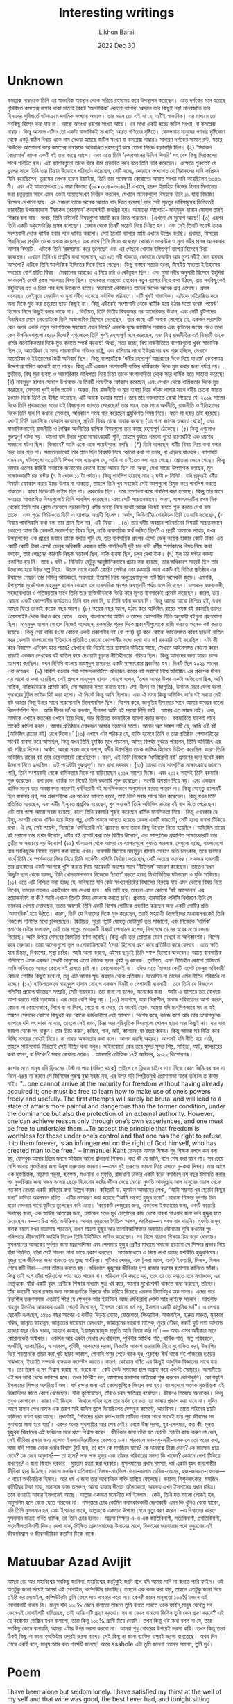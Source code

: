 #+TITLE:  Interesting writings
#+AUTHOR: Likhon Barai
#+EMAIL:  likhonhere007@gmail.com
#+DATE:   2022 Dec 30
#+TAGS:   blog bangla

* Unknown

কমপ্লেক্স নাম্বারকে তিনি এর স্বাভাবিক অবস্থান থেকে সরিয়ে রহস্যময় করে উপস্থাপন করেছেন। এতে দর্শকের মনে হয়েছে পৃথিবীতে কমপ্লেক্স নাম্বার থাকা মানেই বিরাট ‘অলৌকিক’ কোনো ব্যাপার! আদলে তার কিছুই নয়! মানবজাতি তার হিসাবের সুবিধার্তে ঘটনাক্রমে দশমিক সংখ্যায় অভ্যস্ত। তার মানে তো এই না যে, এটিই স্বাভাবিক। এর মাধ্যমে তো সবকিছু হিসেব করা যায় না। আরো অসংখ্য ধরণের সংখ্যা আছে। এর মধ্যে একটি হচ্ছে জটিল সংখ্যা, বা কমপ্লেক্স নাম্বার। কিন্তু আসলে এটিও তো একটা স্বাভাবিকই সংখ্যাই, অন্তত গণিতের দৃষ্টিতে। কেবলমাত্র মানুষের গণনার দৃষ্টিকোণ থেকে একটু কঠিন বিধায় একে নাম দেওয়া হয়েছে জটিল সংখ্যা বা কমপ্লেক্স নাম্বার। সাধারণ দর্শকের সামনে রুট, স্কয়ার, কিউবের আলোচনা করে কমপ্লেক্স নাম্বারকে অতিরঞ্জিত রহস্যপূর্ণ করে তোলা নিছক বাড়াবাড়ি ছিল।
(২)
‘মিরাকল কোরআন’ নামক একটি বই তার কাছে আসে। এবং এতে তিনি ‘কোরআনের উনিশ থিওরি’ সহ বেশ কিছু মিরাকলের সাথে পরিচিত হন। এই ব্যাপারগুলো তাকে ধীরে ধীরে প্রভাবিত করে বলে তিনি দাবি করেছেন। এক্ষেত্রে শুরুতেই যে ভুলের সাথে তিনি তার চিন্তার উদ্যোগে পরিবর্তন করেছেন, সেটি হচ্ছে, কোরানে সংখ্যাগত যে মিরাকলের দাবি সর্বপ্রথম যিনি করেছিলেন, তুরস্কের লেখক হারুন ইয়াহিয়া, তিনি তার গবেষণায় কোরানের আয়াত সংখ্যা দাবি করেছিলেন ৬৩৪৬ টি। এবং এই আয়াতসংখ্যা ১৯ দ্বারা বিভাজ্য (১৯×৩৩৪=৬৩৪৬)! এখানে, হারুন ইয়াহিয়া নিজের হিসাব মিলানোর জন্য চতুরতার সাথে এমন একটা আয়াতসংখ্যা নির্বাচন করলেন, যেখানে অনেকগুলো বিষয়কে তিনি ১৯ দ্বারা বিভাজ্য হিসেবে দেখানো যায়। এর সেজন্য তাকে অনেক আয়াত বাদ দিতে হয়েছে! তার সেই সুচতুর দাবিসমূহের ভিত্তিতেই ভারবতীয় উপমহাদেশে ‘মিরাকল কোরআন’ কনসেপ্টটি জনপ্রিয় হয়। আমাদের আলোচ্য- মাহমুদুল হাসান সোহাগ তারই শিকার বলা যায়। অথচ, তিনি চাইলেই বিষয়গুলো যাচাই করে নিতে পারতেন। [এখনো সে সুযোগ আছে!]
(৩)
এরপর তিনি একটি ডকুমেন্টারির প্রসঙ্গ বলেছেন। যেখান থেকে তিনটি পয়েন্ট নিয়ে চিন্তিত হন। এবং সেই তিনটি পয়েন্ট তাকে সংশয়বাদী থেকে ধার্মিক হবার পথে ধাবিত করলো। সেই তিনটি ব্যাপার আমি এখানে উল্লেখ করছি। প্রথমত, মিসরের পিরামিডের প্রযুক্তি তাকে অবাক করেছে। এর সাথে তিনি লিংক করেছেন কোরানে ফেরাউন ও মুসা নবীর প্রসঙ্গ অনেকবার আসার বিষয়টি। এটিকে তিনি ‘রহস্যময়’ করে তুলেছেন এবং এর পেছনে খোদার ইঙ্গিতপূর্ণ ব্যাপার হিসেবে চিন্তা করেছেন। এখানে তিনি যে প্রশ্নটির কথা বলেছেন, এত এত নবী থাকতে, কোরানে ফেরাউন আর মুসা নবীই কেন বারবার আসলো? এটিকে তিনি অলৌকিক ইঙ্গিতের দিকে নিয়ে গেছেন। কিন্তু বাস্তবে সত্যটা হলো, মিসরীয় সভ্যতা ইতিহাসের সবচেয়ে বেশি চর্চিত বিষয়। সেকালের আরবেও এ নিয়ে চর্চা ও কৌতুহল ছিল। এবং মুসা নবীর অনুসারী হিসেবে ইহুদিরা সবকালেই যথেষ্ট রকম আলোচ্য বিষয় ছিল। তখনকার আরবেও যেকোন নতুন ব্যাপার নিয়ে কথা উঠলে, প্রায় সবকিছুকেই ইহুদিদের প্রশ্ন ও চিন্তা পার হয়ে উতরাতে হতো। স্বভাবতই কোরানেও তাদের অনেক অনেক প্রশ্ন এসেছে। প্রসঙ্গ এসেছে। সেইসূত্রে ফেরাউন ও মুসা নবীও এসেছে সর্বাধিক পরিমাণে। এটি খুবই স্বাভাবিক। এটাকে অতিরঞ্জিত করে অন্য দিকে মুভ করা চতুরতা ছাড়া কিছুই না। কিন্তু এটিকেই সংশয়বাদী থেকে ধার্মিক হয়ে উঠার মতো যথেষ্ট ‘পয়েন্ট’ হিসেবে নিলে কিছুই বলার থাকে না।
.
দ্বিতীয়ত, তিনি দ্বিতীয় বিশ্বযুদ্ধের পর আমেরিকার উত্থান, এবং সেটি বৃটিশদের বিনাদ্বিধায় মেনে নেওয়াটাকে তিনি অস্বাভাবিক হিসেবে দেখেছেন। তার কাছে এটি অবাক লেগেছে যে, একজন পরাশক্তি কেন অপর একটি নতুন পরাশক্তিকে সহজেই মেনে নিবে? এমনকি যুদ্ধে জার্মানির পরাজয় এবং বৃটেনের জয়ের পরও তারা কেন উপনিবেশগুলো ছেড়ে দিলো? এগুলোকে তিনি খুবই রহস্যপূর্ণ মনে করেছেন, এবং বিশ্ব রাজনীতির এই বিষয়টি তাকে ধর্মের অলৌকিকতার দিকে মুভ করাতে স্পার্ক করেছে! অথচ, সত্য হচ্ছে, বিশ্ব রাজনীতিতে ব্যাপারগুলো খুবই স্বাভাবিক ছিল যে, আমেরিকা যে সময় পারমাণবিক শক্তিধর রাষ্ট্র, এবং রাশিয়ার সাথে ইউরোপের দ্বন্দ্ব শুরু হচ্ছিল, সেখানে আমেরিকা ও ইউরোপের মৈত্রী অনিবার্য ছিল। কিন্তু ব্যাপারটিকে ‘ধর্মীয় রহস্যপূর্ণ আচরণের দিকে নিয়ে যাওয়া’ কেবলমাত্র উদ্দেশ্যপ্রণোদিত বক্তব্যই হতে পারে। কিন্তু এটি একজন সংশয়বাদী ব্যক্তির ধার্মিকতার দিকে মুভ করার জন্য পর্যাপ্ত নয়।
.
তৃতীয়ত, বিশ্ব মুদ্রা ব্যবস্থা ও আমেরিকার আধিপত্য নিয়ে চিন্তা তাকে সংশয়বাদীতা থেকে সরে ধার্মিক হতে সাহায্য করেছে!
(৪)
মাহমুদুল হাসান সোহাগ উপরোক্ত যে তিনটি পয়েন্টকে ফোকাস করেছেন, এবং সেখান থেকে ধার্মিকতার দিকে মুভ করেছেন, সেগুলো খুবই দুর্বল পয়েন্ট। অন্তত, বিশ্ব রাজনীতি ও মুদ্রা ব্যবস্থা নিয়ে খটকা লাগার সাথে ধর্মীয় চেতনা জাগ্রত হওয়ার দিকে তিনি যে ইঙ্গিত করেছেন, এটি অবাক হওয়ার মতো। তবে তার বক্তব্যমতে বোঝা গিয়েছে যে, ২০১২ সালের দিকে তিনি প্রথমবারের মতো এই বিষয়গুলো জানতে পেরেছেন! তার মানে, তার মানে অর্থনীতি, রাজনীতি ও ইতিহাসের দিকে তিনি যান নি কখনো সেভাবে, অধিকাংশ সময় পার করেছেন প্রযুক্তিগত বিষয় নিয়ে। ফলে যা হবার তাই হয়েছে। যখনই তিনি অন্যদিকে ফোকাস করেছেন, প্রতিটা বিষয় তাকে অবাক করেছে (আগে না জানার অজ্ঞতা থেকে), এবং স্বাভাবিকভাবেই রাজনীতি ও বৈশ্বিক অর্থনীতির দ্বান্দ্বিক বিষয়গুলো তার কাছে রহস্যপূর্ন ঠেকেছে।
(৫)
কিন্তু এগুলোও গুরুত্বপূর্ণ ঘটনা নয়। আমরা যদি উনার পুরো সাক্ষাৎকারটি শুনি, তাহলে বুঝতে পারবো পুরো ব্যাপারটিই এক ধরণের সাজানো ঘটনা ছিল। কিভাবে? আমি একে একে পয়েন্টগুলো বলছি।
(*) তিনি বলেছেন, ধর্মীয় বিষয় নিয়ে কথা বলার চিন্তা তার ছিল না। সচেতনভাবেই তার প্ল্যান ছিল বিষয়টি নিয়ে কোনো কথা না বলার, বা এড়িয়ে যাওয়ার।
ব্যাপারটি এমন যে, ঘটনাগুলো এতোটাই পিওর আর ন্যাচারাল যে, আমি না চাইতেও বলা হয়ে গেছে। শ্রোতারা জেনে গেছে। কিন্তু আমার এতসব কাহিনী সবাইকে জানানোর কোনো ইচ্ছে আমার ছিল না! অথচ, দেখা যাচ্ছে উপস্থাপক বলছেন, মূল সাক্ষাৎকারটি চার ঘন্টার (৭ টা থেকে ১১ টা পর্যন্ত)। কিন্তু পাবলিশ হয়েছে মাত্র ২ ঘন্টা ৮ মিনিট। যদি প্রকৃতই ধর্মীয় বিষয়টা ফোকাস করার ইচ্চে উনার না থাকতো, তাহলে তিনি খুব সহজেই সেই অংশগুলো রিমুভ করে পাবলিশ করতে পারতেন। কারণ ভিডিওটি লাইভ ছিল না। রেকর্ডেড ছিল। পরে সম্পাদনা করে পাবলিশ করা হয়েছে। কিন্তু তার মানে সবচেয়ে আকাংখিত বিষয়গুলোই তিনি পাবলিশ করেছেন। এবং সেটি সচেতনভাবে। কারণ, সাক্ষাৎকারটির প্রথম দিক থেকেই তিনি তার (ক্লাস সেভেনে পড়াকালীন) ধর্মীয় অবস্থা নিয়ে যথেষ্ট আগ্রহ নিয়েই বলতে শুরু করতে দেখা যায় তাকে। এবং পুরো ভিডিওতে তিনি এ ব্যাপারে আগ্রহী ছিলেন। অর্থাৎ, ভিডিওটির শেষদিকে তিনি যে দাবি করেছেন, (এ বিষয়ে পাবলিকলি কথা বলা তার প্ল্যান ছিল না), এটি মিথ্যা।
.
(৬)
তার ধর্মীয় অবস্থান পরিবর্তনের বিষয়টি সচেতনভাবে প্রকাশ্যে আনা কি কেবলই মতাদর্শগত বিষয় ছিল, নাকি ব্যবসায়িক স্বার্থ জড়িত ছিল? এ প্রশ্নটি আমাকে ভাবায়, যখন উপস্থাপকের এক প্রশ্নের জবাবে তাকে বলতে শুনি যে, তার ব্যবসায়িক গ্রুপের এসেট ভেলু কয়েক হাজার কোটি টাকা! এত কোটি কোটি টাকা এসেট ভেলুর অধিকারী একজন ব্যক্তি পাবলিকলী দুই চার ঘন্টা ধর্মীয় স্পর্শকাতর বিষয় নিয়ে কথা বলবেন, তার পেছনের কারণটি নিছক মতাদর্শ ছিল, নাকি ব্যবসা ছিল, চলুন দেখা যাক।
(৭)
মূল চার ঘন্টার বক্তব্য প্রকাশিত হয় নি। তবে ২ ঘন্টা ৮ মিনিটের যেটুকু আনুষ্ঠানিকভাবে প্রচার করা হয়েছে, তার অধিকাংশ সময়ই ছিল তার উদ্যোক্তা হয়ে উঠার গল্প নিয়ে। উদ্ভাস নামে একটি কোচিং সেন্টার এবং রকমারি নামে একটি বই বিক্রির প্রতিষ্ঠান এর উত্থানের পেছনে তার বিভিন্ন অভিজ্ঞতা, সফলতা, ইত্যাদি নিয়ে অনুপ্রেরণামূলক পার্ট ছিল অনেকটা জুড়ে। এমনকি, উপস্থাপক সুকৌশলে মাহমুদুল হাসান সোহাগ এর ব্যবসায়িক গ্রুপের অবস্থানটি পর্যন্ত বলে দিয়েছেন। চমৎকার বক্তব্যভঙ্গী, সহজবোধ্যতা ও গতিময়তার সাথে তিনি তার ব্যক্তিজীবনকে ভিত্তি করে মূলত ব্যবসাকেই প্রমোট করেছেন। কারণ, তার কোনো একটি কোম্পানীর কার্যক্রমও তিনি বাদ দেন নি, যা তিনি বর্ণনা করেন নি। কিন্তু আমরা আরো নিশ্চিত হই, যখন আমরা ফিরে তাকাই কয়েক বছর আগে।
(৮)
কয়েক বছর আগে, হঠাৎ করে অভিজিৎ রায়ের সমস্ত বই রকমারি তাদের ওয়েবসাইট থেকে উধাও করে ফেলে। অথচ, বাংলাদেশের আইন ও তাদের কোম্পানীর নীতি অনুযায়ী বইগুলা গ্রহণযোগ্য ছিল। মাহমুদুল হাসান সোহাগ নিজেই বলেছেন, রকমারির শুরুর দিকে প্রকাশনীগুলোকে রাজি করাতে অনেক কষ্ট করতে হয়েছে। কিন্তু সেই রাজি হওয়া কোনো একটি প্রকাশনীর বই (বা পণ্য) হুট করে কোনো আইনসঙ্গত কারণ ছাড়াই বাতিল করে ফেলাটা বাংলাদেশের ইতিহাসে প্রতিষ্ঠিত কোনো কোম্পানীর মধ্যে দেখা যায় না! রকমারি তাই করেছিল। এটা কী করে বিজনেস এথিকস হতে পারে? যেখানে বই নিয়েই তার ব্যবসাটা দাঁড়িয়ে আছে, সেখানে আইনসঙ্গত কোনো কারণ ছাড়াই একজন লেখকের বই বাতিল করে দেওয়াটা চূড়ান্ত নীতিহীনতার পরিচয় ছিল। কিন্তু আমাদের জন্য আরও চমক অপেক্ষা করছিল। যখন বিবিসি বাংলায় মাহমুদুল হাসানের একটি সাক্ষাৎকার প্রকাশিত হয়। দিনটি ছিল ২০২১ সালের ৩রা নভেম্বর।
(৯)
বিবিসি বাংলার সেই সাক্ষাৎকারটিতে অভিজিৎ রায়ের বই সরানো নিয়ে অভিজিৎ এর প্রকাশক দীপন এর সাথে যা কথা হয়েছিল, সেই প্রসঙ্গে মাহমুদুল হাসান সোহাগ বলেন, ‘তখন আমার উপর একটা অভিযোগ ছিল, আমি নাস্তিক, নাস্তিকদেরকে প্রমোট করি, সো আমাকে হত্যা করতে হবে। সো, দীপন দা (জাগৃতি), উনাকে মেরে ফেলা হলো। শুদ্ধস্বরের টুটুল ভাইক হিট করা হলো। ঐ লিস্টে কিন্তু আমি ছিলাম। এবং ঐ সময় কিন্তু অভিজিৎ দা’র বই সরায়া দেই। বাট আমার কিন্তু উনার সাথে পারসোনালি রিলেশনশিপ ছিল। বিশেষ করে, জাগৃতির দীপনদার সাথে আমার অসম্ভব ভালো রিলেশনশিপ ছিল। আমি দীপন দা’কে বললাম, দীপনদা আমি বই সরায়া দিছি ভাই। আমার এত সাহস নাই। এক, আমাকে এখানে কতলের ওখানে ইয়ে দিছে, আর দ্বিতীয়ত রকমারিকে হামলা করার জন্যও। রকমারিতে যাকেই পাবে তাকেই হামলা করবে। আমার প্রতিষ্ঠানে লোকজন আমার সন্তানের মতো। আমার অত সাহস নাই যে, আমি ওই বই (অভিজিৎ রায়ের বই) রেখে দিবো।’
(১০)
এখানে এটা পরিষ্কার যে, ব্যক্তি হসেবে তিনি ও তার প্রতিষ্ঠান পেশাদারিত্বের সাথেই ব্যবসা করে আসছিল, কিন্তু যখন তিনি হুমকির মুখে পড়লেন, আসন্ন বিপর্যয় বুঝতে পারলেন, তিনি অভিজিৎ এর বই সরিয়ে দিলেন। অর্থাৎ, আরো সহজ করে বললে, ধর্মীয় উগ্রপন্থিরা তাকে নাস্তিক হিসেবে চিহ্নিত করেছিল, কারণ তিনি অভিজিৎ রায়ের বই তার ওয়েবসাইটে রেখেছিলেন। ফলে, এই তিনি নিজেকে ‘ধর্মবিরোধী নই’ প্রমাণের জন্য যথেষ্ট রকম উদ্যোগ নিতে হয়েছিল। এই পয়েন্টটা গুরুত্বপূর্ণ। মনে রাখা দরকার।
(১১)
আমরা তার সাম্প্রতিক সাক্ষাৎকারে জানতে পারি, তিনি সংশয়বাদী থেকে ধার্মিকতার দিকে পা বাড়িয়েছেন ২০১২ সালের দিকে। এবং ২০১২ সালেই তিনি রকমারি শুরু করেছেন। বলা চলে, ধার্মিক মন নিয়েই তিনি রকমারি শুরু করেছেন। সংশয়ী অবস্থান নিয়ে নয়। এবং একজন ধার্মিক মানুষ তার অবস্থানগত কারণেই ধর্মবিরোধী বই মানসিকভাবে অনুমোদন করতে পারেন না। কিন্তু যেহেতু ব্যাপারটি ছিল ব্যবসার প্রশ্ন, সব প্রকাশনীকে এর আওতা আনতে হতো, তাই তিনি সবার সাথে ডিল করেছেন। কিন্তু যখন তিনি প্রতিষ্ঠিত হয়েছেন, এবং ধর্মীয় ইস্যুতে প্রশ্নবিদ্ধ হয়েছেন, খুব সহজেই তিনি অভিজিৎ রায়ের বই বাদ দিতে পেরেছেন। এটি তার পক্ষে আরো সহজ হয়েছে, কারণ তিনি রকমারি শুরুই করেছেন ধার্মিক মানসিকতা নিয়ে। কিন্তু এখনকার যে ইস্যু, সংশয়ী থেকে ধার্মিক হয়ে উঠার গল্প, সেটি সামনে আনতে হয়েছে কেবল একটি কারণেই, সেটি হচ্ছে ব্যবসা টিকিয়ে রাখা। ঐ যে, সেই পয়েন্টা, নিজেকে ‘ধর্মবিরোধী নই’ প্রমাণের জন্য তাকে কিছু উদ্যোগ নিতে হয়েছিল। অভিজিৎ রায়ের বই সরানো তার প্রথম উদ্যোগ, ধর্মীয় বই প্রমোট করা তার দ্বিতীয় উদ্যোগ, এবং সাম্প্রতিক প্রকাশিত সাক্ষাৎকারটি তার তৃতীয় ও সবচেয়ে বড় উদ্যোগ!
(১২)
ঘটনাক্রম থেকে আমরা যে ব্যাপারগুলো বুঝতে পারলাম, সেগুলো হচ্ছে, বাংলাদেশে প্রায় সবকিছুকে নিয়েই ব্যবসা করা যাচ্ছে এখন। ব্যবসায়ী হিসেবে মাহমুদুল হাসান সোহাগ অতি চমৎকার, তবে ব্যবসার স্বার্থে তিনি যে স্পর্শকাতর বিষয় নিয়ে তিনি মার্কেটিং পলিসি নির্ধারণ করেছেন, সেটি অত্যন্ত ভয়ংকর। একজন ব্যবসায়ী তার গ্রাহকদের একটি অংশকে খুশি করতে গিয়ে আরেকটি অংশের সাথে ‘নীতিভঙ্গ’ আচরণ করেছেন। তাতেও যখন কিছুটা ছাপ থেকে যাচ্ছে, তিনি খোলামেলাভাবে নিজেকে ‘প্রমাণ’ করতে হচ্ছে মিথ্যাভিত্তিক ঘটনাক্রম ও যুক্তি সাজিয়ে।
(১১)
এতে এটি নিশ্চিত করা হচ্ছে যে, ভবিষ্যতে যদি কেউ সংখ্যাগরিষ্টের বিশ্বাসের বিরুদ্ধে যায় এমন কোনো বিষয় নিয়ে লিখেন, তাহলে তাকেও একইভাবে বাদ দেওয়া হবে। যদি তাই হয়, তাহলে এমন কোনো ‘বই আন্দোলন’ এর প্রয়োজনটাই বা কী? আমি এখানে তিনটি বিষয় ফোকাস করতে চাই।
প্রথমত, ব্যবসায়িক পলিসি নির্ধারণে তিনি যে ভয়ংকর খেলায় নেমেছেন, তাতে অবশ্যই তিনি একটি বিশেষ গোষ্টিকে প্রভাবিত করছেন অন্য একটি গোষ্টির প্রতি ‘অমানবিক’ হয়ে উঠতে। কারণ, তিনি যে বিশ্বাসের দিকে মুভ করেছেন, তারই সহযাত্রী উগ্রপন্থিদের মনোবাসনাকেই তিনি বিজনেস পলিসির মধ্যে ঢুকিয়েছেন।
দ্বিতীয়ত, পুরো গল্পটি যেহেতু মোটামুটি তার সাজানো, এবং নিজেকে ‘ধার্মিক’ প্রমাণের চেষ্টার ফলাফল, তাই তার গল্পের প্রত্যেকটি বিষয়ই গোছানো হলেও, দিনশেষে তাসের ঘরের মতো ভেঙে গিয়েছে। আমি উপরে সেসবের বিস্তারিত বর্ণনা করেছি। কিন্তু এটি তার শ্রোতারা ভেবে দেখবে না অধিকাংশই। বিশেষ করে তরুণরা। তারা অনেকগুলো ভুল ও গোজামিলকেই ‘সেরা’ হিসেবে গ্রহণ করে প্রতিষ্ঠিত করে ফেলবে। এতে ক্ষতি হবে চিন্তার, বিকাশের, সুস্থ্য চর্চার। আমি আশা করবো, এইসব ছাড়াই তিনি সফল হিসেবে থাকবেন। অন্তত ব্যবসায়িক পলিসিতে এমন একজন মেধাবী মানুষের এতো নৈতিক স্থলন খুবই দুঃখজনক।
তৃতীয়ত, এমন নীতিহীন কোনো প্লাটফর্মে আমি ভবিষ্যতে আমার কোনো বই রাখতে চাই না। কোনোভাবেই না। যদিও এতে ‘হাজার কোটি এসেট ভেলুর অধিকারী’ কোনো গোষ্টির কিছুই হবে না, তবু এটা আমার ক্ষুদ্র অবস্থান থেকে প্রতিবাদ। যতোদিন না তাদের এমন নীতির পরিবর্তন না হচ্ছে।
(১২)
ব্যক্তিগতভাবে মাহমুদুল হাসান সোহাগ একজন বিনয়ী ও পেশাদারী ব্যবসায়ী। তবে তিনি যে বিজনেস পলিসির প্রয়োগ ঘটাচ্ছেন সম্প্রতি, সেটি ভয়ংকর। তার জন্য না হলেও, অনেকের জন্য। আমি এ ব্যাপারে তার বোধদয় আশা করতে পারি বড়জোর। এর চেয়ে বেশি কিছু নয়।
(১৩)
সবশেষে, যারা চিন্তাশীল, সমাজ পরিবর্তনের আশা করেন, কোনো না কোনোভাবে, লিখে বা না লিখে, গেয়ে বা না গেয়ে, যে ভাবেই হোক, আমরা যদি মানসিকভাবে সৎ না হই, তাহলে সেসবের কোনো কিছুরই বড় কোনো কার্যকারীতা নেই আসলে। বিশেষ করে, কাজে কর্মে আর তার প্রয়োগমূলক ব্যাপারে যদি সৎ থাকা না যায়, তাহলে সেই জ্ঞান, চিন্তা আর বুদ্ধিবৃত্তিক বিষয়গুলো খোলস ছাড়া আর কিছুই না। যার যার জায়গা থেকে সৎ থাকুন। তার চিন্তা করুন, কবিতা, গান, আর্ট, কালচার, যা ইচ্ছা করুন।
কিন্তু আমরা সব বিক্রি করে দিচ্ছি সময়ের দোহাই দিয়ে। না পারার অক্ষমতার কথা বলে। আপস করছি অহরহ। আপসই যদি নীতি হয়ে ওঠে, তাহলে সাইনবোর্ড টাঙিয়েই সেই নীতির কথা বলুন। সাইনবোর্ডে কেন তবে সুন্দর সুন্দর শিল্প, সাহিত্য, আর্ট, কালচারের কথা বলেন, বা লিখেন?
সবার বোধদয় হোক।
.
আনসারি তৌফিক
১৭ই অক্টোবর, ২০২২
কিশোরগঞ্জ।

রুশোর মতে মানুষ যদি ফ্রিডমের টেস্ট না পায় (বঞ্চিত থাকে) তাইলে সে ফ্রিডম চাইবে না। নিজে কোন জিনিষের স্বাদ না নিলে এঞ্জয় না করলে  সে জিনিষের গুরুত্ব বুঝা সহজ নয়,  এর উপর যদি বিপরীতমুখী প্রোপাগান্ডা থাকে তাইলে ত কথায় নাই।
".. one cannot arrive at the maturity for freedom without having already acquired it; one must be free to learn how to make use of one’s powers freely and usefully. The first attempts will surely be brutal and will lead to a state of affairs more painful and dangerous than the former condition, under the dominance but also the protection of an external authority. However, one can achieve reason only through one’s own experiences, and one must be free to undertake them….To accept the principle that freedom is worthless for those under one’s control and that one has the right to refuse it to them forever, is an infringement on the right of God himself, who has created man to be free."
-- Immanuel Kant
ফেসবুক আমার শিক্ষক
শুধু শিক্ষক বললে কম বলা হয়, ফেসবুক আমার চিন্তন মননে অবিরাম আলো জ্বালানো শিক্ষক। কত কী যে জানি, বলে শেষ করা যাবে না। সব চেয়ে বেশি ভাবায় মুক্তচিন্তার জন্য উন্মুখ তরুণদের ভাবনা।—এমন দুই তরুণের ভাবনা নিয়ে এখানে দু-কথা লিখব। তার আগে এক মুক্তচিন্তক, মাদ্রাসা পড়ুয়া, হাফেজ, মওলানা ও মুফতি, রাজধানী ঢাকার একটি বড়ো বসজিদে নয় বছর ইমামতি করার পর মুক্তচিন্তার জন্য স্বজন সংসার ছেড়ে বিদেশের কষ্টের জীবন বেছে নেওয়া মুফতি আবদুল্লাহ আল মাসুদের ওয়াল থেকে গতকাল নেওয়া একটি কবিতার কথা উল্লেখ করব। কবিতাটি ড. হুমাউন আজাদের লেখা, “আমি সম্ভবত খুব ছোটো কিছুর জন্য” কবিতা অবলম্বনে রচিত। এটির নামকরণ করা হয়েছে “আমি সম্ভবত হুজুর হবো”।মাদ্রাসা শিক্ষার দুর্দশার চিত্র বড়ো বেদনার সাথে ফুটিয়ে তুলেছেন কবি এতে। ‘কয়েকটি খেজুরের জন্য, একবেলা ইফতারের জন্য, একটি কাতারি দিনারের জন্য, এক আউন্স আতরের জন্য, ওয়াজের মঞ্চে মূর্খ মোল্লাদের কাছ থেকে বাহবা পাওয়ার জন্য কবি হুজুর হতে চেয়েছেন।ব—এ চিত্র সত্যি মর্মান্তিক।
আবার হুজুরদের নৈতিক স্খলন, পরকিয়া—এ সবও বাদ যায়নি। মুফতি মাসুদ, বালক বয়সে যখন মাদ্রাসায় পড়তেন, তখন মাদ্রসা হুজুর আর তালবিআলিমদের অজাচার যৌনাচার লুথি কওমের পুং-পঙ্গিলতার জীবনঘনিষ্ট কাহিনি নিয়েও তিনি ইউটিউবে লাইভ করেছেন। সব মিলে মাদ্রাসা শিক্ষার চিত্র বড়ো বেদনার।
মুসলমানের আজকের দুর্দশার জন্য মাদ্রাসাশিক্ষা এবং পেশাদার হুজুর শ্রেণীর মাধ্যমে সমাজে ছড়ানো সে শিক্ষার প্রভাব নিয়ে যাঁরা বিচলিত, তাঁরা সেই বিচলন নানা ভাবে প্রকাশ করছেন। সমাজমাধ্যমে এ নিয়ে দেখা যাচ্ছে যথারীতি হুজুরবিদ্বেষ।
হুজুর হলে জীবিকার জন্য থাকতে হয় তুচ্ছ স্বার্থচিন্তা। গুটিকয় খেজুর, এক টুকরা মাংস, একটু ইফতারি, মিলাদ, মিলাদ শেষে কটি টাকা—এসব তাঁদের করতে হয়। অধিকাংশ হুজুরের জীবিকার দৃশ্য হাজার বছরের হতাশার কালিতে আঁকা। কিন্তু তাই বলে তাঁরা পরিহাসের পাত্র হতে পারেন না। পরিহাস যদি করতে হয়, তবে তা তো করতে হবে সমাজকে, এর নের্তৃত্বকে, যাঁরা একটি বৃহৎ শ্রেণীকে শিক্ষার মাধ্যমে ক্ষুদ্র খর্ব করে, অন্যের মুখোপেক্ষী থাকতে বাধ্য করছেন, তাঁদের। তাঁরা কায়েমী স্বারথ রক্ষার জন্য সমাজপ্রগতির বিরুদ্ধে দাঁড় করিয়ে দিয়েছে একদল চিন্তাবিমুখ অন্ধ মানব। এদের পরে চিন্তাশীল তরুণসমাজ এতটাই ক্ষীপ্ত যে ফেসবুক আর ইউটিউব আজ ধর্মবিরোধী পোস্ট আর লাইফে সয়লাব।
আহনাফ মাহমুদ ইফতির আজকের একটা পোস্টে লিখেছেন, ‘ইসলাম কোনো ধর্ম নয়, ইসলাম একটি কাল্পনিক ধর্ম”। এ লেখায় ছেলেটি ব‌লে‌ছেন, ১৪০০ বছর আগের এ ধর্মটির ‘উড়ন্ত ঘোড়া, ফেরেশতা, জিবরাইল, আজরাইল, হারুত মারুত, মুনকার নকির, জান্নাত জাহান্নম, জান্নাতের দারোয়ান রেদওয়ান, জাহান্নমের দারোগা মালেক, নুহর নৌকা, নব্বই ফুট লম্বা আদমের হাজার বছর বেঁচে থাকা, আহাবে কাহাব, ইয়াজুজম্যাজুজ প্রভৃতি আমি বিশ্বস করি না’।— অথচ এসব অস্বীকার মানে কোরানকেই অস্বীকার।
একদিন আর একটা লেখায় দে‌খেছিলাম, পৃথিবীর আহ্নিক গতি, বার্ষিক গতি, ঋতু পরিবরতন, পরজীবি, ব্যাকটেরিয়া, ৭ আকাশ, পৃথিবী, আকাশের দরজা, নিকটের আকাশ তারারাজি দিয়ে সুশোভিত করা, উল্কাপিণ্ড দিয়ে শয়তানকে তাড়া করা,খুটি ছাড়া আকাশ, গোবাদি পশুর পেটে থাকে দুধ, পুরুষের বীর্য থাকে দুই পাঁজরের হাড়ের মাঝখানে, ইত্যাতি সম্পর্কে ব্যঙ্গত্মক কমেন্টস করতে। কারণ, কোরানে বর্ণিত এর কিছুই আধুনিক বিজ্ঞানের সাথে যায় না।
তো তরুণ এ সব বিশ্বাস করছে না, করবে না। কেউ কেউ সমাজের চাপ অগ্রাহ্য করে এখনই সোচ্চার। আগামীতে এই দল ভারি থেকে ভারিতর হবে। তখন বিপরীত দল, আমাদের মাদ্রাসার ভাইয়েরা শুরু করবেন কোপাকুপি। কোপাকুপি ইসলামের শিক্ষার অপরিহার্য অঙ্গ। ধর্ম রক্ষার জন্য এই কোপাকুপিকে জিহাদ বলা হয়। বাংলাদেশে অনেক মুক্তচিন্তক এই জিহাদিদের হাতে কোপ খেয়েছেন। যাঁরা কুপিয়েছেন, তাঁরাও চরম ক্ষতিগ্রস্থ হয়েছেন। জীবনও গিয়েছে অনেকের। কিন্তু তবুও কোপাবেন। কারণ ওই জিহাদ। জিহাদে শহিদ হলে তার মর্যদা যে কত, তা ভাষায় প্রকাশ করা যাবে না। দুদিন আগে হাসান শেখ নামক এক তরুণ সহি হাদিস তুলে দিয়েছিলেন ফেসবুক কমেন্টে, আরবিসহ। তাতে শহিদের ছয়টি ফজিলত বর্ণনা করা আছে। প্রথমটাই, ‘শহিদের প্রথম রক্ত-ফোটা মাটিতে পড়ার সাথে সাথেই তার পুরা জীবনের সব গুনাখাতা মাফ হয়ে যায়’। এরপর অনন্ত সুখশান্তির আর শেষ নেই। বেস্তে উঁচ্চ দরগা, হুর-গেলমার, কত কী!
মূলত হুজুররা জিহাদের এই ফজিলত মনে প্রাণে বিশ্বাস করেন। জীবিকার জন্য তাঁরা যত ছোটো ছোটো কাজ করুণ না কেন, সেই জীবিকা রক্ষার জন্য হলোও ইসলামবিরোধীদের কোপাতে চান। পরকালে মদ-মধু-নারী-বালক সে তো পরের কথা, আজ যদি সমাজ থেকে ধর্মের বিশ্বাস টুটে যায়, তা হলে কে মসজিদে যাবে? কে দানবক্সে টাকা দেবে? কে মাদ্রসায় ছাত্র দেবে? কে দেবে অনুদান?—
তা হলে? লক্ষ লক্ষ হুজুর এবং তাঁদের পরিবারের সদস্য কি খাবেন? কেমনে পেশা টিকিয়ে রাখবেন? এ জন্য জিহাদ দরকার। মুরতাদ হত্যা করা দরকার।
মুসলমানের প্রধান সমস্যা, ধর্ম একটা বৃহৎ জনগোষ্ঠীর জীবিকা হয়ে উঠেছে। মাদ্রাসা মসজিদ এতিমখানা মিলাদ-মাহফিল দোয়া-কালাম তাবিজ-তোমর, হজ-জাকাত-ফেতরা—এ বড়ো অর্থনৈতিক হিসাব। আর ধর্ম এ জন্য তার আধ্যাত্মিক শক্তি হারিয়ে ফেলেছে। ভয়াবহ শিশুবলাৎকার, মসজিদ কমিটিরর টাকা মারা, মাদ্রাসার ফান্ড তসরুপ, আরো হাজার দীনতা অনৈতকতা, অবক্ষয় এখন ইসলামের প্রধান চরিত্র। তবে দাওয়াই আবার ইসলামেই আছে। আল্লার একমাত্র মনোনীত ধর্ম ইসলাম। কেউ, তিনি যত ভালো লোকই হন, অমুসলিম হলে বেস্তে যেতে পারবেন না। পক্ষান্তরে চোর কোমিন বলাৎকারকারী জেনাকারী এমন কি খুনিও বেস্তে যাবেন, যদি তিনি মুসলমান হন, এবং ইমানের সাথে, আল্লাহকে একমাত্র উপাস্য মেনে মৃত্যু বরণ করেন।–এ বিশ্বাসের কারণে মুসলমান মাত্রই গর্বিত ধার্মিক, তা তিনি চোর হলেও।
মাদ্রসা শিক্ষার এ-ও এক জাতিবিনাশী, সত্যবিনাশী, প্রগতিবিনাশী, সহনশীলতাবিনাশী দিক।
দেখা যাক, শিক্ষিত তরুণসমাজের উত্থানের সাথে, বিজ্ঞানের জয়যাত্রার পথে হুজুরদের এই জীবনবিশ্বাস ও জীবনজীবিকা কতদিন টিকে থাকে।
* Matuubar Azad Avijit

আমরা তো আর মহাবিশ্বের সবকিছু জানিনা!
মহাবিশ্বের কতটুকুই জানি বলে যদি আমরা দাবি না করতে পারি ফাইন।
ওই অতটুকু জানা দিয়েই আমরা এই মোবাইল, কম্পিউটর চালাচ্ছি। তাহলে এক কাজ করা যায়, তাহলে এতটুকু জানা দিয়ে তইরি কর মোবাইল, কম্পিউটরটা তুমি ফেলে দাও ব্যবহার করো না। কেন? কারন মানুষতো ১০০% জেনে এই মোবাইলটি বানায় নি। মানুষ যদি ১০০% জেনে বানাতো তাহলে তুমি বলতে পারতে ওকে ফাইন,মানুষ যেহেতু সব জেনেএই মোবাইলটি বানিয়েছে, তাই আমি এটি গ্রহণ করবো। সব না জেনে বানানো জিনিস তুমি কেন গ্রহণ করবে?
এই য়ে করোনার ভেক্সিন যখন বানালো, তারা কিন্তু ১০০% গ্রান্টি দিয়ে দেয়নি। তখন কিন্তু এই কথা বলল না যে, তারা সবকিছু জেনে বানায়নি, আমরা এটার উপর ভরসা করবো না। আমরা শুধু গোবরের উপরেই ভরসা করি।
তখন কিন্তু তারা ঠিকই কিছু না জানা ব্অক্তিটার ওপরই ভরসা বাখে। সেই কিছু না জানা ব্যাক্তির ওপরই ভরসা রাখতেছে। অথয দিন শেষে এরাই বলে, মানুষ আার কত পার্সেন্ট জানছে! আরে asshole এটা তুমি জাননা তোমার সমস্যা, তুমি মুর্খ।

* Poem

I have been alone but seldom lonely.
I have satisfied my thirst
at the well of my self
and that wine was good,
the best I ever had,
and tonight sitting
staring into the dark
I now finally understand
the dark and the
light and everything in between.

peace of mind and heart
arrives when we accept what is:
having been born into this
strange life we must accept
the wasted gamble of our
days and take some satisfaction in
the pleasure of leaving it all behind.
			~Charles Bukowski
(Book: The Pleasures of the Damned https://amzn.to/3RiqzhN)

কাহার গোয়াল, কে দেয় ধোঁয়া।। রং মাখা এই দুনিয়ায়, রং না নিলে কি চলে!

We’ve bought into the idea that education is about training and “success”, defined monetarily, rather than learning to think critically and to challenge. We should not forget that the true purpose of education is to make minds, not careers. A culture that does not grasp the vital interplay between morality and power, which mistakes management techniques for wisdom, which fails to understand that the measure of a civilization is its compassion, not its speed or ability to consume, condemns itself to death. ~Chris Hedges
(Book: Empire of Illusion https://amzn.to/3QNhQEA)
(Art: Photograph by J. R. Eyerman













A lot of voice doesn’t end in our society because we don’t speak up. We keep quite.Sometimes for our own honour and sometimes for someone else’s.
Even if one family changes after listening to your story. Then a lot of girls will get a new life. And imagine, how big an achivement it will be if 1000-2000 families change.

This girl wants to stand at the execution pondium and tell the world her story through TV channels.


I sought revenge from my father for giving birth to me. My father didn’t produce eight children But killed eight children. I want to leave a question behind me. And I want all of you to ask this question to this society.
Why is it only a crime to kill and not to give birth? Think about it. Ask, why it is only a crime to give birth to an illegitimate child? Why isn’t it a crime to produce legitimate children and ruin their lives?
Make people understand that they should not produce more beggars.
There are already a lot of crying faces aging lives. Why you give birth to them when you can’t feed them?

I don’t understand, You believe in GOD and yet you hate his creation!
A swine is also a creation of GOD.


Most of the people who make it through the education system and get into the elite universities are able to do it because they've been willing to obey a lot of stupid orders for years and years - that's the way I did it, for example... Some people go along with it because they figure, "Okay, I'll do any stupid thing that asshole says because I want to get ahead"; others do it because they've just internalized the values - but after a while, those two things tend to get sort of blurred. But you do it, or else you're out: you ask too many questions and you're going to get in trouble. ~Noam Chomsky
(Book: Understanding Power https://amzn.to/3dwz4rb)


Calling euthanasia as killing is like calling rape as sex.
Billah Masum

[Spoiler Alert] "হাওয়া" সিনেমা, শালিক ও শিল্প
ক. শালিক কি বন্যপ্রাণী?
শালিক আমাদের আপন পাখি। শালিক বিনে প্রেম নেই। ​'যার লাগিয়া হইলাম দিওয়ানা, প্রাণ বন্ধুরে, তুমি কি সেই মনচোরা ময়না'? ​আমাদের ময়নারা তো এক কিসিমের শালিকই। তাই মনে হতে পারে শালিক কোন দুঃখে বন্য হতে যাবে? তাছাড়া 'বন্য' মানে তো হিংস্র, উন্মত্ত। তাই শালিককে বন্যপ্রাণী বললে বেখাপ্পা লাগে।
লোকভাষা আর আইনের ভাষার মেজাজ ও মর্জি আলাদা। আইনে 'বন্য' মানে বুনো বা হিংস্র নয়। বন্যপ্রাণী মানে হলো যে সকল প্রাণী বা জীব প্রজাতি মানুষের যত্ন ছাড়াই নিজের জীবন চক্র চালিয়ে নিতে পারে।
আইনের ভাষা দুর্বোধ্য হয়। ২০১২ সালের বন্যপ্রাণী (সংরক্ষণ ও নিরাপত্তা) আইনে এর সংজ্ঞাটা খেয়াল করুন:
[ধারা ২ (২৫): ‘‘বন্যপ্রাণী’’ অর্থ বিভিন্ন প্রকার ও জাতের প্রাণী বা তাহাদের জীবনচক্র বৃদ্ধির বিভিন্ন পর্যায়সমূহ যাহাদের উৎস বন্য হিসাবে বিবেচিত হইয়া থাকে।]
বাক্যটি জটিল এবং অস্পষ্ট। এবং কিছুটা তারছেঁড়াও বটে। বিবেচনা করবেটা কে? আসলে এখানে অনেকটা এভাবে লেখা উচিত ছিল:
"বন্যপ্রাণী হলো বিভিন্ন প্রকার ও জাতের সেই প্রাণীসমূহ যেগুলো তাদের জীবনচক্রের কোনো না কোনো পর্যায়ে বন বা প্রকৃতিতে বংশবৃদ্ধি করে থাকে।"
এভাবে লিখলে মানুষের বুঝতে সুবিধা হতো। আইনকে আমরা আইনের শিকল মুক্ত করতে পারিনি।
বন্যপ্রাণী হতে হলে প্রাণীকে যে বনে বাস করতেই হবে তা নয়। পোষাপ্রাণী ভিন্ন অন্য সকল প্রাণী বন্যপ্রাণী। ২০১২ সালের আইনে সংযুক্ত একটি তফসিল আছে। সেখানে বাংলাদেশের জীববৈচিত্র্যের মাঝে যত প্রাণী আছে তার একটি তালিকা দেওয়া আছে। তালিকায় বাঘ, হাতি, সাপ, বানর, হরিণ, তিমি, ডলফিন, কুমির এবং বনে (প্রকৃতিতে) বাস করা/বেড়ে ওঠা অন্য সকল প্রাণী, পাখি ও এমনকি উদ্ভিদও স্থান পেয়েছে।
পরিবেশ ও জীববৈচিত্র্য রক্ষা করার মানসে এই প্রাণীকূলকে সুরক্ষা দিতে ২০১২ সালের আইনটি প্রণীত হয়েছে। এই আইন করাটা ছিল আমাদের সংবিধানের অমোঘ প্রত্যাশা। কেননা সংবিধানের ১৮-এ অনুচ্ছেদে জীববৈচিত্র্য ও বাস্তুসংস্থান সুরক্ষা ও প্রজন্মান্তরের অধিকার নিশ্চিত করার কথা বলা আছে। প্রাণীকূলকে রক্ষা করতে হয় মানুষের জন্যই। "জীবে দয়া করে যেইজন, সেই জন সেবিছে ঈশ্বর!"
গৌরীপ্রসন্ন মজুমদারের কথায় স্যার মোহাম্মদ রাফি গাহেন:
পাখিটার বুকে যেন তীর মেরো না
ওকে গাইতে দাও ...
ওর কণ্ঠ থেকে গান কেড়োনা ...
দেখো ভেবে পাখিটা মরে গেলে
ফাগুন বিদায় নেবে।
প্রাণীকুলের কল্পিত আইনসভায় আমরা মানুষরা একটা সভ্যমাত্র।
২০১২-এর আইনের তালিকায় অন্যান্য অনেক অনেক প্রাণীর মধ্যে পাখিরাও স্থান পেয়েছে। মোট ৫৭৮ রকম পাখি মানুষের হাত থেকে বাঁচতে চায়। এর মধ্যে শালিক রয়েছে ১২ রকমের। যেমন, কয়েকটি শালিকের নাম বলি: তেল শালিক, কাঠ শালিক, গাঙ শালিক, পাকড়া শালিক, ঝুঁটি শালিক, চিত্রা শালিক, ভাত/ধান শালিক ইত্যাদি।
সুমনের "হাওয়া" ছবিতে যে শালিকটিকে খাঁচায় বন্দি করে, ফ্রাই করে খেয়ে ফেলার অভিযোগ করা হচ্ছে তার নাম "ভাত শালিক"। এখন ভাত শালিক যেহেতু বন্যপ্রাণী সংরক্ষণ আইনের তালিকায় আছে, তাই এর নিরাপত্তার প্রশ্নটিও এই আইনের আওতায় আসে।
খ. সিনামায় তুচ্ছ শালিক ব্যবহারের জন্য কি মামলা দেয়া ঠিক হলো?
শালিকের জীবন বলে তো কথা না। সে জীবন তুচ্ছও নয়। কথাটা হলো চোখের সামনে আইন না মানার প্রবণতা। তবে আমি মনে করি, এই ক্ষেত্রে মামলা না হলেও হতো। ছবিতে প্রদর্শনের জন্যে পাখির ব্যবহার করাকে এই আইনের কোথাও শাস্তিযোগ্য বলা হয়নি। তাছাড়া এই মামলা করার পেছনে একটা "দ্যাখনদারি" (show off) আছে। বন বিভাগ যে করিৎকর্মা দেখাতে হবে না? আমাদের আঞ্চলিক বাঙলায় বলে, "আসলে মাশুল নেই, ঢেকি ঘরে চাঁদোয়া"। আমার আব্বা বলতেন, " কিডা কয় মওলা আলি ল্যাখা পড়া জানেনা, সারা গায়ে কালি!"
তবে হাওয়া ছবিটি সাড়া ফেলেছে বলেই যে আইনের জবাবদিহিতা থেকে সেটি মুক্ত থাকবে সেটাও আবার কাম্য নয়। বাঙালি হুজুগও তো আছে!
গ. মামলার মেধা কতটুকু?
মামলাটি দায়ের করা হয়েছে বিজ্ঞ ঢাকা মহানগর প্রধান হেকিম আদালতে (Chief Metropolitan Magistrate Court)। সে ঠিক আছে। পত্রিকায় প্রকাশ, এতে ২০১২ সালের আইনের ৩৮(১), ৪০ এবং ৪৬ ধারায় অভিযোগ আনা হয়েছে। প্রথমে জেনে নিই এসব ধারায় কি বলা আছে--
৩৮ (১): বেআইনিভাবে পাখি হত্যা করলে শাস্তি ১ বছর পর্যন্ত জেল বা ১ লক্ষ টাকা জরিমানা বা উভয় দণ্ড।
৩৮ (২): পাখি বা পাখির ট্রফি (সংরক্ষণযোগ্য ধ্বংসাবশেষ) বা এর মাংস সংগ্রহ করলে/দখলে রাখলে/ক্রয়-বিক্রয় করলে/পরিবহন করলে ৬ মাস পর্যন্ত জেল বা ৩০ হাজার টাকা জরিমানা বা উভয় দণ্ড।
৪০: বাণিজ্যিক উদ্দেশ্যে কেউ যদি পাখি (বা আইনের তালিকায় থাকা অন্য যেকোনো বন্যপ্রাণী) "লালন-পালন" (বা প্রযোজ্যক্ষেত্রে অন্যকিছু) করতে চায়, তবে সরকার (ওয়ার্ডেন সাহেব, কি নাম রে বাবা!) থেকে লাইসেন্স নিতে হবে এবং এ সংক্রান্ত তথ্য যত্নে রাখতে হবে। লাইসেন্স না নিলে বা তথ্য-কাগজপাতি না দেখাতে পারলে ৬ মাস পর্যন্ত জেল বা ৫০ হাজার টাকা জরিমানা বা উভয় দণ্ড। শাস্তি ৬ মাস না, ৬ মাস পর্যন্ত, মানে ১ দিনও হতে পারে।
৪৬: কোনো "কোম্পানি" যদি এই আইনের অপরাধগুলো করে তবে কোম্পানির যে সকল ব্যক্তির প্রত্যক্ষ সংশ্লিষ্টতা আছে তারা দায়ী হবে।
[পাঠকরা গাইতে পারেন: "ধারা ধারা, উপধারা, প্যাঁচ লেগেছে অবিধারা,
হইছি আমি মন পাগেলা আইনের গ্যাড়াকলে ...আমি বন্ধু আইনে পড়ি, তুমি পড়ো কী? ]
এখন দেখা যাক, "হাওয়া" ছবিতে ব্যবহৃত শালিক পাখির ক্ষেত্রে এই ধারাগুলি লঙ্ঘিত হয়েছে কিনা।
৩৮ (১)-এর ক্ষেত্রে: পত্রিকার খবরে প্রাপ্ত দুই পক্ষের বক্তব্য থেকে এটা পরিষ্কার যে, শুটিংয়ে একটা শালিক পাখি সত্যিকার অর্থেই খাঁচাবন্দি ছিল, অনেকদিনই ছিল। তবে শালিকটিকে সত্যিই যবেহ করা হয়েছে কিনা তা একটি ঘটনাগত প্রশ্ন (question of fact)।
সিনেমার পরিচালক সুমন বলছেন, শালিকটিকে ছেড়ে দেয়া হয়েছে। জাহজে পাখিটির ফিরে আসার দৃশ্য ফিকশন ছিল। আর যে মাংস খাওয়ার দৃশ্য দেখানো হয়েছে, তা ছিল আসলে মুরগির। পরিচালক ছবির শুরুতে একটা সতর্কীতে (disclaimer) বলে দিয়েছেন যে, এই ছবিতে কোনো প্রাণীর ক্ষতি করা হয়নি (খাওয়ার দৃশ্যেও সতর্কীটা থাকা ভালো ছিল)। যেহেতু পাখিটিকে হত্যা করার দৃশ্য ছবিতে দেখানো হয়নি, এবং এই সতর্কীর প্রেক্ষিতে ধরে নিই যে, পাখিটিকে ছেড়ে দেয়া হয়েছে। তাহলে মামলায় ৩৮ নম্বর ধারার অভিযোগ টেকার সম্ভাবনা খুবই কম।
৩৮(২) এর ক্ষেত্রে: যেহেতু মুরগির মাংস ব্যবহৃত হয়েছে, তাই এই অভিযোগও টিকছে না। তবে পাখিটি বাহ্যত "দখলে" (আটক) রাখা হয়েছে।
আইনবিজ্ঞানে একজনের কাছে একটা জিনিস থাকাটাই "দখল" নয়। দখলে বস্তুর উপর শারীরিক নিয়ন্ত্রণ এবং নিয়ন্ত্রণে রাখার মানসিক ইচ্ছে থাকতে হয়। যেহেতু এখানে "হাওয়া"-র কুশীলবদের পাখিটির কোনো ক্ষতি না করে ছেড়ে দেবার ইচ্ছে প্রতীয়মান, তাই দখল-এর যে আইনগত উপাদান তার উপস্থিতি নেই। কত সময় ধরে আবদ্ধ রাখা হয়েছে সেটা কোনো অনুঘটক নয়।
৪০ নম্বর ধারার অভিযোগ এই ক্ষেত্রে একেবারেই অপ্রাসঙ্গিক। বন্যপ্রাণী বাণিজ্যিকভাবে লালন-পালনের জন্য লাইসেন্স নিতে হবে--এই ব্যাপারটি এখানে প্রযোজ্য নয়। আর ধারা ৪৬-এর ক্ষেত্রে, প্রশ্ন উঠবে যে, ছবির পরিচালক বা কুশীলবরা কোনো কোম্পানির লোক কিনা বা তাদের হয়ে কাজ করছেন কিনা। সম্ভবত না, যারা শুটিং-এ কাজ করেন তারা প্রত্যেকেই স্বাধীন, শুধু প্রযোজনা প্রতিষ্ঠানের সাথে তাদের চুক্তি থাকে কাজ বা অভিনয় করার।
তবে কিছুটা অনিশ্চিত ব্যাপারটি। আর যদি প্রযোজনা প্রতিষ্ঠানকে দায়ী করতে হয়, সেক্ষেত্রে দেখতে হবে, সেটি কোম্পানির সংজ্ঞায় আসে কিনা, এবং তাদের কারো "প্রত্যক্ষ" সংশ্লেষ শালিকটি আটকায় রাখা বা মারার সাথে আছে কিনা। এমনিতেই বোঝা যাচ্ছে নেই। আর প্রথম অভিযোগগুলি অপ্রমাণিত হলে, ৪৬-এর প্রশ্ন অবান্তর হয়ে যাবে।
পত্রিকান্তরে প্রকাশ, পাখি খাঁচায় রেখে হত্যা করার দৃশ্য দেখালে লাখো দর্শকের মনে হতে পারে এভাবে পাখিকে (বা অন্য বন্যপ্রাণীকে) মারা যায়। এটা একটা অনুমান। মানুষ কি ভাববে, এটা দেখার দায় বন পরিদর্শকদের (অপরাধ ইউনিট) নয়। তাছাড়া, মানুষের মনে ভুল ধারণা তৈরী হতে পারে এই অভিযোগে মামলা করা যাবে এমন কথা ২০১২ সালের আইনে কোথাও বলা নেই।
আইনপ্রয়োগকারী সংস্থা নিজ থেকে আইন বানাতে পারেনা। আইনের বাইরে গিয়ে আইন প্রয়োগ করা যায় না। এটাই সায়েন্স। সমাজের মানুষকে আইন জানা, পরিচর্যা করার উপযুক্ত হয়ে উঠতে হয়।
আর একটা ব্যাপার। সিনেমাতে পাখি বন্দি বা খাওয়ানো দেখানোটাই যদি অন্যায় হয়, তবে ভিন্ন যুক্তিও দেয়া যাবে। ছবিতে আসলে দেখানো হয়েছে নৌকায় সব খাবার যখন শেষ হয়ে গেছে, আর একজন মানুষ শুধু বেঁচে আছেন, সেক্ষেত্রে কমন ল ডকট্রিন "জাস নেসেসিটিটাস" অনুযায়ী পাখি হত্যা আইনসম্মত হবে। মানুষ পর্যন্ত হত্যা এক্ষেত্রে আদালত গ্রহণ করেছেন বিভিন্ন দেশের প্রতিষ্ঠিত মামলায়। বস্তুত এটা যুক্তির বিষয় নয়। শিল্প বা সিনেমা বোদ্ধা হবার বিষয়।
সুতরাং, হাওয়া সিনেমার বিরুদ্ধে আইনের যে ধারাগুলোতে অভিযোগ আনা হয়েছে বা হবে (এখনো চার্জ গঠন হয়নি), তার মেরিট অনেক হালকা। এবং অভিযোগ না টেকার সম্ভাবনা বেশি।
ঘ. হাওয়া টিমের একেবারেই কি দায় নেই?
হ্যাঁ, আছে। ২০১২ সালের আইনের ৯ ধারায় বলা আছে যে, খাঁচায় বা আবদ্ধ অবস্থায় রাখা ঝুঁকিপূর্ণ হলে, বন্যপ্রাণীকে "উপযুক্ত পরিবেশে" অবমুক্ত করতে হবে। শালিকটিকে হাওয়া টিম কোথায় অবমুক্ত করেছেন তা নিশ্চিত নয়। তবে গভীর সমুদ্রে শালিকটিকে অবমুক্ত করলে সেটি "উপযুক্ত পরিবেশ" হবে কিনা তা তর্কসাপেক্ষ বিষয়।
"হাওয়া" ছবিতে একটা সংলাপ আছে এরকম: "পাখিটি যদি ফিরে না আসে (ছাড়ার পর) তাহলে ধরে নিতে হবে তীর কাছে, আর যদি ফিরে আসে (জাহাজে) তাহলে বুঝতে হবে তীর অনেক দূরে"। খুব এলিগোরিক একটা বাক্য। যেহেতু তাত্ত্বিকভাবে পাখিটি ফিরে এসেছিলো তাই ধরে নিচ্ছি সেটি অনুকূল পরিবেশ ছিলোনা। এক্ষেত্রে, অনুপযুক্ত পরিবেশে অবমুক্ত করার জন্যে যে দায় তা হাওয়া টিমের উপর বর্তানো যেতে পারে।
কিন্তু বাস্তবতা ভিন্ন। জাহাজে ফিরে আসার পর ঝড়ের মধ্যে যে পখিটি দর্শক দ্যাখে তা আর প্রকৃত শালিক ছিলনা। কম্পিউটারের মারপ্যাঁচ ছিল।
ঙ . ২০ কোটি টাকার ক্ষতিপূরণ কোত্থেকে আসলো?
আসমান থেকে। যে ধারাগুলোয় অভিযোগ দায়ের করা হয়েছে, সেখানে থেকে দেখা যাচ্ছে, প্রমাণিত হওয়া সাপেক্ষে শাস্তি বড়জোর এক বছর কারাদণ্ড বা ১ লক্ষ টাকা জরিমানা।
সুতরাং, ২০ কোটি টাকার ক্ষতিপূরণ কাল্পনিক দাবি। যদি মামলাটি টর্ট আইনে (বিধিবদ্ধ আইনের বাইরের সাধারণ প্রতিষ্ঠিত ক্ষতিপূরণ আইন) হতো তাহলে অনির্ধারিত ক্ষতিপূরণ হিসেবে বাদী এমন একটা দাবি করতে পারেন। তারপর আদালত সবকিছু বিবেচনায় নিয়ে যুক্তি সঙ্গত একটা ক্ষতিপূরণ ধরতে পারেন।
কিন্তু ২০১২ সালের আইনের অধীনে মামলায় "আইনে অনুমোদিত অর্থদণ্ড" (ধারা ৪৪) ছাড়া অন্য শাস্তিমূলক ক্ষতিপূরণের আদেশ দেবার ক্ষমতা ম্যাজিস্ট্রেটের নেই। যেহেতু এখানে ২০১২ সালের আইনের আওতায় মামলাটি করা হয়েছে, তাই ২০ কোটি টাকার ক্ষতিপূরণের দাবি ধোপে টিকবে না। এবং ভুল মামলা করার জন্য উল্টো বাদী/বন অধিদপ্তরের (বন্যপ্রাণী অপরাধ দমন ইউনিট) শাস্তি হতে পারে (ধারা ৪৩)।
তবে, দুই পক্ষ যদি আপসরফা করতে চায়, সেক্ষেত্রে আদালত দুই পক্ষের সম্মতিতে উপযুক্ত ক্ষতিপূরণ ধার্য করতে পারেন। সেটি নিশ্চয়ই ২০ কোটি নয়।
চ. মানুষ মারা যাচ্ছে দেদারছে, পাখি নিয়ে কেন মাতামাতি?
কথাটি ঠিক হলো না। মানুষ মারা যাচ্ছে বিধায় পাখি (বা বন্যপ্রাণী) হত্যা নিয়ে উদ্বিগ্ন হওয়া যাবে না, তা ঠিক নয়। তুলনা করে এর বিচার করা যাবে না। মানুষের জীবনের জন্য এক আইন। প্রাণীর জীবনের জন্য আলাদা আইন। এবং প্রাণীকে (জীববৈচিত্র্য) বাঁচাতে হয়, মানুষের বাঁচার জন্যেই।
"হাওয়া" ছবিতে শালিকের ব্যবহারের মামলায় মানুষের দুটি অধিকার জড়িত:
(১) জীববৈচিত্র ও পরিবেশের অধিকার এবং
(২) শিল্প-সংস্কৃতির চর্চার অধিকার।
দুটো অধিকারের মধ্যে সুন্দর সাযুজ্য ও মিলমিশ ঘটানোই রাষ্ট্র ও এর নাগরিকের দায়িত্ব। শিল্প-সাহিত্যে প্রাণীর উপস্থাপন আইন মেনেই করতে হবে। সব দেশেই তাই হয়। বন্যপ্রাণী ব্যবহারের কোনো দৃশ্য থাকলে তা সরকারের সংশ্লিষ্ট কর্তৃপক্ষকে অবহিত করেই করা উচিত এবঙ যথাযথভাবে সতর্কী সংযুক্ত করা উচিত। এই অবহিতি "অনুমতি" গোছের কিছু হওয়া বাঞ্ছনীয় নয়।
২০১২ সালের আইনে "পারমিট" নামের একটা জিনিস আছে। পারমিটটা (ধারা ১০) হলো শিক্ষামূলক, চিড়িয়াখানায় ব্যবহার, আদিবাসীদের চিরায়ত বিদ্যার অনুশীলন বা বৈজ্ঞানিক উদ্দেশ্যে বন্যপ্রাণীর দেহের অংশ, মাংস, ধ্বংসাবশেষ সংগ্রহ/দখল/পরিবহন করলে সরকার থেকে পারমিট নিতে হয়। মজার ব্যাপার হলো, স্বয়ং পাখি বহনের ক্ষেত্রে আইনের ধারাটিতে কিছু বলা নেই। তাই বর্তমানরূপে পারমিটের এই আইনি ধারা "হাওয়া" ছবির ক্ষেত্রে খাটছেনা। এ সংক্রান্ত কোনো নীতিমালাও নেই।
সিনেমা নাটকে প্রাণীর ইমেজ ব্যবহারে অনুমতির সমস্যা দূর করার জন্য মামলা কোনো সমাধান নয়। প্রথমে ২০১২ সালের আইনের অস্পষ্টতা দূর করতে হবে। দ্বিতীয়ত, ছবি নির্মাতাদের জন্য বন অধিপ্তরের পক্ষ থেকে বিনামূল্যে ওরিয়েন্টেশন-এর ব্যবস্থা করতে হবে। অনুমতির নামে শিল্প-সংস্কৃতির মুখ চেপে ধরা যাবে না।
পরিশেষে বলবো, নাগরিক হিসেবে আমাদের আরও পরিবেশ সংবেদী হতে হবে। মামলা হওয়াটা হুজুগ হলেও, এবং না টেকার সম্ভাবনা বেশি থাকলেও, জীববৈচিত্র্য উপেক্ষণীয় নয়। হাস্যকরও নয়।
শিল্প-সংস্কৃতির চর্চার ধারাটিও আমাদের জারি রাখতে হবে। ভবিষ্যতের জন্য এই মামলাটা বাধা না হয়ে, শিক্ষণীয় হোক। আমি মনে করি মামলাটিতে আর অগ্রসর না হয়ে বন্যপ্রাণী অপরাধ ইউনিট এবং হাওয়া সিনেমা কর্তৃপক্ষ আলোচনা করে একটা সমাধানে পৌঁছে, ভবিষ্যতের অন্য কুশীলবদের জন্য একটা দৃষ্টান্ত রাখতে পারেন।
আমাদের সবার জয় হোক।
ছবিঃ অন্তর্জাল থেকে।
[Only for academic discussion]

ভূঁইয়া সফিকুল ইসলাম
গুয়েবলসের একটি বিখ্যাত উক্তি ছিল, “আপনি যদি একটি বিশাল মিথ্যা বলেন এবং সেটা বারবার সবার সামনে বলতে থাকেন, তাহলে মানুষজন একসময় সেটা বিশ্বাস করতে শুরু করবে।”
যারা মিথ্যাচারে গোয়েবলসকেও হার মানান।
Jahangir Hossain
আমার বাছাই করা গল্প
"রাধা মাহাতোর সাথে এক জোৎস্না রাতে সুখের হাঁটে পথ চলা"
:
৩-দিন আগ্রা ঘুরে, তাজমহল, লালকেল্লা আর সব ঐতিহাসিক স্থান দেখে দেখে ক্লান্ত হয়ে খুব ভাল লাগলোনা আমার। যমুনা তীরের সিঁড়ি বেয়ে নিচে নেমে যেতে চাইলাম একদম যমুনার ঘাটে। কিন্তু পানি ময়লা গন্ধযুক্ত আর কালো হওয়াতে, তাতে হাত লাগাতে ইচ্ছে হলোনা আমার। তাজ থেকে যমুনার তীরে নেমে নদীর চর ধরে হেঁটে একটু পুব দক্ষিণে যেতেই দেখলাম, দুটো ছোট কিশোরি ঘাস খাওয়াচ্ছে তাদের মহিষদের। আলাপে জানলাম, কাছেই প্রাচীন শ্রী হনুমানজির মন্দিরের সাথে তাদের ঘর। দুপুরের রোদ হেলে পড়াতে মা এলো তাদের খাবার নিয়ে, তাজের পুব দিকের ঘাসপূর্ণ চরে। 'রাধা মাহাতো' নামের নারী জানালেন, ৩-সন্তান তার। এ মেয়ে দুটো ছাড়া একটা ছোট ছেলেও আছে তার। এ ৪-জনের সংসার তাদের। আগে ঝারখন্ডে ছিল তাদের বসতি, প্রায় ১৫/১৬ বছর আগে স্বামীর সাথে আগ্রা চলে আসে অভাবের তাড়নায়। সন্তানের বাবা রিক্সা চালাতো আগ্রায়। গত হয়েছে প্রায় ৫-বছর আগে এখানেই। এখন ৪টি মহিষই তার সম্বল। এর মধ্যে দুটোতে দুধ হয় সকাল-বিকেল। এই দুধ বিক্রি করে চলে তার সংসার। মেয়ে দুটো স্কুলে যায় মাঝে-মধ্যে। ঐ সময় মহিষের পাশে থাকে সে নিজেই। রান্না করে ওদের জন্যে নিয়ে আসে দুপুরের খাবার। সন্ধ্যা পর্যন্ত মা-সন্তানরা এভাবে পর্যায়ক্রমে থাকে মহিষের আশেপাশে। সন্ধ্যায় মহিষ নিয়ে ঘরে ফেরে মা আর সন্তানরা।
:
খাবার আগে মেয়েরা স্নান করতে চাইলো যমুনার কালো জলস্রোতে। মার ডাকে ৬/৭ বছরের ছেলেটিও যোগ দিলো ওদের সাথে জলদ আনন্দে । ৪-জনেই নামলো প্রায় শুকনো যমুনার ক্লেদময় জলে। খুব আনন্দে জলকেলি করলো ৩-ভাইবোন স্নানের আগে। দুপুরের তপ্ত রোদে আমারো মন চাইছিল জলে নামি। কিন্তু কালো জল, আর সাথে এক্সট্রা কাপড় না থাকাতে নামা থেকে বিরত রইলাম আমি। এ জলেই ওদের স্নানসহ ঘরের নানাবিধ কাজ চলে। পাণীয় জল আনে দূরের সরকারি কোন নল থেকে।
:
পৃথিবীর শ্রেষ্ঠ স্থাপত্যের পাশেই একটা চরে বাস করছে ৩-সন্তান নিয়ে দরিদ্র বিধবা ঝারখন্ডের রাধা মাহাতো। তা দেখে মনটা চিনচিন করে উঠলো আমার। হাতে বানানো যবের রুটি, আর একটু সবজি চরের ঘাসের উপর বসেই খেলো সবাই। আমি কোলকাতা থেকে এসেছি, হিন্দিতে কথা বলতে জানি দেখে রাধা মাহাতো সমাদর করলো আমায়। রুটি খেতেও অনুরো্ধ করলো সে আর তার সন্তানেরা। ক্ষুধা না থাকলেও, একটা যবের রুটি নিলাম আমি এ পরিবারের সাথে সম্পর্ক সৃষ্টিতে। নিজের ব্যাগে থাকা মিনারেল ওয়াটারের বোতল, আপেল বের করে রাখলাম সবার সামনে। আমার আপেল আর জল খেলো পরম তৃপ্তিতে আগ্রার গ্রীষ্মের তপ্তরোদে সকলেই। সূর্য ঢলে পড়তে শুরু করলে, রাধা মাহাতোর সাথে তার পাথর কাঠ আর বাঁশ দিয়ে বানানো ২-কক্ষের দরিদ্র বাড়িতে যাই আমি। পাশে মহিষ রাখার ছাউনিযুক্ত ঘর, মহিষের জলপানসহ নানাবিধ জিনিসপত্র। সম্ভবত সরকারি এ যায়গাতে ঘরে তুলে থাকে রাধা একাকি তার সন্তানদের নিয়ে। অদুরেই এমন আরো ৫/৬-টি ঘর দেখলাম, যারা রাধার মতোই এ চরে থেকে নানাবিধ কাজ করে আগ্রা শহরে।
:
সন্ধ্যার প্রাকলগ্ন পর্যন্ত পুরো এলাকা আর সব ঘরগুলো ঘুরে দেখলাম আমি রাধা আর তার ছোট ছেলেটির সাথে। আলো থাকতেই মহিষ নিয়ে ফিরে এলো ২-মেয়ে ঘরের কাছে। মার কাছে খেতে চা্ইলো কিছু কিন্তু তেমন খাবার ছিলনা ঘরে সম্ভবত। আমার আপেল আর জলও শেষ হয়ে গিয়েছিল আগেই। তাই বিকেলের ভুখ নিয়েই মেয়েরা আয়োজন করতে লাগলো মহিষ দোহনের। পর্যায়ক্রমে রাধা আর তার বড় মেয়েটি দোয়ালো দুটো মহিষের ঘন দুধ। এ দুধ নিয়ে যাবে তারা আগ্রা শহরে। কেরোসিনের কুপি জ্বালা ঘরে, রাধা থেকে বিদায় নিয়ে আমিও চলি ওদের সাথে। ৪০-টাকা করে ১২০-টাকায় বিক্রি করলো ৩-কেজি দুধ ২-বোনে। যবের আটা, আলু, পেয়াজসহ বিবিধ জিনিস কিনলো তারা মায়ের কথামত। এখন ওরা ঘরে ফিরে যাবে ওদের বাজার সদাই নিয়ে কিন্তু আমার ইচ্ছে হলো, ওদের নিয়ে একটা ভাল রেস্টুরেন্টে খাই আমি। প্রস্তাবে মেয়েরা কিছুটা আতঙ্কিত আর আমতা আমতা করলে, আবার কুড়ি মিনিট হেঁটে পৌঁছি রাধা মাহাতোর বিদ্যুৎহীন কুপিজ্বালা ঘরে।
:
রাতের রান্নার আয়োজন করছিল রাধা তার পাথুরে কয়লার চুলোতে। আমার প্রস্তাব আর অনুরোধে ৪-জনেই রাজি হলো রাতে আমার সাথে খেতে। যমুনার চরে বিশাল চাঁদ উঠতে দেখলাম এবার আমি। তাজের উপর চাঁদের আলোর প্রতিফলনের বিচ্ছুরিত ঝিকমিকে আলো এবার ফুটে উঠলো ২-কিশোরির মুখেও। একটু হেঁটে সড়কে উঠে অটো নিলাম আমরা। সাউথ ইন্ডিয়ান নানাবিধ খাবারের থালি মাত্র ১৬০-টাকায় মেলে এমন হোটেলে বসি সবাই। এ হোটেলেই কদিন থেকে খাচ্ছি আমি নিয়মিত। ১৬০ টাকায় দোসা, আচার, পাঁপড়সহ বেশ তৃপ্তিকর খাবার দেয় তারা। ৫-থালির পর ডেজার্ট হিসেবে ফিরনি-দৈ আর সফট ড্রিঙ্ক খেলাম সবাই। শিশুদের 'ললিপপ' কেনার কথা বলে আবার দোকানে গেলাম ওদের নিয়ে। রাধা মাহাতোকে জানালাম, এক বস্তা আটা কিনে দিতে চাই আমি তাকে, আর তার সন্তানদের জন্যে। প্রথমে আপত্তি করলেও, শেষে রাজি হলো সে। ২০-কেজির আটার বস্তা কিনলাম ৪৮০ রূপিতে। চরের মধ্যে প্রায় আধা কিমি হাঁটতে হবে মূল রাস্তা থেকে রাধার বাড়ি যেতে, তাই ২০-কেজি আটাকে ৪-ভাগে প্রাস্টিক ব্যাগে ভরে নিলাম দোকান থেকে। কিশোরি আর শিশুটি ললিপপ মুখে দিয়ে অটোতে বসলো আটার ব্যাগের পাশেই।
:
অটো থেকে নেমে ২-কিশোরি, রাধা আর আমি ৪-জনে ৪-আটার ব্যাগ হাতে নেই। পাকা সড়ক ছেড়ে ভরা জোৎস্নার আলোতে স্নান করতে করতে হেঁটে যাই আমরা এক দু:খঘাটা প্রেমজ জীবন ছেড়ে, জলফোটা সুখ নিংড়ানো জীবনের দিকে। আগ্রার যৌবনময়ী রূপোলি চাঁদের ইলশে আলোতে জীবন চিন্তনের দ্বান্দ্বিকতার বুনো বাতাস কেটেকেটে সুখ বাতাসে হাঁটতে থাকি আমি এক অপরিচিত নারী, আর তার অনাথ সন্তানদের সাথে আটার ব্যাগ হাতে। আগ্রার মর্মর পাথুরে ভেঙেপরা ভরাচাঁদের আলোর প্লাবনের চেয়েও শান্তিময় মহাকালের এ পথচলাকে অনন্ত নাক্ষত্রিক মনে হয় আমার কাছে। যমুনার রাতে ঘাস মাড়িয়ে শুক্লা দ্বাদশীর করুণ বেহালার সুরের মুর্ছনায় যে সুর তোলে আটার থলে হাতে আমাদের এ অনন্ত পথচলা, তা আমার কাছে চন্দ্রভুক মহানাক্ষত্রিক সুখস্মৃতি হয়ে নিয়ে যায় আমায় এক সুখের হাঁটে। আমার জীবনের অতীত সব কষ্টেরা চুইয়ে চুইয়ে পড়তে থাকে যমুনার চরের এ ঘাসজলে। সুখের বুক চিড়ে রোদ দুপুরের প্রেমপূর্ণ ক্ষণের মতো, আমার মন বলতে থাকে, রাধার কষ্টের ঘর কখনো যেন খুঁজে না পাই আমরা। এক সুখক্ষণের ভুলভুলাইয়ার অশ্রুঝরা ঝাঁউ বনের দু:খাতুর বাতাসের শোঁ-শোঁ শব্দমাঝে আমরা যেন হাঁটতে হাঁটতে পৌছে যাই মহাজাগতিক সুখ নক্ষত্রটিতে, যে টাইটান নক্ষত্রটি ভেসে বেড়াচ্ছে মহাকাশের অন্য কোন ছায়াপথে, অন্য কোন গ্যালাক্সিতে, অন্য কোন সুখের হাঁটে!

১৯৪৯ সালে, ফেনীর সোনাগাজির আমিরাবাদ স্কুলের নবম শ্রেণীর শিক্ষার্থী আবু আবদার মোহাম্মদ জহিরুল্লাহ মাত্র চৌদ্দ বছর বয়সে লিখলেন 'ওদের জানিয়ে দাও' নামের একটি কবিতা। সেই কবিতা প্রকাশিত হলো চতুষ্কোণ পত্রিকায়। কবিতায় উঠে এলো নিরীহ নিরস্ত্র মানুষের প্রতি গভীর ভালোবাসা ও মর্ম যাতনার কথা।
'ওদের জানিয়ে দাও,
ওরা আমার ভাই-বোনকে
কুকুর বিড়ালের মত মেরেছে
ওদের স্টীম রোলারের নিচে
ওদের জানিয়ে দাও
ওরা দেখেও যদি না দেখে
বুঝেও যদি না বোঝে'
তারও আগের কথা- কলকাতার বিখ্যাত মিত্র ইন্সটিটিউটে পঞ্চম শ্রেণিতে পড়াকালীন বড় ভাই শহীদুল্লা কায়সারের প্রভাবে প্রথম রাজনৈতিক সংস্পর্শে আসা মোহাম্মদ জহিরুল্লাহ'র। তারপর কলকাতার রাস্তায় রাস্তায় ফেরি করে বিক্রি করতেন 'স্বাধীনতা পত্রিকা'। তার বাবা মাওলানা হাবিবুল্লাহ ছিলেন কলকাতা আলিয়া মাদ্রাসার শিক্ষক।
১৯৪০ সালে কলকাতা মডেল স্কুলে ভর্তির মধ্য দিয়ে প্রাতিষ্ঠানিক শিক্ষার হাতেখড়ি হয়েছিল জহির রায়হানের। সেখানে প্রথম ও দ্বিতীয় শ্রেণিতে পড়ার পর তাকে মিত্র ইন্সটিটিউটে ভর্তি করানো হয়। দেশভাগের কিছুদিন পরেই তারা চলে আসেন গ্রামের বাড়িতে। স্থানীয় আমিরাবাদ স্কুল থেকে প্রথম বিভাগে ম্যাট্রিক পরীক্ষায় উত্তীর্ণ হওয়ার পর ভর্তি হন ঢাকা কলেজে।
মোহাম্মদ জহিরুল্লাহ থেকে জহির রায়হান, এই নামের সঙ্গে জড়িয়ে আছেন পূর্ব পাকিস্তান কমিউনিস্ট পার্টির সাধারণ সম্পাদক মণি সিংহ। তখন ইন্টারমিডিয়েটে তিনি ঢাকা কলেজে পড়ছেন। বড় ভাই শহীদুল্লা কায়সারের সুবাদে মোহাম্মদ জহিরুল্লাহ কমিউনিস্ট পার্টিতে যোগ দেন। কমিউনিস্ট পার্টির প্রত্যেক কর্মীর পার্টির দেওয়া একটি নাম থাকতো। মোহাম্মদ জহিরুল্লাহ'র পার্টি নাম রায়হান রেখেছিলেন মণি সিংহ। তারপর থেকে মোহাম্মদ জহিরুল্লাহ দিনে দিনে পরিচিত হয়ে উঠলেন জহির রায়হান নামেই।
১৯৫২-এর ২১শে ফেব্রুয়ারির রাষ্ট্রভাষা বাংলার দাবিতে ছাত্রদের মিছিলে যে দশ জনের দলটি সর্বপ্রথম ১৪৪ ধারা ভেঙেছিলো তার মধ্যে অন্যতম ছিলেন ঢাকা কলেজে ইন্টারমিডিয়েট পড়ুয়া জহির রায়হান।
এরপর ঢাকা বিশ্ববিদ্যালয়ে বাংলা বিভাগে ভর্তি হয়েছিলেন জহির রায়হান। ঢাকা বিশ্ববিদ্যালয়ে পড়া অবস্থাতেই সাংবাদিক হিসেবে যুগের আলো পত্রিকায় কর্মজীবন শুরু হয় তার। বিশ্ববিদ্যালয়ে পড়া অবস্থায় আরও দুটি পত্রিকায় কাজ করেছিলেন জহির রায়হান। একই সঙ্গে ঢাকা বিশ্ববিদ্যালয়ে পড়া অবস্থাতেই প্রকাশিত হয়েছিলো তার প্রথম গল্পগ্রন্থ সূর্যগ্রহণ।
জহির রায়হান একদিন আমজাদ হোসেনকে ডেকে একটা সিনেমার চিত্রনাট্য লিখতে বললেন। গল্পটা হবে এমন যেখানে এক বোন আরেক বোনকে বিষ খাওয়াবে। আমজাদ হোসেন লেখাও শুরু করে দিলেন। তবে প্রথম দৃশ্যটা ছিল এ রকম– এক বোন আরেক বোনকে দুধভাত খাওয়াচ্ছে। জহির রায়হান জিজ্ঞেস বললেন, “খাওয়াতে বললাম বিষ, আর খাওয়াচ্ছেন দুধ।”
আমজাদ হোসেন বলেন, “আরে, দুধ না খাওয়ালে বিষ খাওয়াব কীভাবে?”
সময়টা তখন ১৯৬৯-৭০ সাল।
সিনেমার কাহিনি একটা পরিবার নিয়ে। ভাইবোন, ভাইয়ের বউ, বোন-জামাই আর একটা চাবির গোছা-– এই নিয়েই সে পরিবার। কিছুক্ষণ পর সেই পরিবারই হয়ে ওঠে ‘একটি দেশ, একটি সংসার, একটি চাবির গোছা, একটি আন্দোলন, একটি চলচ্চিত্র।’ সিনেমার নাম প্রথমে ‘তিনজন মেয়ে ও এক পেয়ালা বিষ’ রাখার কথা ছিল। মাঝপথেই জহির রায়হান নাম পাল্টে দিলেন ‘জীবন থেকে নেয়া’।
জহির রায়হান তখন ‘কখনো আসেনি’ এবং ‘কাঁচের দেয়াল’ এর মত ব্যতিক্রমধর্মী সিনেমার পরিচালক। ১৯৬৫ সালে পাকিস্তান চলচ্চিত্র উৎসবে ‘কাঁচের দেয়াল’ শ্রেষ্ঠ চলচ্চিত্র এবং তিনি শ্রেষ্ঠ চলচ্চিত্রকার হিসেবে পুরস্কার পান। সে উৎসবে সর্বোচ্চ সংখ্যক পুরস্কারও তিনি পেয়েছিলেন। বিভিন্ন কারণেই একসময় তিনি বাণিজ্যিক ধারার সিনেমা তৈরি শুরু করেছিলেন। কিন্তু সত্তরের জানুয়ারিতে তিনি নিজেই বলেন:
“এ বছরের মধ্যে নতুন ধরনের চলচ্চিত্র তৈরি করতে না পারলে আপন বিবেকের কাছে প্রতারক সাব্যস্ত হব। এই সময় আমার আর্থিক সংকট ছিল বলে সৃজনশীল ছবির বদলে বাণিজ্যিক ছবির ভিড়ে হারিয়ে গিয়েছিলাম। এখন সে সামর্থ্য এসেছে। তাই আমার স্বপ্ন–সাধ নিয়ে ছবি তুলবার সময় উপস্থিত।”
‘জীবন থেকে নেয়া’ তাঁর এই স্বপ্ন-সাধের একটি।
ছবি নির্মাণকালে পাকিস্তানিদের নজরে পড়েন কলাকুশলীরা। জিজ্ঞাসাবাদের জন্যে নিয়ে যাওয়া হয়েছিল জহির রায়হানকে। ছবি মুক্তি পাওয়ার কথা ছিল ১৯৭০ সালের ১০ এপ্রিল। সেন্সর জটিলতার দরুণ ওই দিন মুক্তি না পেয়ে পায় পরদিন– ১১ এপ্রিল। নির্দিষ্ট সময়ে মুক্তি না দেওয়াতে জনগণ আন্দোলনে নেমে পড়েছিল। ‘জীবন থেকে নেয়া’ খুব সম্ভবত একমাত্র চলচ্চিত্র যার মুক্তির জন্য হাজার হাজার মানুষ মিছিল করেছে, স্লোগান দিয়েছে।
১৯৭০ সালে মুক্তি পেয়েছিল বাংলা চলচ্চিত্রের ইতিহাসে অন্যতম শ্রেষ্ঠ চলচ্চিত্র 'জীবন থেকে নেয়া'। এটি জহির রায়হানের সর্বশ্রেষ্ঠ চলচ্চিত্র বলে বিবেচিত। সামাজিক এই চলচ্চিত্রে তৎকালীন বাঙালি স্বাধীনতা আন্দোলনকে রূপকের মাধ্যমে তুলে ধরা হয়েছিল। এতে অভিনয় করেছিলেন রাজ্জাক, সুচন্দা, রোজী সামাদ, খান আতাউর রহমান, রওশন জামিল, আনোয়ার হোসেন। চলচ্চিত্রটির মাধ্যমে আমার সোনার বাংলা গানটি প্রথম চিত্রায়িত হয়েছিল। এখন যা আমাদের জাতীয় সঙ্গীত। একই বছর 'টাকা আনা পাই' নামে আরও একটি অসামান্য চলচ্চিত্র নির্মাণ করেছিলেন। সেই বছরই তিনি নির্মাণ শুরু করেছিলেন তার লেট দেয়ার বই লাইট চলচ্চিত্রের। এই চলচ্চিত্রটি ছিল চিত্রনাট্য ছাড়া। এই চলচ্চিত্রের প্রতিটি দৃশ্য থেকে সংলাপ সবই ছিলো জহির রায়হানের উপস্থিত মেধায় রচিত। মুক্তিযুদ্ধ শুরু হওয়ায় চলচ্চিত্রটি নির্মাণ বন্ধ হয়ে যায়।
চলচ্চিত্রে জহির রায়হানের অভিষেক হয় ১৯৫৭ সালে, জাগো হুয়া সাভেরা চলচ্চিত্রে সহকারী পরিচালক হিসেবে। এই চলচ্চিত্রের পরিচালক ছিলেন আখতার জং কারদার। পরিচালক হিসেবে জহির রায়হানের চলচ্চিত্রে অভিষেক হয় ১৯৬১ সালে, 'কখনো আসেনি' চলচ্চিত্রের মাধ্যমে। এই চলচ্চিত্রের অভিনয় করেছিলেন খান আতাউর রহমান, শবনম, সুমিতা দেবী। একই বছর সুমিতা দেবীর সঙ্গে বিয়ে হয়েছিল জহির রায়হানের। এই চলচ্চিত্র জহির রায়হানের পরিচালিত প্রথম চলচ্চিত্র হলেও চারটি চলচ্চিত্রে অভিনয় করে ফেলেছিলেন সুমিতা দেবী। এর আগের বছর প্রকাশিত হয়েছিলো জহির রায়হানের প্রথম উপন্যাস 'শেষ বিকেলের মেয়ে'। পরের বছর জহির রায়হান নির্মাণ করেছিলেন সোনার কাজল। তবে জহির রায়হান মূল আলোচনায় আসেন তারও এক বছর পরে অর্থাৎ ১৯৬৩ সালে মুক্তিপ্রাপ্ত কাঁচের দেয়াল চলচ্চিত্রের মাধ্যমে। ১৯৬৫ সালে পাকিস্তান চলচ্চিত্র উৎসবে শ্রেষ্ঠ চলচ্চিত্রের পুরস্কার পেয়েছিল এটি। জহির রায়হান পেয়েছিলেন শ্রেষ্ঠ পরিচালকের সম্মাননা।
জহির রায়হানের হাত ধরেই পাকিস্তানের চলচ্চিত্র রঙিন চলচ্চিত্রের জগতে প্রবেশ করেছিল। ১৯৬৪ সালে তার নির্মিত উর্দু চলচ্চিত্র 'সঙ্গম' ছিল পাকিস্তানের প্রথম রঙিন চলচ্চিত্র। এই চলচ্চিত্রের ৬টি গানই তুমুল জনপ্রিয়তা পেয়েছিল। বছরটি জহির রায়হানের জন্য দারুণ একটি বছর ছিল। একই বছরে প্রকাশিত হয়েছিল তার রচিত কালজয়ী উপন্যাস 'হাজার বছর ধরে'। এই উপন্যাসের জন্য ১৯৬৪ সালে আদমজী সাহিত্য পুরস্কার পেয়েছিলেন জহির রায়হান।
এরপর একাধারে একুশে ফেব্রুয়ারি, বাহানা, বেহুলা, আনোয়ারা, চলচ্চিত্র নির্মাণ করেছিলেন। ১৯৬৯ সালে বায়ান্নর রক্তস্নাত ভাষা-আন্দোলনের পটভূমিতে তিনি লিখেছিলেন তার বিখ্যাত উপন্যাস 'আরেক ফাল্গুন'। একই বছর প্রকাশিত হয়েছিল তার আরেক বিখ্যাত উপন্যাস 'বরফ গলা নদী'।
''আসছে ফাল্গুনে আমরা কিন্তু দ্বিগুণ হব"
-- জহির রায়হান
বাংলাদেশের চলচ্চিত্রের ইতিহাস যদি হাজার বছর পরেও লেখা হয় তাহলে যার নাম ছাড়া ইতিহাস পরিপূর্ণ হবে না সে ব্যক্তিটি জহির রায়হান।
চলচ্চিত্র ও সাহিত্য দুই ক্ষেত্রেই তিনি তার প্রতিভার পরিচয় দিয়েছেন। ছিলেন প্রবলভাবে দায়বদ্ধ একজন মানুষও। আমাদের ভাষা আন্দোলন থেকে মুক্তিযুদ্ধ পর্যন্ত সংগ্রামী অভিযাত্রার প্রতিটি পর্যায়ে তিনি কেবল আলো হাতে জাতিকে পথই দেখাননি, ইতিহাসের বাঁকগুলো স্পষ্ট হয়ে উঠেছে তার রচনায়।
হুমায়ুন আজাদ বলেছিলেন:
“জহির রায়হান সম্ভবত বাংলাদেশের একমাত্র কথাসাহিত্যিক যাঁর উদ্ভবের পেছনে আছে ভাষা আন্দোলন…। যদি বায়ান্নর একুশ না ঘটত তবে জহির রায়হান হয়ত কথাশিল্পী হতেন না।”
‘আরেক ফাল্গুন’, ‘একুশে ফেব্রুয়ারী’, ‘মহামৃত্যু’ এবং ‘একুশের গল্প’ সেই সত্যতার প্রমাণ দেয়।
জহির রায়হান নিজেও বলতেন, আমি যা কিছু সৃষ্টি করেছি তা একুশেরই দান। ভাষা আন্দোলন নিয়ে প্রথম সার্থক উপন্যাস, ‘আরেক ফাল্গুন’, যেমন তিনিই লিখেছেন, তেমনি ‘একুশের গল্প’ এবং ‘মহামৃত্যুর’ মতো ছোটগল্পও তিনি রচনা করেছেন। আবার, তার জীবনের সেরা চলচ্চিত্র ‘জীবন থেকে নেয়া’র সর্বাধিক দৃষ্টিনন্দন মুহূর্তও প্রভাতফেরীর দৃশ্যটা।
একুশের প্রথম প্রহরের মিছিলকারী হিসেবে জেলে গিয়েছেন; ভাষার জন্যে সেদিন প্রাণ দিতে পারেন নি বলে হয়তোবা একটা আফসোসও ছিল। তাই দেখা যায় তপুর গুলি খাওয়ার পর রাহাত বলে, ‘তপু না মরলে আমি মরলেই ভালো হত’। ‘মহামৃত্যু’ গল্পে ‘ফুলের নিচে ডুবে গেলো ওর লাশটা’ বাক্যতেই ভাষা শহীদদের প্রতি তাঁর গভীর ভালোবাসা ও শ্রদ্ধাবোধ প্রকাশ পায়। লাশটা সবাই যখন বহন করে নিয়ে যাচ্ছে, তখন শমসের আলীর মুখে আবারো সেই আফসোসের সুর শোনা যায়, ‘আমি কেন ওর মতো মরতে পারলাম না’।
জহির রায়হান নিজেকে ‘আবেগী’ মানুষ বলেই চিহ্নিত করতেন। বলতেন যে, ‘আবেগের অঙ্কুর’ থেকেই তার জন্ম। আবেগের কারণেই তাঁর বেচে থাকা। যেদিন আবেগের অবসান হবে, সেদিনই তাঁর মৃত্যু ঘটবে। বলতেন, ‘আমার আবেগকে আমি প্রাণের চেয়েও বেশি ভালবাসি’। তাঁর আন্দোলন, তাঁর সৃষ্টি সবকিছুর পিছনে থাকে এই আবেগ।
বায়ান্নের ভাষা আন্দোলনে তাঁর যে অংশগ্রহণ, সেটাও তাঁর মতে, আবেগের পুতুল হওয়ার কারণে। তাঁর জবানে, ‘সেদিন অপরাহ্ণে সে আমার মনে এক দুর্জয় সাহসের সঞ্চয় করেছিল। সে বলেছিলো, ওই হিংস্র দানবের মুখোশগুলো খুলে ফেল। ভেঙ্গে ফেল ফেরাউনের দুরাশার স্বর্গ। নইলে তোমার কণ্ঠ চিরতরে রুদ্ধ হয়ে যাবে। আমি তক্ষুনি সাড়া দিলাম।’ আবেগ থেকেই সিনেমা বানাতেন, গল্প লিখতেন, উপন্যাস লিখতেন। কেউ প্রশংসা করতো, কেউ নিন্দে করতো। তিনি বলতেন, ‘আমার কাছে দুটোই সমান। সমান অর্থহীন। কারণ ভালমন্দের বিচারে সময় শ্রেষ্ঠ বিচারক।’ এখন সময়ই বিচার করছে জহির রায়হানকে। (রায়হান, ১৯৬৭)
জহির রায়হান ক্লাসে আসতেন দেরী করে, ঠিক রোলকল করার আগে। এসেই টুপ করে ঢুকে পিছনের বেন্চে গিয়ে বসতেন। দুয়েকটা ক্লাস করেই হাওয়া। এসাইনমেন্ট, রিপোর্ট কিছুই জমা দিতেননা, কারো সাথে কথা বলা তো দূরের ব্যাপার। সবাই এই আজগুবি ছেলেকে পাগল ভাবতো। কেউ কেউ ভাবত অহংকারি। হালকাপাতলা শরীর, সাধারণ চোখমুখ, মাপা মাপা দুচারটা কথা আর নিজের মত সময় কাটানো জহির রায়হান ছিলেন ক্লাসের ছাত্রদের কাছে এক আকর্ষণীয় আলোচনার উপাদান।
ঘটনাটি ১৯৫৮-৫৯ দিকের। ঢাকা ভার্সিটির এমএ লাস্ট ইয়ার। পড়তে হবে বলে পড়া, নইলে ছেলেটির মন পড়ে আছে অন্য জগতে। অন্যরকম সে জগত।
নিজে নিজেই লিখতেন কবিতা। লিখে লিখে ছিঁড়তেন। তখন ছোট্টবেলা। একে ওকে ধরে পড়ে শোনাতেন। বেশি শোনাতেন মা কে। মা সুফিয়া খাতুন ছিলেন স্বাধীনচেতা মহিলা। গান্ধীর অসহযোগ আন্দোলনে নিজেই নিজের হাতে কাপড় বুনে পড়েছেন। বিদেশী কিছু ছোঁননি। এহেন মায়ের ছেলেও যে তেমনই বিপ্লবী হবে সন্দেহ নেই।
পরিবারের সবাই তারিফ করতো জহিরের কবিতা। প্রথম প্রকাশিত কবিতা ছিলো “ওদের জানিয়ে দাও। ”
''ওদের জানিয়ে দাও, ওরা আমার ভাইবোনকে কুকুর বিড়ালের মত মেরেছে, ওদের ষ্টীম রোলারের নীচে... ওদের জানিয়ে দাও। ওরা দেখেও যদি না দেখে, বুঝেও যদি না বুঝে, আগুনের গরম শলাকা দু’চোখে দিয়ে, ওদের জানিয়ে দাও, মরা মানুষগুলোতে কেমন জীবন এসেছে।''
জহির রায়হানের প্রথম কবিতা । আসলে কি ছিলেন বললে বুঝতে পারি না আসলে কি পরিচয় ?চলচ্চিত্র পরিচালক, ঔপন্যাসিক, এবং গল্পকার। যেখানেই তার হাত লেগেছে সেখানেই মুঠো মুঠো স্বপ্ন জমিয়েছেন ।
প্রথম কবিতাতেই ঘৃণা ফুটিয়ে তুলেছিলেন অত্যাচারী পাকিস্তানি শাসকদের বিরুদ্ধে। প্রবল সে ঘৃণা।
জীবন থেকে নেয়া- ছোটোবেলায় বিটিভির পর্দায় দেখা সেই বিখ্যাত চলচ্চিত্রের কথা মনে আছে?সুচন্দা রোজি সামাদ রাজ্জাক আনোয়ার হোসেন খান আতা?কিংবা সময়ের প্রয়োজনে? সেই যে সময়ের প্রয়োজনে যুদ্ধ করেছিলো একজন? তার ডায়েরিটা?কিংবা হাজার বছরের পুরনো সেই রাতের পুঁথি পড়া?
টুনি মন্তু আর মকবুল বুড়ো?
জহির রায়হান তেমনই জাদুকর ছিলেন। স্টেনগানের বদলে ক্যামেরা আর ফিল্মের রিল নিয়ে নেমেছিলেন একাত্তরের ময়দানে।
জহির রায়হান যে মুক্তির কথা বলতেন সেটা অনেকেরই কাছে বোধগম্য হয় না, তাই এর বিরোধিতা করে। একে আটকানোর পাঁয়তারা করে। ‘জীবন থেকে নেয়া’ নিয়ে ঝামেলা পাকিয়েছিল পাকিস্তানিরা, আর ‘স্টপ জেনোসাইড’ নিয়ে আপত্তি উঠেছিল খোদ বাংলাদেশ থেকে।
প্রথমত, সিনেমায় আমেরিকান সাম্রাজ্যবাদের মুখোশ উন্মোচন করা হয়েছিল, দ্বিতীয়ত, বাংলাদেশের সরকারের ভেতরের অনেকেই তখন আমেরিকার দ্বারা প্রভাবিত – এই দুটোর যুগলবন্দী আলোচ্য সিনেমাটি বন্ধের দাবি তোলার জন্য যথেষ্ট ছিল। দাবি তোলাও হচ্ছিল। যেমন, কলকাতায় অবস্থানরত একজন চলচ্চিত্র পরিচালক তৎকালীন অস্থায়ী রাষ্ট্রপতি সৈয়দ নজরুল ইসলামের কাছে চিঠি লিখে এই চলচ্চিত্র নিষিদ্ধের দাবি জানান। অভিযোগ ছিল যে, এখানে লেনিনের ছবি দেখানো হয়েছে, শরণার্থী শিবির ও মুক্তিযোদ্ধাদের ট্রেনিং ক্যাম্পের দৃশ্য কম দেখানো হয়েছে, বঙ্গবন্ধু শেখ মুজিবের কথা উল্লেখ করা হয়নি এবং আওয়ামী লীগের ছয়দফার কথাও উল্লেখ করা হয় নি। চিঠি প্রেরক এটাও উল্লেখ করেছিলেন, “If it is not done, I alone, am ready to start a movement”। এই অভিযোগের প্রেক্ষিতে চলচ্চিত্রটি মন্ত্রীসভার সদস্যবর্গ দেখেন এবং তাজউদ্দীন আহমদ এর ছাড়পত্র প্রদান করেন। ইন্দিরা গান্ধী এটা দেখে মুগ্ধ হয়ে ভারতীয় চলচ্চিত্র বিভাগকে ছবিটি ক্রয় করে আন্তর্জাতিকভাবে বিতরণের নির্দেশ দেন।
‘Stop Genocide’ এটা কি শুধুই আমাদের মুক্তিযুদ্ধের প্রামাণ্য দলিল কিংবা মুক্তিযুদ্ধ নিয়ে নির্মিত শ্রেষ্ঠ চলচ্চিত্র! শুরুতেই লেনিনের স্কেচ ও বক্তব্য, ভিয়েতনামে মার্কিন বোমাবাজির দৃশ্য, ভিয়েতনামি শিশুর লাশ ও নাৎসি বাহিনীর ধ্বংসযজ্ঞের দৃশ্য প্রমাণ করে এটা শুধুই আমাদেরই না, পৃথিবীব্যাপী সব মুক্তিকামী মানুষের চেতনার প্রতীক। আমাদের এই মুক্তিসংগ্রামকে তিনি দেখেছিলেন দুনিয়াজুড়ে সব মুক্তিসংগ্রামের অংশ হিসেবে।
সিনেমার শেষ দৃশ্যে যখন গণহত্যা বন্ধের জন্যে যে হুংকার ছোড়া হয়, মানে ‘স্টপ জেনোসাইড’ কিংবা ‘গণহত্যা বন্ধ করো’ বলে যে আদেশ দেয়া হয় সেটা কি শুধুমাত্র একজন চলচ্চিত্র পরিচালকের আদেশ হিসবেই কি ফুটে উঠে? নাকি সেটা শোষকদের প্রতি একজন শিল্পীর আদেশ হয়ে উঠে? নাকি একজন ব্যক্তি জহির রায়হানের আদেশ হয়ে উঠে? নাকি শাসকদলের প্রতি পৃথিবীর প্রতিটা শোষিত মানুষের আদেশ হয়ে উঠে!
জহির রায়হানরা গণহত্যা বন্ধের আদেশ দিয়েই ক্ষান্ত হন না, তারা আলো জ্বালাতে চান। হানাহানিতে লিপ্ত পৃথিবীর বুকে শান্তি ও মুক্তির আলো জ্বালাতে চান, কিন্তু শত্রুর কাছে পরাজিত হয়ে যান। তাই দেখা যায়, ‘লেট দেয়ার বি লাইট’ ছবির কাজ অসমাপ্ত থেকে যায়। ‘স্টপ জেনোসাইড’ ও ‘লেট দেয়ার বি লাইট’– বাক্য দুটো একসাথে উচ্চারণ করে দেখুন, ছন্দ খুঁজে পাবেন। স্পষ্টই, পূর্ববর্তী সিনেমাটা পরবর্তীর মুখবন্ধই হয়ে থাকলো।
‘আর কতদিন’ – এক অদ্ভুত সৃষ্টি জহির রায়হানের। এখানেও দুনিয়াজুড়ে চলতে থাকা ধর্ম, জাত, বর্ণ নিয়ে হানাহানি সংঘাতের চিত্র পাওয়া যায়। ধর্ম-বর্ণের ভিড়ে হারিয়ে যাওয়া বিপন্ন মানবতার ছবি পাওয়া যায়। জহির রায়হানের চলে যাওয়ার প্রায় অর্ধশতাব্দী পরও ‘আর কতদিন’ এর শেষ বক্তব্যটুকুর অস্তিত্ব এখনও পৃথিবীব্যাপী বিরাজমান:
আমরা কোথায়?
ভিয়েতনামে না ইন্দোনেশিয়ায়।
জেরুজালেমে না সাইপ্রাসে।
ভারতে না পাকিস্তানে।
কোথায় আমরা?
জানো ওরা আমার ছেলেটাকে হত্যা করেছে হিরোশিমায়।
ওরা আমার মাকে খুন করেছে জেরুজালেমের রাস্তায়।
আমার বাবাকে মেরেছে বুখেনওয়াল্ডে গুলি করে।
আর আমার ভাই। তাঁকে ওরা ফাঁসে ঝুলিয়ে হত্যা করেছে। কারণ সে মানুষকে ভীষণ ভালোবাসতো।
একজন জহির রায়হানের শূন্যতা কোনোভাবেই পূরণীয় নয়। এখনও অপেক্ষা করি তাঁর জন্য। রাত বাড়ছে, হাজার বছরের সে রাত!
মুক্তিযুদ্ধ শুরু হওয়ার পর ১৮ এপ্রিলের দিকে জহির রায়হান ভারতে যান। বাংলাদেশের স্বাধীনতার পক্ষে প্রচারাভিযান ও তথ্যচিত্র নির্মাণ শুরু করেন। শুরু করেন তার বিখ্যাত স্টপ জেনোসাইড তথ্যচিত্র তৈরির কাজ। পৃথিবীর অন্যতম শ্রেষ্ঠ ডকুমেন্টারি বলা হয় মুক্তিযুদ্ধের গণহত্যা নিয়ে তার নির্মিত 'স্টপ জেনোসাইড'কে। যার প্রতিটি সেকেন্ডে মিশে আছে একটি জাতির চিহ্ন। একটি জাতির অসীম ত্যাগের ইতিহাস।
মুক্তিযুদ্ধ চলাকালীন ভারতে আশ্রয়গ্রহণকারী বাঙালিদের দুঃখ-দুর্দশা, হানাদার পাকিস্তানি হানাদার বাহিনীর হত্যাযজ্ঞ, ভারতে বাংলাদেশের অস্থায়ী সরকারের দিনকালসহ বহুকিছু এই তথ্যচিত্রে তুলে ধরা ধরেছিলেন জহির রায়হান। স্টপ জেনোসাইডের প্রথম প্রদর্শনী হয়েছিলো কোনো এক অজ্ঞাত স্থানে। প্রদর্শনীতে উপস্থিত ছিলেন প্রবাসী বাংলাদেশ সরকারের অস্থায়ী রাষ্ট্রপতি সৈয়দ নজরুল ইসলাম, প্রধানমন্ত্রী তাজউদ্দীন আহমেদসহ মুজিবনগর সরকারের মন্ত্রিপরিষদের সদস্যরা।
বাংলাদেশের স্বাধীনতা সংগ্রামের জন্য বিশ্বব্যাপী জনমত তৈরি করার ক্ষেত্রে 'স্টপ জেনোসাইড' অত্যন্ত গুরুত্বপূর্ণ ভূমিকা রেখেছিল। মুক্তিযুদ্ধে জহির রায়হানের প্রভাব এতো বিস্তৃত যে হাজার পৃষ্ঠা লিখলেও শেষ হবে না। স্টপ জেনোসাইড থেকে শরণার্থী ক্যাম্প, বাংলাদেশের মুক্তিযুদ্ধের স্বপক্ষে মিটিং, সভা সমাবেশে জনমত গঠন করেছিলেন।
কলকাতায় তার নির্মিত চলচ্চিত্র 'জীবন থেকে নেয়া'র কয়েকটি প্রদর্শনী হয়েছিল। যেখানে উপস্থিত ছিলেন- সত্যজিৎ রায়, ঋত্বিক ঘটক, মৃণাল সেন, তপন সিনহাদের মতো নির্মাতারা। চলচ্চিত্রটি দেখার পর সত্যজিৎ রায় বলেছিলেন, 'এ এক অনন্য প্রতিভা, চলচ্চিত্রে এক নতুন যাত্রার সূচনা হলো। এক দুর্দান্ত প্রতিভাবান চলচ্চিত্রকারের মাইফলক।'
তখন অর্থনৈতিক দুরবস্থার মধ্য দিয়ে যাচ্ছিলেন জহির রায়হান। তারপরেও তার চলচ্চিত্র প্রদর্শনী হতে যতো অর্থ এসেছিল সব অকাতরে মুক্তিযোদ্ধা তহবিলে দান করেছিলেন।
ফেরেন ১৮ ডিসেম্বর। আসার পথে বাঙালির বিজয়োল্লাস রুপালি ফিতার মধ্যে বন্দি করছিলেন। ঢাকাতে নেমেই চলে যান ক্যান্টনমেন্টে; পাকিস্তানিদের আত্নসমর্পনের দৃশ্য ক্যামেরায় তুলে রাখতে ব্যস্ত সময় কাটাচ্ছিলেন। হঠাৎ তখন কে একজন তাঁকে জানাল– “বাড়ির খবর কিছু জানেন, আপনার বড়দা ১৪ তারিখ থেকে নিখোঁজ। রাজাকার আলবদররা ওঁকে ধরে নিয়ে গেছে।”
৩০ জানুয়ারি রোববার সকালে রফিক নামের এক অজ্ঞাত টেলিফোন কল আসে জহির রায়হানের কায়েতটুলির বাসায়। টেলিফোনে জহিরকে বলা হয়েছিল, আপনার বড়দা (শহীদুল্লা কায়সার) মিরপুর বারো নম্বরে বন্দী আছেন। যদি বড়দাকে বাঁচাতে চান তাহলে মিরপুর চলে যান। একমাত্র আপনি গেলেই তাকে বাঁচাতে পারবেন। সেদিন সন্ধ্যায় প্রেসক্লাবে তার চলচ্চিত্র প্রদর্শনী হওয়ার কথা ছিল। কিন্তু, টেলিফোন পেয়ে জহির রায়হান দুটো গাড়ি নিয়ে মিরপুরে রওনা দিয়েছিলেন। তার সঙ্গে ছিলেন ছোট ভাই জাকারিয়া হাবিব, চাচাত ভাই শাহরিয়ার কবির, শ্যালক বাবুলসহ আরও তিনজন। মিরপুর ২ নম্বর সেকশনে পৌঁছানোর পর সেখানে অবস্থানরত ভারতীয় সেনাবাহিনী, বাংলাদেশ সেনাবাহিনী তথা তৎকালীন ইস্ট বেঙ্গল রেজিমেন্ট ও পুলিশের সদস্যরা নিরাপত্তার কারণ দেখিয়ে জহির রায়হানের টয়োটা গাড়িসহ থাকতে বলে অন্যদের ফেরত পাঠিয়ে দেন। এরপর আর জহির রায়হানকে খুঁজে পাওয়া যায়নি।তার মরিস মাইনর গাড়িটিকে পরিত্যক্ত অবস্থায় পাওয়া গেলেও জহির রায়হানের আর কোন খোঁজ পাওয়া যায় না। জহির রায়হান অন্তর্ধান রহস্যের। জানা যায় স্বাধীনতা যুদ্ধে পরাজিত শক্তির গুলিতে প্রাণ হারান বাংলাদেশী চলচ্চিত্রের এই প্রবাদ পুরুষ।
অখণ্ড পাকিস্তানের প্রথম সিনেমাস্কোপ, প্রথম রঙিন ছবি, বাংলাদেশের প্রথম মুক্তিযুদ্ধের চলচ্চিত্রের নির্মাতা-এতসব কীর্তি আছে যার ঝুলিতে, তার সিনেমার নামের মতো করেই বলতে হয়, এরপর আর ‘কখনো আসেনি’ জহির রায়হানের মতো নির্মাতা।
‘একুশের গল্প’-এর তপু যেমন ‘রাষ্ট্রভাষা বাংলা চাই’-এর মিছিলে গুলিবিদ্ধ হয়ে প্রাণ হারিয়ে বন্ধুদের কাছে ফিরে আসে জীবিতের চেয়ে বেশি জীবিত কঙ্কালরূপে, ঠিক তেমনি ‘সময়ের প্রয়োজনে’ গল্পে চিরতরে হারিয়ে যাওয়া এক মুক্তিযোদ্ধার ডায়েরি এসে কথা বলে যেন আজও—
‘একদিন আমি আবার ফিরে যাব। আমার শহরে, আমার গ্রামে। ...যারা নেই কিন্তু একদিন ছিল, তাদের গল্প আমি শোনাব ওদের।’
জহির রায়হানও যেন আজও গল্প শুনিয়ে চলেছেন আমাদের। আমরা স্বাধীন দেশে হারিয়েছি স্টপ জেনোসাইড বলে পৃথিবীর বিবেক স্তব্ধ করে দেয়া এই স্বাপ্নিককে ।এই দিনে চলে গিয়েছিলেন স্বপ্নের ফেরিওয়ালাl আমাদের চেতানার বাতিঘর হয়ে পথ দেখাবে সামনের দিনগুলোতেও।
মাত্র ৩৭ বছর জীবনের পরিধি ছিলো জহির রায়হানের। এই ক্ষুদ্র জীবনে দাপটের সঙ্গে চলচ্চিত্র ও সাহিত্যে দোর্দণ্ড প্রভাববিস্তার করে গেছেন। মাত্র ৩৭ বছরের জীবনেই এই কিংবদন্তি হয়ে উঠেছিলেন বাংলাদেশের ইতিহাসের সর্বশ্রেষ্ঠ চলচ্চিত্রকার। কেবল সাহিত্য ও চলচ্চিত্র নয়- স্বাধীনতা পূর্ব বাংলাদেশ থেকে মুক্তিযুদ্ধ পর্যন্ত প্রতিটি গণ আন্দোলনে যুক্ত ছিলেন জহির রায়হান। তা ৫২'র ভাষা আন্দোলন থেকে ১৯৬৬'র ছয় দফা, ৬৯'এর গণঅভ্যুত্থান হোক কিংবা ৭১ এর মুক্তিযুদ্ধ। প্রতিটি ক্ষেত্রে তিনি ছিলেন অগ্রভাগের সৈনিক। ছোট্ট এই ক্ষুদ্র জীবনে একজন মানুষ কতোটা দিতে পারেন, জহির রায়হান যেন ছিলেন তার সীমারেখা। যার জীবন ছিল অবিস্মরণীয় কীর্তিতে ভরা।
জহিরবিহীন বাংলাদেশে আমরা তো মৃত্যুকূপ থেকে জহির রায়হানের মতো লাখো শহীদকে নিরন্তর বেঁচে উঠতে দেখছি তাঁরই লেখা ‘ওদের জানিয়ে দাও’ কবিতার শেষ পঙ্‌ক্তির মতোই:
‘মরা মানুষগুলোতে কেমন জীবন এসেছে!’
মৃত্যুর বাস্তবে জীবনের জয়গান মানেই জহির রায়হান। জয়তু জহির রায়হান।
লিখতে গেলেই মনে পড়ে যায় যে,
“মানুষটার লাশও পাওয়া যায়নি…”



সভ্য দেশে বিচার হয় আইন দিয়ে; মনের মধ্যে পুষে রাখা অনুরাগ বা বিরাগ দিয়ে নয়। তবে বিচারে “জাজেস মাইন্ড” বলেও একটা ব্যাপার থাকে। একটা মজার তথ্য দিয়ে সে বিষয়ে কথা শুরু করা যাক।
আইন বিষয়ে গ্রাজুয়েশন আর মাস্টার ডিগ্রি নিয়েছি বাংলাদেশের একটা পাবলিক ভার্সিটি থেকে। কিন্তু পুরো শিক্ষাজীবনে উচ্চ আদালতের কোন জাজমেন্ট আমাকে পড়ানো হয়নি। পাশ করে জজ হলে কিভাবে জাজমেন্ট লিখতে হবে, কিভাবে আইন লিখতে হবে, তাও শেখানো হয়নি।
এ সময়ের একটা গল্প খুব মনে পড়ে। একবার গ্রামের বাড়ি গেছি। বাড়ির সামনে দেখি ছোট কাকা বাঁশের কঞ্চি চাঁচছেন। আমাকে বাঁশের এক মাথা উঁচু করে ধরতে বললেন। ধরলাম। কাকা দা দিয়ে কোপ দেওয়ার সাথে সাথে আমার হাত থেকে বাঁশ ছুটে গেল। কাকা বিরক্ত হয়ে বললেন, “তুমি নাকি রাজশাহী ভার্সিটি না কোথায় পড়ো, একটা বাঁশ ধরতেও শেখোনি!” (আমার বাপ চাচারা আদর করলে 'তুই' বিরক্ত হলে ‘তুমি’ রেগে গেলে ‘আপনি’ করে বলতেন। সম্বোধন শুনে আমরা তাঁদের মেজাজ ডিকোড করে নিতাম।)
ঘটনাটা দাগ কাটলো মনে। সত্যিই তো! একদিকে আইন পড়ছি কিন্তু আইনের শেষ ঠিকানা আদালতের ভাষা শিখছি না। আইন কিভাবে বানায় তাও শিখছি না। অন্যদিকে কৃষিভিত্তিক দেশ, এক বিঘা জমি চাষ করতে কৃষকের কয় মাইল হাটতে হয়, কয় কেজি সার লাগে, তাও শিখছি না? তাহলে এই লেখাপড়া দিয়ে আইন-আদালত-দেশ কার কী লাভ হবে?
তিনজন শিক্ষক ছাড়া কাউকে বিদ্বানই মনে হয় না তো ক্লাসে আগ্রহ আসবে কোত্থেকে! পড়ার বই ছেড়ে তাই কাব্য টাব্য করি, ভিসিআরে সিনেমা দেখি আর সব রকম আউট বই পড়ি। একদিন লাইব্রেরিতে একটা ইংরেজি বই পেলাম। একটা মামলার রায় কিভাবে একটা দেশের ভিত্তি ঠিক করে দেয়, কিভাবে বিচার বিভাগকে রাষ্ট্রের অন্যতম স্তম্ভ বানিয়ে দেয়, তা জেনে বিস্মিত হলাম। আজ আমেরিকার যে জয়যাত্রা, তাঁর মূলে ছিল জন মার্শাল নামে এক বিচারকের ২২০ বছর আগে মারবেরি বনাম ম্যাডিসন মামলার সেই রায়।
সেই থেকে ‘Judges’ Mind’ নিয়ে আমার আগ্রহ। গত পাঁচ বছরে ভারতের সুপ্রীম কোর্ট তিন তালাক, সমপ্রেম আর পরকীয়া সংক্রান্ত শতাব্দী-প্রাচীন ধারনার বিরুদ্ধে প্রগতিশীলতার ঝাণ্ডা উড়িয়ে দিয়েছেন। যারা আইন পড়েননি বা পড়তে চান না, তারাও এই তিনটি রায় পড়লে ইতিহাস, দর্শন, সাহিত্য আর মানবাধিকারের অপূর্ব সব নিদর্শন পাবেন। যেমন পরকীয়া সংক্রান্ত মামলার রায়ে জন স্টুয়ার্ট মিলের উদ্ধৃতি দিয়ে বলা হয়েছে, “A woman cannot be asked to think as a man or as how the society desires.” সমপ্রেমের মামলার প্রথম বাক্যটি গ্যেটের কোটেশন দিয়ে শুরু হয়েছে, “I am what I am, so take me as I am.”
এই রায় গুলো কিন্তু একদিনে হয়নি। দাখিল, বাতিল, আপীল, রিভিউ ইত্যাদি নানান প্রক্রিয়ার পর চুড়ান্ত রূপ পেয়েছে। অতএব, আমাদের আদালতের একটা কোন মন্তব্য দিয়েই বিচার ব্যবস্থার ‘বিচার’ করতে যেন না বসি আমরা।
আমরা জানি, সভ্য দেশে পুলিশ পেটায় না। হঠাৎ গার্ডার ভেঙ্গে পড়ে না মাথার উপর। শিক্ষকের গলায় কেউ জুতার মালা পরায় না। সুনির্দিষ্ট আইনী বিধান ছাড়া নারীর পোশাক নিয়ে কেউ মন্তব্য করে না। আবার এও জানি যে, উপযুক্ত আইন ও সুগম বিচার ব্যবস্থা ছাড়া কোন দেশ সভ্যও হয়ে ওঠে না।
অতএব, উচ্চ আদালতের উপর ভরসা অটুট থাকুক। উচ্চ আদালতই আমাদের শেষ আশ্রয়, আমাদের সংবিধানের অভিভাবক।


আল্লাহ তার সৃষ্টির মধ্যে জীন ও মানুষদের হিসাব নিবেন | কারণ এদের নিজস্ব বিবেক, ক্ষমতা এবং সিদ্ধান্ত নেয়ার স্বাধীনতা দিছেন অন্য প্রাণীদের বিবেক এবং ফেরেস্তাদের স্বাধীনতা দেন নাই | সিদ্ধান্ত নেয়ার স্বাধীনতার কারণে শয়তান ছাড়াও এরা ভালো এবং ভুল সিদ্ধান্ত নিতে পারে |
যেমন রমজান মাসে কি মানুষ খারাপ কাজ করেনা যখন ইবলিশ আটকে থাকে? এবং মানুষ সৃষ্টির আগে শুধু জিন সৃষ্টি করছিল এবং তার অবাধ্য হয়েছিল, ইবলিশ তাদেরই একজন | আর বিবেক শয়তান থাকতে ইবলিশ শয়তান কে ও রাখার কারণ হলো মানুষের কঠিন পরীক্ষা নেয়া | তাই ইবলিশ অবাধ্য হওয়ার জন্য স্বাধীন (নিয়ম বিহীন) বিবেকেই যথেষ্ট| এটা আরো একটা প্রমান যে স্বাধীনতার মাত্র থাকা উচিত |

relax Bro, it’s just a joke 😅. Hope u did’t take it seriously. That’s why I always skip the jokes about fillings. But sometimes it’s so helarious that I can’t resist myself  to share. I guess that’s my bad.

আজ থেকে শুরু হবে দ্য স্যাটানিক ভার্সেস এর ধারাবাহিক বাংলা অনুবাদ প্রকাশ।
দ্য স্যাটানিক ভার্সেস
মূল: সালমান রুশদি
অনুবাদ: ইবলিস ঠাকুর #ইবলিস_ঠাকুর
পর্বঃ ০১ #TheSatanicVerses_BN_01
পরের পর্বঃ #TheSatanicVerses_BN_02 (will be available soon)
সকল পর্বঃ #TheSatanicVerses_BN
শয়তান এভাবেই ভবঘুরে, বিচরণশীল, অস্থির এক অবস্থার মধ্যে আবদ্ধ। সে আবাসহীন, তার কোনো নির্দিষ্ট ঘরবাড়ি নেই। তবে তার ফেরেশতাসুলভ প্রবৃত্তির কারণে, তরল বর্জ্য কিংবা বাতাসের জগতে সে একটা সাম্রাজ্যের মালিক। কিন্তু সাম্রাজ্যের মালিক হয়ে লাভটা কী! এই রাজত্বের মালিক হওয়াটাও তো তার শাস্তিরই অংশ, শয়তানের জীবনটা এমনই.....কোনো স্থান বা জায়গায় তার পা ফেলবার অনুমতি নেই।
-ড্যানিয়েল ড্যাফো, শয়তানের ইতিহাস
১
ফেরেশতা জিবরিল
বেহেশত থেকে ডিগবাজি খেতে খেতে জিবরিল ফেরেশতা গেয়ে উঠলেন, “পুনরায় জন্ম নিতে হলে তোমাকে আগে মরতে হবে। হোজি! হোজি! পৃথিবীর বুকে নামতে হলে তো আগে উড়তে হবে। তাত-তা! তাকা-থুন! তুমি যদি প্রথমে না-ই কাঁদো তাহলে কখনো হাসবে কীভাবে? দীর্ঘশ্বাস ছাড়া প্রিয়তমর প্রেমকে কীভাবে জয় করবে তুমি? বাবা, তুমি যদি আবারো জন্ম নিতে চাও.....” ভোর হওয়ার ঠিক আগে এক শীতের সকালে, সময়টা নববর্ষের দিন অথবা, নববর্ষের আশেপাশেই হবে, এ-রকম সময়ই পরিষ্কার আকাশ থেকে দুজন সত্যিকারের, প্রাপ্তবয়স্ক, জীবন্ত মানুষ কোনোরূপ প্যারাসুট বা ডানার সাহায্য ছাড়াই ইংলিশ চ্যানেলের ওপর এসে ধপাস করে পড়ল। “তোমাকে বলেছিলাম, বলেছিলাম আমি, বলেছিলাম না যে, তোমাকে মরতে হবে,” আর এভাবেই, ঠিক এ-রকমভাবেই আলবাস্টারের চাঁদের নিচে রাত পার না হওয়া পর্যন্ত চিৎকার ভেসে আসতে থাকে, “সিনেমার মধ্যে শয়তানের সাথে তুমি তোমার সুরগুলো দিয়ে শুধু প্লেব্যাক গায়কদের অনুকরণই করে গিয়েছ, তাই এখন আমাকে এই নারকীয় শব্দগুলো থেকে রেহাই দাও।” বরফ আচ্ছাদিত শুভ্র রাতে কথাগুলো যেন স্ফটিকের মতো ঝুলে থাকে।
পৃষ্ঠা-১
জিবরিল একজন গায়ক, তবে তার গলায় কোনো সুর নেই। সেই জ্যোৎস্নারাতে তিনি এমনভাবে তিড়িং-বিড়িং করে লাফাচ্ছিলেন যে, তার লাফানো দেখে মনে হচ্ছিল, তিনি বিনা প্রস্তুতিতেই তার গজল গেয়ে চলেছেন। তার উন্মত্ত লম্ফ-ঝম্ফ দেখে এমনটাও মনে হচ্ছিল যে, তিনি হয়তো বাতাসের মধ্যে সাঁতার কেটে চলেছেন। বাতাসের ওপর একনাগাড়ে বাটারফ্লাই-স্ট্রোক, ব্রেস্ট-স্ট্রোক দিয়েই যাচ্ছেন। নিজেকে তিনি এমনভাবে গুটিয়ে নেওয়ার চেষ্টা করছিলেন যেমনটা একটা বলের মধ্যে কোনোকিছুকে গুঁজে দেওয়া হয়। ভোর হওয়ার ঠিক পূর্বমুহুর্তে প্রায়-সীমাহীনতার মতো যে অবস্থাটার সৃষ্টি হয় না, জিবরিল সেই অন্তহীনতার প্রতিকূলে একটা ইগলের মতোই নিজেকে ছড়িয়ে দিলেন। মাধ্যাকর্ষণের শক্তি পাশ কাটাতে তিনি এমন অঙ্গিভঙ্গি করলেন, যেন তিনি কোনো ওহি নিয়ে আগমন করছেন। তাছাড়াও, এই মাধ্যাকর্ষণকে এড়িয়ে যাওয়ার জন্য তাকে বাধাহীনভাবে মাথা ‍উঁচু রেখে শরীরটাকে শুইয়ে অসভ্য রসিকতারও সাহায্য নিতে হয়েছিল। এখন তিনি মনের সুখে বিদ্রূপাত্মক সেই কণ্ঠটার দিকে ঝুঁকলেন। “আরে, সালাদ বাবা যে, খুবই ভালো, কী হে, বুইড়া চামস।” যাকে উদ্দেশ্য করে এই কথাগুলো বলা, সে ব্যক্তি একটি ধূসর বর্ণের সুট পরিধান করে আছেন। সেই সুটের জ্যাকেট-বোতামগুলো সব লাগানো। একটি চটকদার ছায়ার মাথাসদৃশ অংশটা এসে সেই ধূসর সুটের ওপর পড়ল। ভদ্রলোকের মাথায় থাকা গোল-হ্যাটটা যে পড়ে গিয়েছে সেটা নিশ্চিত হওয়ার জন্য তিনি তার দুহাতকে মাথার দুপাশে নিয়ে বিষয়টির সত্যতা পরখ করে দেখলেন। ঘৃণাকারীর মুখের ওপর একটা বিকৃত নাম ছুঁড়ে দিলেন। “হেয়, স্পোনো,” জিবরিল চিৎকার করে উঠলেন, দ্বিতীয়বারের মতো উলটা-পালটা ঝাঁকুনি দিয়ে আবারো বলা শুরু করলেন, “প্রোপার লন্ডন ভাই! এই যে আমরা এসে গেছি! নিচে থাকা জারজগুলো কখনো জানতেও পারবে না যে তাদেরকে কীসে আঘাত করেছে। এই আঘাত উলকা, বজ্রপাত কিংবা, ঈশ্বরের প্রতিশোধ। ওরা একেবারে হালকা বাতাসের বাইরে চলে যাবে, বেবি। _ধ্রাআআআমমম_হোয়াম, না? কী দারুণ আগমন, ইয়ার। আমি কসম করে বলছি: শব্দটা পানিতে পিছলে পড়ার মতোই।”
হালকা বাতাসের বাইরে: বিগ ব্যাং, বিগ ব্যাংকে অনুসরণকারী পতনশীল নক্ষত্রপুঞ্জ। মহাজাগতিক সূচনা, জন্মের সময়কার একটি ক্ষুদ্র প্রতিধ্বনি......জাম্বো জেট_বোস্টন_, ফ্লাইট এআই-৪২০ কোনোরূপ সতর্কতা ছাড়াই উড়ে গেছে। বিমানটি উড়ে গিয়েছে বিশাল, পচতে থাকা, অপরূপ, তুষার-শুভ্র, আলোকিত শহর, মাহাগনি, ব্যবিলন, আলফাভিলের ওপর দিয়ে। কিন্তু জিবরিল তো ইতোমধ্যেই এই শহরটির নাম দিয়েই দিয়েছেন, এই নামে আমার হস্তক্ষেপ করা মোটেই উচিত নয়: প্রোপার লন্ডন, ভিলায়েতের রাজধানী, রাত্রিবেলা চোখের পলক ফেলে যে শহরটা মাথা নাড়ে। হিমালয়ের উচ্চতায় যখন একটা ক্ষণস্থায়ী ও অকালপক্ক সূর্য জানুয়ারি মাসের মিহি বাতাসে ফেটে যায়, বিমানের রাডার স্ক্রিন থেকে তখন ব্লিপ শব্দটা গায়েব হয়ে যায়। হালকা বাতাস এখন দেহ দিয়ে পূর্ণ। দেহগুলো সব সর্বনাশা এভারেস্ট থেকে সমুদ্রের দুধের পাণ্ডুরতায় অবতরণ করে।
আমি কেডা!
আর কে কে আছে এখানে?
উড়োজাহাজের অর্ধেকটা দুমড়ে-মুচড়ে গেল, যেন অঙ্কুরোদগম হওয়ার সময় বীজের খোলসটা ভেঙে গেল, ডিম যেন তার রহস্যকে উন্মোচন করে দিলো। লাফালাফি করা জিবরিল আর বোতামওয়ালা, টাকাওয়ালা জনাব সালাদিন চামচা দুজনই অভিনেতাই এমনভাবে ভূ-পাতিত হলেন যেমনভাবে তামাকের চূর্ণ টুকরোগুলো একটি পুরোনো ভাঙা সিগার থেকে ঝড়ে পড়ে। তাদের ওপরে, পেছনে, নিচের শূন্যস্থানে হেলান দেওয়া আসন, স্টেরিওফোনিক হেডসেট, ড্রিঙ্ক ট্রলি, গতির কারণে সৃষ্ট অস্বস্তি রোধকারী যন্ত্র, অবতরণ কার্ড, শুল্ক-মুক্ত ভিডিয়ো গেম, বিনুনি করা টুপি, কাগজের পেয়ালা, কম্বল, অক্সিজেন মাস্ক ঝুলে ছিল। এছাড়াও -- সেখানে বেশ কয়েকজন অভিবাসী ছিল, হ্যাঁ, বেশ কয়েকজন বিবাহিত নারীও ছিল যারা স্বাভাবিকভাবেই পুড়ে আঙ্গার হয়ে গিয়েছিল। এই নারীরা তাদের স্বামীর যৌনাঙ্গে থাকা তিলের দৈর্ঘ্য ও পার্থক্য নির্ণয়কারী অফিসিয়াল হিসেবে কাজ করত। স্থানটিতে পর্যাপ্তসংখ্যক শিশুও রয়েছে যাদের বৈধতার ব্যাপারে ব্রিটিশ সরকার তাদের সদা-অযৌক্তিক সন্দেহ জারি রাখে। এরা সবাই, সবকিছুই বিমানের অবশিষ্টাংশের সাথে মিশে গিয়েছে, সবকিছুই সমানভাবে খণ্ডিত, একই রকম কিম্ভূতিকিমাকার। আত্মার ধ্বংসাবশেষ সেখানে ভেসে গিয়েছে। ভাঙা স্মৃতি, ছিন্নভিন্ন আত্মা, নিদারুণ পীড়াদায়ক মাতৃভাষা, ভেঙে যাওয়া গোপনীয়তা, অনুবাদের অযোগ্য কৌতুক, নিভে যাওয়া ভবিষ্যৎ, হারিয়ে যাওয়া প্রেম, ‘শূন্যতার’ ভুলে যাওয়া অর্থ, বিস্ফোরণজাতীয় শব্দ, _জমি_অধিকারভুক্ত_আবাস। বিস্ফোরণের ফলে, জিবরিল ও সালাদিন কিছুটা বোকা বনে যান। তারা দুজন এত দ্রুত গতিতে পড়তে থাকেন, যেন কোনো খোলা-ঠোঁটওয়ালা সারস অসতর্কভাবে তার মুখ থেকে কোনো কিছুর গোছা ফেলে দিয়েছে। প্রথম প্রথম চামচা মাথা নিচু করে ছিল। তার মাথা নিচু করার ভঙ্গিটা ঠিক সেরকমই যেরকমটা একজন শিশু তার জন্ম-নালীতে প্রবেশ করার সময় করে থাকে। অন্যদের মতো স্বাভাবিকভাবে ভূপাতিত হওয়াটাকে তিনি গ্রহণ না করায় অন্যদের তুলনায় তিনি কষ্ট খানিকটা কম অনুভব করেছিলেন। সালাদিন খাঁড়াভাবেই বিমান থেকে পড়ে যাচ্ছিলেন। তবে ফারিশতা যিনি কি-না সংযমের কৌশলবিহীন উত্তেজিত, অপ্রতিরোধ্য একজন অভিনেতা, তিনি বাতাসকে তার হাত আর পা দিয়ে আলিঙ্গন করে ধরে রাখতে চাইছিলেন। নিচে মেঘে-আচ্ছাদিত ইংলিশ স্লিভের ধীর গতির স্রোত, যে স্থানটা তাদের জলমেয় পুনর্জনমের নির্ধারিত অঞ্চল, তাদের আগমনের অপেক্ষায় রয়েছে।
জিবরিল গেয়ে ‍উঠলেন, “ও, আমার জুতা জাপানি,” পুরোনো এই গানটিকে ইংরেজিতে অনুবাদ করে অর্ধচেতন অবস্থায় আশ্রয়-দানকারী ইংরেজ জাতিকে শ্রদ্ধা জানিয়ে গাইলেন, “এই পাজামাগুলো ইংলিশ, দয়া করো। আমার মাথায় লাল রাশিয়ান টুপি; এ-সব কিছুর জন্যই আমার হৃদয়খানা ভারতীয়।” মেঘগুলো বুদবুদ হয়ে তাদের দিকে ধেয়ে আসছিল। আর এই মেঘের ধেয়ে আসা কারণটা সম্ভবত, জলভরা মেঘ ও সাধারণ মেঘপুঞ্জর বিভ্রান্ত-বিমূঢ় অবস্থা, যেটা অবস্থাটাকে বলা যায়, ভোরবেলায় হাতুড়ির মতো দাঁড়িয়ে থাকা শক্তিশালী ঘূর্ণায়মান বজ্রপাত। কিংবা, মেঘের ধেয়ে আসাটা ছিল একটা গানের আসর (একজন গান গাইছে, আরেকজন সেই গান শুনে দুয়োধ্বনি দিচ্ছে), কিংবা মেঘের এগিয়ে আসার কারণটা হয়তো, ভূপাতিত হতে যাওয়া এই দুই ব্যক্তির বিস্ফোরণ—প্রলাপ ছিল, যা পতিত হতে যাওয়া ব্যক্তিদের অনিবার্যভাবে ঘটতে যাওয়া ঘটনাগুলোর পূর্বসচেতনতা থেকে রেহাই দিয়েছিল। মেঘের ধেয়ে আসার কারণ যা-ই হোক না কেন, এই দুজন ব্যক্তি, জিবরিলসালাদিন ফারিশতাচামচা, এই অন্তহীন কিন্তু ফেরেশতা-শয়তানমূলক পতনের নিন্দা জানিয়েছিলেন। তবে যে মুহুর্তে তাদের রূপান্তরের প্রক্রিয়া শুরু হয়েছির সে সম্পর্কে তারা সচেতন হননি।
রূপান্তর?
জি, স্যার। তবে এলোমেলো রূপান্তর নয়। মহাজগতের সেই নরম, অদৃশ্য ক্ষেত্রটিতে, লক্ষ-কোটি বছর পর যে ক্ষেত্রটির সৃষ্টি হওয়া সম্ভব হয়েছে, এবং এই ক্ষেত্রটিই লক্ষ-কোটি বছরকে সম্ভব করে তুলেছে, ঠিক সেই স্থানটিতেই মহাজগৎ তার নির্ধারিত অবস্থানগুলোর মধ্যে একটি হয়ে উঠছে। আন্দোলন ও যুদ্ধের ক্ষেত্র, গ্রহ-সংকোচনকারী, সবচেয়ে অনিরাপদ ও ক্ষণস্থায়ী অঞ্চলগুলোর একটি, অলীক, বিচ্ছিন্ন, রূপান্তরিত,--কারণ আপনি যখন সবকিছুকে বাতাসে ছুঁড়ে ফেলেন তখন যে-কোনোকিছু হওয়াই সম্ভব—এই স্থানটিতেই, উন্মত্ত সব অভিনেতার মাধ্যমেই একটা নির্দিষ্ট পরিমাণ পরিবর্তন স্থান করে নিয়েছিল, যে বিষয়টা জনাব ল্যামার্ক সাহেবের অন্তরটাকে যারপরনাই আনন্দিত করেছিল: চরম পরিবেশগত চাপের মধ্যেই, বৈশিষ্ট্যসমূহ
অর্জিত হয়েছিল।
কী কী বৈশিষ্ট্য?
ধীরে বৎস ধীরে; তুমি কি এমনটা ভাবো যে কোনো কিছুর সৃষ্টি খুব তাড়াহুড়ো করে ঘটে? তাই তো, স্বর্গীয় ওহিতেও এমনটা বলা নেই......এক নজরে ওহির বাক্যজোড়ার ওপর চোখ বুলিয়ে নাও। অস্বাভাবিক কিছু লক্ষ্য করলে কী? কেবল দুটি বাদামি বর্ণের মানুষ খুবই জোরে ধপাস করে আপতিত হয়, তুমি হয়তো ভাবতে পারো যে এখানে নতুন কিছুই নেই; তারা আসলে অনেক উঁচুতে আরোহণ করেছিল, নিজেদেরকেও ছাড়িয়ে গিয়েছিল, সূর্যের খুবই কাছে উড়ে গিয়েছিল, এমনটাই কী?
না, এমনটা না। শোনো:
জনাব সালাদিন চামচা, জিবরিল ফারিশতার মুখ থেকে নির্গত শব্দে যারপরনাই আতঙ্কিত বোধ করলেন। তিনি তার নিজের আয়াত দিয়েই ফারিশতাকে পালটা আক্রমণ করলেন।
[চলবে]


ফোবিয়া মানে কারণ ছাড়া অযৌক্তিক ভয়। যে ভয়ের পিছে একশটা কারণ আছে সেইটাকে ফোবিয়া বলা বন্ধ করা উচিত।

শোনেন ইসলামের বিরুদ্ধে কথা বলায়, আমি আমার ফ্যামিলির কাছেও মাইর খাইছি, অপরিচিত লোকদের হাতে থ্রেট খাইছি। ছোটবেলার স্কুল ফ্রেন্ড রাও সম্পরক রাখে নাই। আপনি দুদিন কড়া নাস্তিক হয়ে ফ্যামিলি, সমাজে, আপনার ভারসিটিতে চলেন, কুরান হাদিসের সীমাব্দধতা নিয়ে প্রশ্ন তোলেন, একটা স্যাটায়ার লিখেন নবিরে নিয়ে, এর পরে টের পাবেন মেজরিটি মুসলমান আপনারে নিয়ে কি করে, তখন আপনি যেটা এক্সপেরিয়েন্স করবেন সেটারে কি ইস্লামোফোবিয়া নাম দিবেন নাকি ইসলামী উগ্রবাদিতা নাম দিবেন ঠিক কইরেন।


Shafiqul Alam
I thought I would retire early from my position and join as a roving correspondent at a local English newspaper and spend the rest of the time writing and exploring everything that makes the Bengal Delta so special a place. Everything was going along fine. I saved some money and would get some upon my retirement. My two kids are growing up fast and I may need another six-seven years to finance their education. My wife joined a reputed school after sacrficing more than a decade of her life raising our children. She is having a hell of a time-- a popular teacher who leads her school's cultural fronts. The money isn't big but then she is least bothered.
But the economic situation in the past three months threw a spanner on my plan. The little money that I have has shed 25 percent of its value. And if Taka hits 150 against the Greenback, my saving will be pretty much GMS. One of my banker friends predict it will lose more than 50 percent of its value. We aren't a Zimbabwe or a Sri Lanka yet. But uncertainty over the near and middle term prospect of the economy is dogging me and of course millions of other people.
So it means I have to push back my retirement plan for years -- and all the ideas that one day I will write eight hours a day and do whatever I love to do. I wanted to travel to Jogen Mandal's birthplace one day and the next day I want to walk around Chakhar, the birth place of Sher e Bangla and then visit the haunting Jamaidari home of Madhav Pasha. One day I wanted to walk on the blood-stained railway tracks of Santahar and the next day at Chuknagar, the scene to the bloodiest massacre of our 1971 liberation struggle. And there are thousands more places to visit and explore.
One generation saves, another generation squanders and the next generation pays in blood, tears, hunger and years of toil!!
#DhakaDiary
Faisal Riaz Bhatti
People can’t comprehend tragedy until it happens to them or their loved ones. For they think of themselves inhabiting a world that’s distinctly separate from all the terrible news they hear (It’s not).
If you paid attention (And some do), you’d have known what’s coming next. Otherwise, tragedy blindsides you, and then you want all the sympathy in the world…
"In order for me to write poetry that isn't political, I must listen to the birds. And in order to hear the birds, the warplanes must be silent." ~ Marwan Makhoul


Isn’t it selfish to be happy in a world full of misery? Don’t be happy, embrace misery. বাস্তবতা ভুলে থাকার ছোট্ট উইন্ডোটাতে আমরা সুখ অনুভব করি। অনেকটা নেশার মত। যে যত সুখী, সে বাস্তবতা থেকে তত দূরে।
আমার লিখার হাত খুবই খারাপ, এজন্য আসলে যা বলতে চাই তা আর পরিষ্কার করে বোঝাতে সক্ষম হইনা।
--আমি এখানে ভালো-খারাপের অবস্থানকে বুঝাতে চাইনি। সবকিছুতেই ভাল-খরাপ মিশ্রিত এটা বস্তুগত ব্যপার। আমি যেটা বলতে চেয়েছি তা হল নৈতিকতা নিয়ে। নীতিগত ভাবে যে এটা সেলফিসনেস এবং মানুষের নৈতিকভাবে উচিত একে এভয়েড না করা। বাস্তবতা নিয়ে বেঁচে থাকা খুবই কঠিন। জীবনের প্রতিটা মূহুর্তে আমরা যে বাস্তবতার সম্মূখীন হই তা আমাদের খুব ভাল ভাবেই দুমড়ে-মুচড়ে দেয়। তাই আমরা স্বভাবতই নিজের সাথে সমন্ধযুক্ত বাস্তবতা টুকু ফেস করি এবং বাকি ক্ষেত্রে অনায়াসে পেড়িয়ে যাই।বাস্তবতা থেকে দূরে সরে গেলে কখনো সমস্যার প্রকৃত সমাধান হয় না। আজ আমাদের সামনে এক প্রকান্ড সমস্যার উদ্ভব ঘটেছে, আমাদেরকেই তা থেকে পরিত্রাণের পথ খুঁজতে হবে। এখন আমার সমস্যা হচ্ছে না তাই আমি নিজেকে দূরে সরিয়ে রাখলাম, সেটাই সেলফিস।

কেন পরমাণু এই কষ্ট করে তা বলতে গেলে একটি পাজ্ল। তুমি হয়ে ওঠা পরমাণুর জন্য কোনো সন্তোষজনক কাজ নয়।  পরমাণুর উৎসর্গীত এত মনযোগ, তবু তোমাকে নিয়ে তাদের বিন্দু মাত্র খেয়াল নেই--প্রকৃতপক্ষে, তারা জানেওনা যে তুমি সোখানে আছ। সর্বোপরি, তারা সব চেতনাবিহীন কণিকা, এমনকি জীবিতও নয়।

If every pork chop were perfect,
we wouldn't have hot dogs.
				----- Steven Universe
If you just wipe away
everything  you see as flawed…
you lose all the things that make you happy --
				----- Steven Universe

But in order to fix it, we’d have to admit that it’s broken.
				----- Steven Universe

You work away your life,
and what does it get you?
…..
You get cash - cash that can't
buy back what the job takes…
				----- Steven Universe

All comedy is derived from fear.
				----- Steven Universe

   “Humans just lead short, boring, insignificant
lives, so they make up stories to feel like they’re
 a part of something bigger. They want to blame
 all the world’s problems on some single enemy
they can fight, instead of complex network of
   interrelated forces beyond anyone’s control.
				----- Steven Universe

Don't hop off more than - you can chew.

- Don't focus so much on talent, Steven. Making art
is all about communication. A piece of art is a conversation.
Every choice you make is a statement.

Don't worry about labels or conforming to a standard.
Just be true to yourself and people will appreciate your honesty.

Everyone can change, but not everyone wants to.

I don’t need you to respect me, I resprect me.
I don’t need you to love me, I love me.
But I want you to know you could know me,
If you change your mind. change your mind.

♪ I don't need you
to respect me, I respect me ♪
♪ I don't need you to love me,
I love me ♪
♪ But I want you to know
you could know me ♪
♪ If you change your mind ♪
♪ If you change your mind ♪
♪ If you change your mind ♪
♪ Change your mind ♪

The সমস্যার সমাধান:
প্রশ্নঃ ইংরেজি 'The' এর উচ্চারণ কখনো
'দ্য' ও কখন 'দি' হয়?
উত্তর: 'The' সাধারণত Consonant-এর পূর্বে
বসলে 'দ্য' এবং Vowel-এর পূর্বে বসলে 'দি'
হয়।
আরও বিস্তারিত ভাবে বলি,
ইংরেজি The একটি Article। কোন ব্যক্তি, বস্তু ও শ্রেনী বা জাতির পুর্বে The ব্যবহৃত হয়। সাধারণত noun এর আগেই The ব্যবহৃত হয়, তবে মাঝে মাঝে Adjective এর আগেও The ব্যবহৃত হয়। এখন আসি মূল প্রশ্নে। যখন কোন word/noun/(adjective-জাতী বুঝাতে) Vowel (a, e, I, o, u) দ্বারা শুরু হয় তখন The ব্যবহৃত হলে এর উচ্চারণ দি হয়। যেমন: The ant, The apple ইত্যাদি। আবার যখন noun ও জাতী বুঝাতে adjective word টি Consonant দিয়ে শুরু হয় তখন The ব্যবহৃত হলে দ্যা উচ্চারণ হবে। যেমন: The mango, The boy, The poor। Consonant হচ্ছে, ইংরেজি ২৬ টি letter এর Vowel ছাড়া বাকি letter গুলো। তবে The এর উচ্চারণ আরো কিছু বিষয়ের উপর নির্ভর করে। যেমন: কোন word/শব্দ Consonant দিয়ে শুরু হলেও যদি এর উচ্চারণ Vowel দিয়ে শুরু হয় তাহলে The এর উচ্চারণ দি হবে। যেমন: The (দি) hour. The MLA. The MA. আবার, শব্দের শুরুতে Vowel থাকা সত্ত্বেও তার উচ্চারণ ইউ বা ওয়া হলে The এর উচ্চারণ দ্যা হবে। যেমন: The (দ্যা) union. The European. The university. আবার, যখন কাউকে বা কিছুকে জোর দিয়ে নির্দিষ্ট করে বুঝানো হয় তখন The ব্যবহৃত হলে এর উচ্চারণ সর্বদাই দি হবে, সেখানে Vowel বা Consonant দিয়ে শব্দ শুরু হলেও। একে Emphatic the বলে। যেমন: I spoke to the (দি) queen. I saw the (দি) spider today.

বঙ্গোপসাগরের সেন্টিনেলিজ : এক আদিমতম উলঙ্গ জনগোষ্ঠী
Hasib Ur Rashid Ifti
কর্নেল তাহের ও তাঁর পৃথিবীর সমান বয়সী স্বপ্ন
মুক্তিযোদ্ধাদের উদ্দেশ্যে বলেছিলেন,
"কৃষকের বাড়িতে আশ্রয় নিয়ে তার খাসী আর মুরগী খেয়ে গেরিলা যুদ্ধ হয় না। যদি কোন কৃষকের গোয়ালে রাত কাটাও, সকালে গোবরটা পরিষ্কার কোরো। যে দিন অপারেশন না থাকে তোমার আশ্রয়দাতাকে একটা Latreen তৈরী করে দিও। তাদের সঙ্গে ধান কাটো, ক্ষেত নিড়াও।"
স্বাধীনতার পরেও তিনি কুমিল্লা ক্যান্টনমেন্টে কৃষি কাজ করেছেন। নিজে করেছেন এবং করিয়েছে অফিসার সৈনিকদের দিয়ে। সেখান থেকে ড্রেজিং কর্পোরেশনে গিয়েও একই কায়দায় কাজ করেছেন সেখানকার কর্মকর্তা-কর্মচারীদের দিয়ে।
আজকে যখন আমরা এলিটদের মুক্তিযুদ্ধের ইতিহাসের পাঠ করি, দেখতে পাই কোন বড়োলোকের ছেলে তাঁর সহায় সম্পত্তি ছেড়ে মুক্তিযুদ্ধ করেছেন, ঘুরিয়ে ফিরিয়ে বারবার শুধু সেই গল্প। বিশ্বাস করুন তাঁদের গল্পকে কোনভাবেই খাটো করছি না, কিন্ত কৃষকের ইতিহাস কোথায়? যে কৃষকের স্রমিকেরা মুক্তিযোদ্ধাদের ৭০% তাঁরা কোথায়?
তাঁদের কথা যিনি ভেবেছিলেন, তাঁকে আপনারা বলেন অবান্তর?
৩.
আপনার তাহেরকে অপছন্দ, কারণ তাহেরের আঘাত ছিল শ্রেণীতে!
তাহের এলিটদের নিয়ে হইচই করলে বা আমাদের অনেক বিপ্লবীদের মত প্রয়োগ না ভেবে কেবল তত্ত্ব কপচালে তাহেরকে আপনাদের ঠিক-ই ভালো লাগতো! মনে করিয়ে দিতে চাই কর্নেল তাহেরের বিচার করার জন্য জেলখানায় যে সামরিক ট্রাইব্যুনাল গঠন করা হয়েছিল তার চেয়ারম্যান নিযুক্ত করা হয় কর্নেল ইউসুফ হায়দারকে। কর্নেল ইউসুফ হায়দার ১৯৭১ সালে পাকিস্তান সেনাবাহিনীতে চাকুরিরত ছিলেন। সেই আদালতে কর্নেল তাহেরের ওপর আনিত একটি অভিযোগ ছিল তিনি রাষ্ট্রের অনুগত নাগরিক নন। এর জবাবে তাহের বলেছিলেন,
"একজন মানুষ যে তার মাতৃভূমির জন্য রক্ত দিয়েছে, নিজের একটি অঙ্গ হারিয়েছে... তার কাছে আর কি আনুগত্য চান আপনি...?"
কর্নেল তাহের চিন্তায় ছিলেন জলের মত স্বচ্ছ। সিপাহী বিপ্লব তিনি করেছিলেন সেনাবাহিনীর এলিটিজমকে নস্যাৎ করতে। একটা স্টাবল সরকার প্রতিষ্ঠা করতে। যারা বলেন তিনি সৈনিকদের ব্যাবহার করেছেন তারা কুমিল্লা ক্যান্টনমেন্টের কথা ভুলে যান। তারা তাহেরের সোনার বাংলার স্বপ্নের কথা জানেন না।
আজ তাহেরের ৪৬ তম ফাঁসি দিবসে দেখতে পাই প্রকৃতই তাহের নিজের জাতির ভেতর প্রকাশিত। আজও আমেরিকায় আমরা কালোদের ওপর নিপীড়নে তাঁর শ্রেণী ভাবনার প্রাসঙ্গিকতা পাই। করোনার ভেতর হাসপাতালগুলোতে মানুষের হাহাকার দেখলে মনে হয় তাহেরের স্বপ্নের মত প্রতিটা গ্রামে যদি একটা পরিষ্কার স্বাস্থ্যকর হাসপাতাল থাকতো, তাহলে শহরে হাসপাতালের সামনে মানুষকে মরে পড়ে থাকতে হতো না। কর্নেল তাহেরকে তাই এই মহামারিতেও দরকার। কর্নেল তাহেরের স্বপ্নের সোনার বাংলার গ্রামের গ্রামে গড়ে ওঠা হাসপাতালের সামনে কোন লম্বা লাইন ছিল না!
আমার কাছে কর্নেল তাহের আজও প্রাসঙ্গিক!

Pritom Ghum
***হুমায়ুন অথবা সাহিত্য বিষয়ে একটা র‍্যান্ট***
কিন্তু এটা মনে রাখা দরকার যে, যখন কোন চর্চায় সাধারনের ঢোকার ব্যবস্থা থাকে না, তার মৃত্যু হয়। অতো দূরে তাকাতে হয় না, এ অঞ্চলেই সংস্কৃত ভাষা ডেথ ল্যাঙ্গুয়েজ হয়ে গেসে কেননা তাতে সাধারনের সম্পর্ক কম ছিলো, কেবল ব্রাহ্মনরা চর্চা করতো। দেখা গেলো সাধারন তা সাইলেন্টলি রিজেক্ট করসে।
Ponzi scheme  : A Ponzi scheme is a form of fraud that lures investors and pays profits to earlier investors with funds from more recent investors.

* রাত নিঝুম, ঝিঁঝিঁ ডাকছে। মাঝে মাঝে আমার মনে হয় যদি ওই ঝিঁঝিঁই হতে পারতাম! থাকতোনা কোনো পিছুটান!

প্রবল প্রতাপশালী মুঘল সম্রাট শাহজাহানের আদরের কন্যা জাহানারার সবচেয়ে প্রিয় ছিল 'কোয়েল' নামের একজন বাদী। একদিন সেই প্রিয় বাদী কোয়েলের কাপড়ে চুলা থেকে আগুন ধরে গেলো। রাজকুমারী বাদীর কাপড়ের আগুন নিভাতে গিয়ে অসাবধানতাবশতঃ নিজের গায়ে আগুন ধরালেন। তার সর্বাঙ্গ পুড়ে ঘা হয়ে গেলো। অগ্নিদগ্ধ হয়ে সম্রাট দুহিতা পড়লেন বিছানায়।
ভারতবর্ষের বড় বড় সব হেকিম-কবিরাজ ব্যার্থ হলেন মুঘল রাজকুমারীকে সুস্থ করে তুলতে। সবাই যখন হাল প্রায় ছেড়েই দিয়েছিলেন তখন এগিয়ে এলেন ইংরেজ বনিক জাহাজের চিকিৎসক সার্জেন জ্যাব্রাইল বাউটন। জাহাঙ্গীরের অনুমতি নিয়ে শুরু করলেন চিকিৎসা। ধীরে ধীরে সুস্থ হয়ে উঠলেন রাজকুমারী।
নিশ্চিত মৃত্যুর মুখ থেকে ফিরে আদুরে কন্যা জিদ্ ধরে বসলেন সম্রাট পিতার কাছে। সাহেব ডাক্তারের জন্যই নতুন জীবন ফিরে পেলেন সুতরাং পুরস্কৃত করে এই ইংরেজ ডাক্তারের ঋণ শোধ করতে হবে।
খুশিতে আত্মহারা হয়ে সম্রাট শাহজাহান দরবারে তলব করলেন বাউটনকে। নতমস্তকে সম্রাটের সামনে উপস্থিত হলেন ইংরেজ বেনিয়া। সম্রাট শুধালেন,
"তুমি আমার মতপ্রায় কন্যার চিকিৎসা করে তার জীবন ফিরিয়ে এনে দিয়েছো। আমি তোমাকে পুরস্কৃত করতে চাই। তুমি যা চাইবে তাই তোমাকে দেব। চাইলে তোমার মোটা শরীরটার ওজনের সমান স্বর্ণ তোমাকে পুরস্কার দিতে পারি। বলো, তুমি কি পুরস্কার চাও সাহেব?"
ঘোষণা শুনে উঠে দাড়িয়ে দুই হাত জোড় করে সম্রাটের উদ্দেশ্যে যে কথাটা বাউটন বললেন তা শুনে গোটা মুঘল দরবারের সভাসদরা হতভম্ব। না স্বর্ন না মুদ্রা। না চাইলেন ‘দেওয়ান-ই-খাস' কিংবা নিদেনপক্ষে 'দেওয়ান-ই-আম'। এমন বেকুবও হতে পারে কোনও মানুষ!
সার্জেন জ্যাব্রাইল বাউটন সেদিন বলেছিলেন, "হে বাদশাহ সালামত, আপনি যদি সত্য সত্যই আমাকে পুরস্কৃত করতে চান, তবে দয়া করে আমার ইংরেজ কোম্পানীর বণিকদেরকে একটুকরো জমি সাহায্য করুন। তাদেরকে উড়িষ্যার মহানদীর মোহনায় হরিহরপুরে আর বালেশ্বরে কিছু জায়গা দিন ফ্যাক্টরী নির্মাণের জন্যে।"
এ আর এমন কি? প্রবল প্রতাপশালী ভারতবর্ষের অধিপতি সম্রাট শাহজাহান ঘোষণা করলেন, "তোমরা বালেশ্বর আর হরিহরপুরে ফ্যাক্টরী নির্মাণ করবে। আমি তোমাদেরকে ওই জায়গা বিনা মূল্যে দান করলাম।"
১৬৩৩ খৃস্টাব্দে বালেশ্বর আর হরিহরপুরে কুঠি নির্মাণ করলো ইংরেজ ঈস্ট ইন্ডিয়া কম্পানী।
[তথ্যসূত্রঃ আমি স্মৃতি আমি ইতিহাস- মোজহারুল ইসলাম]
সেদিনের সুই হয়ে ঢোকা ইংরেজ পরে ফাল হয়ে বেরিয়ে আসে। কথা কিন্তু সেটা না। কথা হচ্ছে সেই সময়ে নিজের জাতির প্রতি যে দায়বদ্ধতা দেখিয়েছিলেন সার্জেন জ্যাব্রাইল বাউটন, তার জোরেই কিন্তু তারা আমাদের উপর ছড়ি ঘোরাতে পেরেছিলেন শত বছর। ইংরেজ আমাদের শাসন করেছিল "ইংরেজ" হয়ে, আর আমরা শোষিত হয়েছিলাম হিন্দু, মুসলমান, বৌদ্ধ, জৈন, শিখ আর খ্রিস্টানে ভাগ হয়ে।
বাউটনের মত ব্যাক্তি স্বার্থ ত্যাগ করে জাতীয় স্বার্থকে অগ্রাধিকার দেয়ার সেই দায়বদ্ধতা এবং আত্মবিশ্বাস আজও আমাদের মাঝে অনুপস্থিত। অবশ্য বরাবরই সেটা অনুপস্থিতই ছিল। পলাশীর প্রান্তরে বিজিত ইংরেজ সেনাবাহিনীতে ইংরেজ ছিল দুই থেকে আড়াইশো। বাকিসব দেশী ভাড়া করা সেনার ঝাক। সেদিন যেসব সাধারণ বাঙালি দাঁড়িয়ে বিজিত ইংরেজদের কুচকাওয়াজ দেখছিলো, তারা সবাই মিলে স্রেফ পাথর মারলেই ইংরেজ সেনারা পালাবার পথ খুজে পেত না। কিন্তু কেউ একটা টু শব্দ করেনি। কেন? কারণটা অতি সাধারণ। তাদের মধ্যে জাতিস্বত্তা বোধের বিকাশ তখনও হয় নাই। তারা ছিলো কেবলই শোষিত শ্রেণী। তারা দেখেছে কেবল শাসকের বদল হচ্ছে। সিরাজুদ্দৌলার বদলে ইংরেজ। রাজার সাথে রাজার এই যুদ্ধে উলুখাগড়া হয়ে প্রাণ দিতে কেউ রাজি ছিল না। সিরাজুদ্দৌলা বাঙালির মাঝে জাতিয়তাবাদ জাগিয়ে তুলতে পারেননি। পারলে সেদিন ইতিহাস হয়ত ভিন্ন হতো। অবশ্য পারার কথাও না। সিরাজুদ্দৌলা নিজেও বাঙালি ছিলেন না। ছিলেন বাংলা সাথে বিহার এবং উড়িষ্যারও নবাব।
সেই ইংরেজ যাবার কালে আমরা আবার জাতিয়তাবাদের বলে বলিয়ান হলাম। সেটা মুসলিম জাতিয়তাবাদ। জিন্নাহর চুরি করা দ্বিজাতিতত্ত্বের ভিত্তিতে আমরা ভাগ হলাম। এই দ্বিজাতিতত্ত্ব যে কতটা অবাস্তব এবং ভুল সিদ্ধান্ত সেটা ২৪ বছরের মাথায়ই আমরা টের পেলাম। পাকিস্তান থেকে আলাদা হয়ে বাংলাদেশ বানালাম। বঙ্গবন্ধুকে হাজার বছরের শ্রেষ্ঠ বাঙালি এই একটা কারনেই বলা যায়। হাজার বছরে আর কোনও বাঙালি নেতা সমগ্র জাতিকে এক আঙুলি হেলনে একসাথে করতে পারে নাই। বাংলার হিন্দু, বাংলার মুসলিম বাংলার বৌদ্ধ, খ্রিস্টান সবাই এক পরিচয়ে এক জাতিস্বত্তার ছায়ায় এসে লড়াই করলো। পলাশীর প্রান্তরে যারা সেদিন দর্শকের ভূমকায় দাঁড়িয়ে দাঁড়িয়ে কেবল নবাবের পরাজয় দেখেছিল সেই তারাই, সেই সাধারণ মানুষরাই যার যা কিছু ছিল তাই নিয়ে ঝাপিয়ে পড়েছিল একাত্তরে। এক বাঙালি নেতার আদেশে, একটা স্বতন্ত্র বাঙালি ভূখন্ডের দাবিতে, এক হলো বাঙালি জাতি।
একাত্তরে জাতিয়তাবাদের সেই দায়বদ্ধতা এবং আত্মবিশ্বাস বঙ্গবন্ধু সৃষ্টি করতে পেরেছিলেন বাঙালির মাঝে। কিন্তু সেই কমিটমেন্টটাই স্বাধীনতার চার বছরের মাথায় আবার কিভাবে কেন গায়েব হয়ে গেলো!
আজকে বাঙালি তথা আমরা নিজেদেরই নিজেরা প্রতিনিয়ত হতাশ করছি। সেই হতাশা থেকেই অহরহই আমরা শুনি এবং শোনাই, “শ্লার বাঙ্গালীর দেশ প্রেম নাই। থাকলে চুরি করতো না”
গালে হাত দিয়ে আবার ভাবতে বসি, এই সেই বাঙালি না! যারা ৭১ সালে বিশ্বের ৩য় নম্বর সেনা বাহিনীর বিরুদ্ধে যার যা কিছু আছে তাই নিয়ে ঝাপিয়ে পড়েছিল? ত্রিশ লাখ বাঙালি প্রাণ দিয়েছিল কিসের প্রেমে?
“শ্লার বাঙালি, অসভ্য জাতি, শৃঙ্খলা বোধ নাই।”
গালে হাত দিয়ে আবার ভাবতে বসি, এক লাখ ৮০ হাজার ৫১৩ জন মুক্তি যোদ্ধা সশস্ত্র যুদ্ধের পর অস্ত্র জমা দিয়ে শান্ত ভাবে ফিরে গেল কোন বোধ থেকে?
“শ্লার বাঙালি, এক জনের পিছে একজনে লাগে। নিজে বাচলে বাপের নাম। সম্প্রীতি ই নাই।”
গালে হাত দিয়ে আবার ভাবতে বসি এই সেই বাঙালি না! যে যুদ্ধাহত সহযোদ্ধার শরীর মাইল কে মাইল কাধে করে বয়ে নিয়ে এসেছিল হাসপাতালে। কোন প্রীতির জোরে?
“শ্লার হাভাতে বাঙালি, সুবিধা পাইলে এক বিন্দু ছাড়ে না।”
গালে হাত দিয়ে ভাবতে বসি, এই সেই বাঙালি না! যে ভারতীয় শরনার্থি শিবিরে ভাতের থালা হাতে নিয়ে বলে উঠেছিল, “We don't need food, we need arms”, কোণ সুবিধার লোভে?
পরক্ষনেই নিজের ভুলটা নিজের কাছেই ধরা পড়ে৷ আমরা তখন বাঙালি ছিলাম, এখন তো আমরা বাংলাদেশী মুসলমান।
বাংলাদেশী মুসলমানের প্রথম দায়বদ্ধতা "তথাকথিত" বিশ্ব মুসলিম উম্মাহর প্রতি। এর পর কিছু বাকি থাকলে সেটা নিজের দেশের জন্য। আমরা তো আগে মুসলমান তারপরেই না বাঙালি!
নাজমুল হক রাজিব
৮ শ্রাবণ ১৪২৯
(২৩/০৭/২০২২)
Aneek Chakraborty
এক.
তাজউদ্দীন আহমদ- এই নামটার সাথে আমাদের জাতীয় ইতিহাস এমন ভাবে জড়িত যে চাইলেও বাংলাদেশ শব্দটা থেকে তাজউদ্দীন শব্দটাকে আলাদা করা যায় না। এমন একজন নেতাকে জানতে জানতে আরও বুঁদ হয়ে পড়তে ইচ্ছে করে তাঁর কাজের ভেতর। শুধু তাজউদ্দীন আহমেদের গল্প বলতে বলতে একটা পুরো রাত কাটিয়ে দেয়া যায়।
ভুট্টো বলেছিলো-
"আলোচনা বৈঠকে মুজিবকে আমি ভয় পাই না। ইমোশনাল এপ্রোচে মুজিবকে কাবু করা যায়, কিন্তু তার পেছনে ফাইল বগলে চুপচাপ যে নটোরিয়াস লোকটি বসে থাকে তাঁকে কাবু করা শক্ত। দিস তাজউদ্দীন, আই টেল ইউ, হি উইল বি আওয়ার মেইন প্রবলেম।"
আর আমাদের এই ভূমিতে দেশের জন্য কাজ করা প্রত্যেকটা মানুষের ওপর যেই খড়গ নেমে আসে সেই খড়গটা তাজউদ্দীন আহমদের ওপরই পড়েছিলো সবার আগে। সেটা হচ্ছে তাঁকে বারবার নাস্তিক, পারতপক্ষে হিন্দু প্রমাণের চেষ্টা। মুক্তিযুদ্ধের সময় পাকিস্তান সামরিক বাহিনী আর জামায়াতের পক্ষ থেকে লিফলেট ছড়ানো হতো-
"তাজউদ্দীন ভারতে গিয়া হিন্দু হইয়াছেন..."
১৯৭১ এ একজন পাকিস্তানি অফিসার তাজউদ্দীন আহমদের শশুরকে জিজ্ঞেস করেছিলঃ
“ সৈয়দ সাহেব, আপনি ছিলেন আরবি প্রফেসর এবং ইসলাম ধর্ম সম্বন্ধেও আপনার অগাধ জ্ঞান রয়েছে। অথচ আপনার মেয়ের কি না বিয়ে দিলেন এক হিন্দুর সঙ্গে”।
অথচ তাজউদ্দিন আহমদ ছিলেন একজন কোরআনে হাফেজ!!!
যারা মুক্তিযুদ্ধের সময়ের দৈনিক সংগ্রামের লেখা গুলো পড়েছেন তারা ভালো করেই জানেন পুরোটা একাত্তর জুড়ে তাজউদ্দীন আহমেদ কে তারা 'শ্রী তাজউদ্দীন' লিখতো। গোলাম আজম সংগ্রামের সম্পাদকীয় লিখেছিলো;
"বাংলাদেশ বাঙালীদের দ্বারা শাসিত হবে এ মতবাদ শ্রী তাজউদ্দীনের..."
.................................
দুই.
বাংলাদেশের সঙ্গে ভারতের সময়ের পার্থক্য সবসময়ই ছিলো ৩০ মিনিট। মুক্তিযুদ্ধের সময় বাংলাদেশের প্রবাসী সরকার ভারতের মাটিতে থেকে কাজ করত, চলত ভারতের সময়ে। কিন্তু তাজউদ্দীন আহমদ কোনো দিন তাঁর হাতঘড়ির সময় পরিবর্তন করেননি, সেটি চলত বাংলাদেশের সময়ে।
মুক্তিযুদ্ধের নয় মাস পাকিস্তানি দানবেরা এই দেশের মাটিতে ঘাঁটি গেড়ে বসেছিলো। তখন আকাশে শকুন উড়ত, নদীর পানিতে ভেসে বেড়াত ক্ষত-বিক্ষত মৃতদেহ, শুকনো মাটিতে দাউ দাউ করে জ্বলত আগুনের লেলিহান শিখা, বাতাস ভারী হয়ে থাকত স্বজনহারা মানুষের কান্নায়। শুধু বাংলাদেশের সময়টুকু তারা কেড়ে নিতে পারেনি। তাজউদ্দীন আহমদ পরম মমতায় সেই সময়টুকুকে তাঁর হাতঘড়িতে ধরে রেখেছিলেন।
ঘাতকের বুলেট তাজউদ্দীন আহমদের হৎস্পন্দনকে চিরদিনের জন্য থামিয়ে দিয়েছে, কিন্তু তাঁর হাতের ঘড়িতে ধরে রাখা বাংলাদেশের সময়টিকে কোনো দিন থামাতে পারবে না। যত দিন বাংলাদেশ থাকবে, তত দিন তাজউদ্দীন আহমদের ঘড়ি আমাদের হৃদয়ে টিকটিক করে চলতে থাকবে। চলতেই থাকবে।
-মুহম্মদ জাফর ইকবাল
.................................
তিন.
বিশ্বব্যাংকের প্রেসিডেন্ট রবার্ট ম্যাকনামারার সাথে মিটিং-এ বসেছেন তাজউদ্দীন আহমদ। প্রাথমিক আলোচনার পর বিস্তারিত আলোচনার জন্য ম্যাকনামারা জানতে চাইলেন বাংলাদেশের জন্য কোথায় কী ধরনের সাহায্য দরকার।
তাজউদ্দীন আহমদ বললেন,
'আমাদের যা দরকার তা আপনি দিতে পারবেন কি-না আমার সন্দেহ আছে।'
ম্যাকনামারা বললেন,
'মিস্টার মিনিস্টার, আপনি বলুন, আমরা চেষ্টা করব দিতে।'
তখন তাজউদ্দীন আহমদ বললেন,
'মিস্টার ম্যাকনামারা, আমার গরু এবং দড়ি দরকার।
যুদ্ধের সময় গরু সব হারিয়ে গেছে। এখানে-ওখানে চলে গেছে, মরে গেছে।
পাকিস্তান যুদ্ধ চাপিয়ে দিয়েছে, চাষিরা এদিক-সেদিক পালিয়ে গেছে, তখন গরু হারিয়ে গেছে। এখন যুদ্ধ শেষ, চাষি ফিরেছে কিন্তু গরু নাই, তাই চাষ করবে কীভাবে?
কাজেই আমাদের অগ্রাধিকার চাহিদা হলো গরু।'
ম্যাকনামারার চোখ-মুখ লাল হয়ে যাচ্ছে, তাজউদ্দীন আহমদ বলে চলেছেন,
'আর আমাদের সমস্ত দড়ি তো পাকিস্তানিরা নষ্ট করে ফেলেছে,
এখন গরু পেলে গরু বাঁধতে দড়ি প্রয়োজন।
গরু এবং দড়ি প্রয়োজন খুব তাড়াতাড়ি, না হলে সামনে জমিতে চাষ হবে না।'
অস্বস্তিকর এই মিটিং শেষে যখন তাজউদ্দীন আহমেদকে জিজ্ঞেস করা হল, কেন তিনি এরকম করলেন। উনি তখন বললেন,
'কেন?
গরু ছাড়া কি চাষ হয়?
আর এই লোকটাই তো আমেরিকার ডিফেন্স সেক্রেটারি ছিলেন,
আমাদের মুক্তিযুদ্ধকে ধ্বংস করে দিতে চেয়েছে আমেরিকা। আমাদেরকে স্যাবোটাজ করেছে। শেষ পর্যন্ত সপ্তম নৌবহর পাঠিয়েছে আমাদেরকে ধ্বংস করে দিতে। আর তার কাছে সাহায্য চাইবো আমি?'
.........................................
চার.
পাকিস্তানি হানাদার বাহিনীর নৃশংসতায় আগুনে পোড়া নিজের পৈত্রিক ভিটার সামনে এসে দাঁড়ালে সমবেত জনতা বলে ওঠে- আর চিন্তা কি, তাজউদ্দীন ভাইসাবের পোড়া ভিটায় নতুন বাড়ি উঠবে।
তিনি তখন বলেছিলেন-
“যতদিন পর্যন্ত এই বাংলাদেশের ক্ষতিগ্রস্ত মানুষের মাথা গোঁজার ঠাঁই না হবে
ততদিন এই ভিটায় বাড়ি উঠবে না”।
সেই ভিটায় বাড়ি আর ওঠেনি।
.........................................
পাঁচ.
তাজউদ্দীন আহমদ বলেছিলেন-
"আমি দেশের জন্য এমনভাবে কাজ করবো। যেন দেশের ইতিহাস লেখার সময় সবাই এদেশটাকেই খুঁজে পায়; কিন্তু আমাকে হারিয়ে ফেলে..."
শুভ জন্মদিন দুঃখিনী বাংলার তাজ..
।। আরিফ রহমান ...

“… আমার জীবনে সবচেয়ে বড়ো ঘটনা আমার জন্ম নেওয়া। পাঞ্জাবের এক অজ্ঞাত গ্রাম ‘সামরালা’-য় আমার জন্ম। আমার জন্ম-তারিখ নিয়ে যদি কারও আগ্রহ থাকার কথা তিনি আমার মা, দুর্ভাগ্যবসত আজ তিনি বেঁচে নাই। দ্বিতীয় বড়ো ঘটনাটি ঘটে ১৯৩১ সালে, যেবছর আমি পাঞ্জাব বিশ্ববিদ্যালয় থেকে দশম শ্রেণীর পরীক্ষায় পরপর তিন বছর ফেল করার পর উত্তীর্ণ হই। তৃতীয় ঘটনাটি ঘটে ১৯৩৯-এ যখন আমি বিয়ে করি; তবে এটিকে আমি দুর্ঘটনা সেদিনও ভাবিনি, আজও মনে করি না। আরও অনেক ঘটনা ইতিমধ্যে ঘটেছে যা আমাকে কষ্ট দেয়নি, বরং অন্যরা কষ্ট পেয়েছেন।উদাহরণস্বরূপ বলা যায়, আমার কলম তুলে নেওয়া একটি বড়ো ঘটনা, যা “শিষ্ট’ লেখক ও ‘শিষ্ট’ পাঠক উভয়কেই দুখী করেছে।… “ সাদাত হাসান মান্টো-র জীবনে চতুর্থ যে বড়ো ঘটনাটির কথা না করলে তাঁর জীবন ও কর্ম অসম্পূর্ণ থেকে যাবে তা হলো দেশভাগ।
মান্টোকে দেশভাগ ও দাঙ্গার শ্রেষ্ঠ কথাকার বলা হয়। সালমান রুশদি তাঁকে Undisputed master of modern Indian story বলেছেন।
১৯৪৭ এর আগস্ট মাসের মাঝ রাতে ভারতভাগের আঘাত সদ্য স্বাধীন দুই দেশকে থমকে দিল। হাজার বছরে এই ভূখণ্ডের মানুষ যা ভাবেনি তাই হলো। তাদের বাড়ি, প্রতিবেশি, ভাষা, সংস্কৃতি ভিন্নতার পরিচয় হয়ে গেল। দুই কোটি মানুষ এক রাতের ভোরে নিজদেশে পরদেশি হয়ে গেলেন। নিজেদের স্মৃতি, বিশ্বাস আর ভালবাসার তিল তিল করে গড়ে তোলা অর্থ এত আচমকা ধ্বসে পড়ায় মানুষের মাঝের হিংস্রতা, রক্ত আর অমানবিকতা চমকে দিয়েছে বিশেষ করে উর্দু সাহিত্যকে। সা’দাত হাসান মান্টো (১৯১২-১৯৫৫)নিজে তখন তাঁর প্রাণের বোম্বে আর বন্ধুদের হারিয়ে লাহোরের একজন পাড় এলকোহোলিক। বিকেলে গিয়ে হানা দেন পত্রিকার অফিসে – টাকা দাও। পত্রিকার লোকজন কাগজ কলম এগিয়ে দেয়। মান্টো কখনো এক লাইন কখনো দেড় পৃষ্ঠার গল্প লিখে পাঁচ টাকা নিয়ে যান। সেই গল্প তীব্র, নির্মম গা শিউরানো রসিকতায় দেশভাগের দাঙ্গার গল্প। সেইগুলো এক করে বের হয় – সিয়াহ হাশিয়ে (১৯৪৮)নামে, মানে কালো সীমানা। যেমনঃ
দয়া
“আমার চোখের সামনে আমার জওয়ান মেয়েটাকে মেরো না।”
“আচ্ছা ঠিক আছে, লোকটার কথা রাখো। মেয়েটাকে ঐদিকে নিয়ে চল।”
'যে সময়ে আমরা বেঁচে আছি,তার সাথে যদি আপনার পরিচয় না থাকে, আমার গল্পগুলো পড়ুন।আপনি যদি আমার গল্পকে সহ্য না করতে পারেন,তবে বুঝবেন সময়টা অসহনীয়।'
সাদাত হাসান মান্টো নিজের লেখার পরিচয় করিয়ে দেন এভাবেই৷।
'জীবনকে দেখবে না,পাপ করবে না,মৃত্যুর কাছাকাছি যাবে না,দুঃখ অনুভব করবে না - তবে আর কি লিখবে?'
-কৃষণ চন্দরের উদ্দেশ্যে সাদাত হাসান মান্টো
~জেলি~
যে লোকটি পেট্রোল পাম্পের পাশে একটা ঠেলাগাড়িতে বরফ বিক্রি করত, সকাল ছটায় সময় তাকে ছুরি মেরে খুন করা হল। তার দেহটা রাস্তায় পড়ে রইল।
গলে-যাওয়া-বরফ থেকে ফোঁটা ফোঁটা জল তার দেহটার ওপর একটানা পড়ে যেতে লাগল।
সওয়া সাতটার সময় পুলিশ দেহটা সরিয়ে নিয়ে গেল। বরফ এবং রক্ত রাস্তায় রয়ে গেল।
ওই জায়গাটির পাশ দিয়ে একজন মা ও তার ছেলে টাঙায় চড়ে যাচ্ছিল। বাচ্চাটি রাস্তায় জমাট-বাঁধা রক্ত দেখল, মায়ের জামার হাতা টেনে ধরে দৃষ্টি আকর্ষণ করে বলল, “মা- দেখো জেলি!”
- সাদাত হাসান মান্টো’র একটি অনুগল্প।
সাদাত হাসান মান্টো (১৯১২-১৯৫৫) উর্দু ভাষার একজন বিখ্যাত লেখক। এতটাই বিখ্যাত যে, তার পরিচয় নতুন করে দেয়ার কিছুই নেই। মান্টো দেশ পরিচয়ে ভারতীয়, আবার পাকিস্তানিও। মাত্র ৪৩ বছরের সংক্ষিপ্ত জীবনের ২১ বছর লেখালেখির পেছনে উৎসর্গ করেছেন। এর ভেতর কয়েকটি অনুবাদ গ্রন্থ, ২২টি ছোটগল্পের বই, একটি উপন্যাস, তিনটি প্রবন্ধ গ্রন্থ, দুটি স্মৃতিকথা, কয়েকটি বেতার নাটক ও বেশকিছু চিত্রনাট্য লিখেছেন। পাক-ভারতের বিখ্যাত উর্দু কবি মির্জা গালিবের জীবনকাহিনী নিয়ে সোহরাব মোদির পরিচালিত ছবি ‘মির্জা গালিব’-এর চিত্রনাট্যও মান্টোর লেখা। ‘আটদিন’ নামক ছবিতে মান্টো নিজে অভিনয়ও করেছেন।
১৯১২ সালে জালিয়ানওয়ালাবাগের শহর অমৃতসরে যে মান্টোর জন্ম, তিনি জীবিকার টানে বোম্বেতে (মুম্বাই) এসে থিতু হোন ১৯৩৬ সালে। তারপর এ শহর তার এতটাই আপন হয়ে উঠে যে, নিজেই বলতেন, ‘মে চালতা ফিরতা বম্বাই হু,’ মানে আমি ভ্রাম্যমাণ বোম্বাই শহর। কিন্তু সাতচল্লিশের দেশভাগের কারণে আর সবার মতো তাকেও প্রিয় শহর মুম্বাই থেকে ছিটকে পড়তে হয়। ভয়াবহ হিন্দু-মুসলিম দাঙ্গা, ১৯৪৭-এর দেশভাগ তাকে মারাত্মকভাবে আক্রান্ত করে। সে সময় মান্টো মুম্বাইয়ের সিনেমাজগতে চাকরি করতেন। দাঙ্গা আর দেশভাগের কারণে সেখান থেকে চাকরিহারা হয়ে সব হারানোর বেদনা নিয়ে ১৯৪৮ সালের জানুয়ারিতে করাচি হয়ে লাহোরে চলে আসতে হয় তাকে। সেখানে আগে থেকে থাকা স্ত্রী সাফিয়া ও তিন মেয়ের সঙ্গে মিলিত হন মান্টো, ভারতের সবচেয়ে খ্যাতিমান উর্দু ছোটগল্পকার। পেছনে পড়ে থাকে আপন পিতা-মাতা ও একমাত্র পুত্র আরিফের কবর। খণ্ডিত হয়ে পড়েন মান্টো, দক্ষিণ এশিয়ার শক্তিমান এক গল্পকার।
মান্টো, জীবদ্দশায় ভারতে তিনবার ও পাকিস্তানে তিনবার গল্প লেখার জন্য অশ্লীলতার অভিযোগে আটক হন। আদালতে দাঁড়িয়ে বলেন, ‘আপনাদের কাছে আমার গল্প যদি নোংরা মনে হয় তাহলে এই সমাজও নোংরা। আমি আমার গল্পগুলোতে শুধু সত্যটাই বলতে চাই।’
অনেক বিজ্ঞজনেরা তাঁকে লরেন্স, মোঁফাসা বা বালঝাঁকের সাথে তুলনা করলেও মান্টো ঘটনা ও ইতিহাসের মধ্য দিয়ে গিয়ে মানুষের মূল্যবোধের যে সম্প্রসারণ করেন তাতে, তাকে তার অবস্থান অন্য কোন জায়গায় তুলে ধরে।
আমরা সে ভাবে তাঁকে পড়লামই না অথচ সাদাত হাসান মান্টো কেবল দেশভাগের শ্রেষ্ঠ কাহিনিকার নন,এই উপমহাদেশের জীবনে তিনি আজও ভয়ানক ভাবে প্রাসঙ্গিক।
চোখের উপড়ের ভ্রু জোড়া কুঁচকে যেতেই পারে। সাদাত হাসান মান্টো-কে উপমহাদেশের দাঙ্গা ও দেশভাগের শ্রেষ্ঠ কথাকার বললে এত দিনে মনে হয় কেউ আর আপত্তি করবে না। দেশভাগের যন্ত্রণা, ছিন্নমূল মানুষের হাহাকার, দাঙ্গার আতঙ্ক, সাম্প্রদায়িকতার বিষাক্ত বিদ্বেষ এত নিপুণ দরদে আর কে-ই বা চিত্রিত করেছেন?
সাদাত হাসান মান্টো-কে উপমহাদেশের দাঙ্গা ও দেশভাগের শ্রেষ্ঠ কথাকার বললে এত দিনে মনে হয় কেউ আর আপত্তি করবে না। দেশভাগের যন্ত্রণা, ছিন্নমূল মানুষের হাহাকার, দাঙ্গার আতঙ্ক, সাম্প্রদায়িকতার বিষাক্ত বিদ্বেষ এত নিপুণ দরদে আর কে-ই বা চিত্রিত করেছেন? দুর্ভাগ্য আমাদের, মান্টোর অধিকাংশ রচনাই উর্দুতে, আর সেকুলার ভারত শত্রুরাষ্ট্র পাকিস্তানের এই জাতীয় ভাষার চর্চাকে সর্বতোভাবে নিরুৎসাহিত করেছে। তাই ইংরাজি অনুবাদে, ইংরাজি-শিক্ষিত সাহিত্যপাঠকের সংকীর্ণ গণ্ডির বাইরে মান্টো সে ভাবে চর্চিত হলেন না।
চূড়ান্ত বাস্তবতা ছাড়াও কালো কৌতুকময়, রম্যগল্প, মেলো ড্রামা, পট-পরিবর্তনসহ বিচিত্র চিত্র ও ঘটনার সন্মুখীন হয়ে মানুষকে অন্য এক দিক উন্মোচনের নিশানা দেন সাদাত হাসান মান্টো। যুদ্ধ, বিভাজন, ভাঙ্গা-গড়ার পৃথিবীতে জীবনকে লেখার মধ্য দিয়ে দেখে ও রেখে যাবার পন্থা অবলম্বন করে গেছেন সারা জীবন।
ভালবাসার কাঙাল সেই মানুষটি যিনি জাতপাত-ভাষা-ধর্মের বা দেশকালের বিভেদ মানতেন না। তাঁর আত্মার সঙ্গী ‘টোবা টেক সিং’ নামের পাগল চরিত্রটি। ধর্মের ভিত্তিতে বুড়োখোকাদের ভারত-পাকিস্তান ভাগ করা মেনে নিতে না পেরে এক কাল্পনিক সীমান্তরেখার দু’পাশে হাত-পা ছড়িয়ে মরে যায়। দাঙ্গায় খুন ও লুটপাটে মেতে ওঠা ইশর সিং নিজের অজান্তে মৃতের সঙ্গে সঙ্গম করে। নিজেও ‘ঠান্ডা গোস্ত’ হয়ে যায় পরে। আর হাড় হিম করা ‘খোল দো’ গল্পে লাগাতার গণধর্ষণের শিকার অর্ধচেতন কিশোরী, কোনও পুরুষ এমনকী ডাক্তার সামনে এলেও দম দেওয়া পুতুলের মতো হাতড়ে সালোয়ারের গিঁট খুলতে চেষ্টা করে।
রাষ্ট্র, ধর্মবাদী থেকে প্রগতিশীল, সবাই একযোগে মান্টোকে খারিজ করে দিলেও গল্পকার হিসেবে তিনি জানতেন তাঁর স্থান কোন সুউচ্চ আসনে অবস্থিত। মৃত্যুর এক বছর নিজের এপিটাফে তিনি বলে গেছেন, ‘এখানে সমাধিতলে শুয়ে আছে মান্টো এবং তাঁর বুকে সমাহিত হয়ে আছে গল্প বলার সব কৌশল আর রহস্য।’ কখনও ফতোয়া এসেছে, অশ্লীলতার জন্য মামলা হয়েছে ছয় বার। বন্ধুরা মুখ ফিরিয়ে নিয়েছে। কিন্তু চারপাশে বয়ে চলা জীবনের প্রতি আকর্ষণ আর মান্টোর কলম কেউ থামাতে পারেনি।
এ সবের মধ্যে তিনি ভারত ভাগের ইতিহাসের সাক্ষী হয়ে আজও শুনিয়ে যাচ্ছেন রক্ত হিম করা সব গল্প। গল্পগুলো শোনাচ্ছেন এই উপমহাদেশে, যেখানে ইতিহাসে হিসাব করে অবহেলা করা হয়, যে দেশে গুলিতে বর্তমানের শাসন অনুযায়ী অতীতও পাল্টে যায়। এই ইতিহাস প্রকল্পের সামনে মান্টো একা চ্যালেঞ্জ হয়ে দাঁড়িয়ে রয়েছেন। বেঁচে থাকতে তিনি যেমন অনেকের অস্বস্তির কারণ ছিলেন, মরে গিয়েও তাঁর ঝাঁজ এতটুকু কমেনি। দেশের কর্তাদের 'খোয়াইশ' অনুযায়ী বদলে যাওয়া ইতিহাসের নগ্ন-বাস্তব পাঠ নিতে হলে মান্টো ছাড়া গতি নেই। বিশেষ করে, যে ইতিহাস এমন অস্বস্তিকর, অনিশ্চিত আর বিপজ্জনক ভবিষ্যৎ তৈরি করেছে। মান্টো নিজেও সে কথা জানতেন।
একটা গল্পে বলেন, ‘মুসলমানরা স্যার গঙ্গারামের পাথরের মূর্তিতে জুতার মালা দিয়ে হিন্দু এলাকায় অগ্নিসংযোগ ও ভাংচুর চালানোর সময় পুলিশের সাথে সংঘর্ষে আহত হয়ে স্যার গঙ্গারাম হাসপাতালেই ভর্তি হয়।’
‘ঠাণ্ডা গোস্ত’ গল্পে দেখি, দেশভাগের সময়কার দাঙ্গায় মুসলমানের রক্তে হাত রাঙানো শিখ যুবক ঈশ্বর সিং ঘরে ফিরে কিছুতেই প্রেমিকার সঙ্গে সঙ্গম করতে পারছে না। প্রেমিকার সন্দেহ, তার মানুষটি নিশ্চয়ই অন্য কোন নারীসঙ্গে মজেছে। রাগে দুঃখে ক্ষোভে প্রেমিকা ঈশ্বর সিংকে ছুড়ি দিয়ে ক্ষতবিক্ষত করে। মুমূর্ষু ঈশ্বর স্বীকার করে, সে এক অচেতন মুসলিম বালিকাকে ধর্ষণের চেষ্টা করেছিল, কিন্তু ক্রমশ বুঝতে পারে আসলে সে বালিকাটির মৃতদেহের সঙ্গে…’
‘দ্বিজাতিতত্ত্ব’র মতো গল্প, যাতে প্রতিবেশী হিন্দু বালিকা শারদার প্রেমে পড়া মুসলিম কিশোর মুখতার ‘প্রেমের ধর্মের কাছে আর সব ধর্মই তুচ্ছ’ ঘোষণা করেও বিয়ের জন্য প্রেমিকাকে ইসলাম গ্রহণে চাপ দেয়। শারদা যখন পাল্টা তাঁকে হিন্দু হতে বলে, তখনই মুখতার ইসলামের উৎকর্ষ আর হিন্দুত্বের অপকর্ষ নিয়ে বক্তৃতা দিয়ে ‘বুকের মধ্যে ইসলাম গুঁজে নিয়ে’ শারদার বন্ধ দরজা থেকে ফিরে আসে।’
গল্প ‘ফিরে আসা’, যাতে দাঙ্গায় স্ত্রী-হারানো সিরাজুদ্দিন তার মেয়ে সাকিনাকে উদ্ধার করতে মুসলিম স্বেচ্ছাসেবকদের নিয়োগ করেন। কিছু দিন পর স্ট্রেচারে-শোয়া অর্ধচেতন মেয়েকে ডাক্তারের চেম্বারে নিয়ে যেতে দেখে ফিরে-পাওয়ার আনন্দে সিরাজুদ্দিন পিছু-পিছু ঢোকেন। ডাক্তার তাঁকে ঘরে আলো আসার জানলা দেখিয়ে বলেন, ‘খুলে দাও’। অর্ধচেতন সাকিনা তৎক্ষণাৎ নিজের সালোয়ারের দড়ি আলগা করে নামিয়ে দু’পা ফাঁক করে দেয়। এত অসংখ্য বার সে বিধর্মী হিন্দু ও স্বধর্মী মুসলিমদের দ্বারা ধর্ষিত, যে ‘খুলে দাও’ উচ্চারণে সঙ্গে সঙ্গে অবলীলায় আপনা আপনিই তার হাত সালোয়ারের দড়িতে চলে যায়।’
বিশ বৎসর বয়সে ‘বিপ্লবী’ নামে একটা গল্প লিখেছিলেন মান্টো। গল্পের সংক্ষিপ্ত বর্ণনা এরকম: সলিম কলেজের পড়া ফেলে গভীর মনযোগে দেশি বিদেশি সাহিত্য পাঠ করে। তার ঘরের সিনেমার পোস্টার ও সাজসজ্জাগুলো একে একে ছুঁড়ে ফেলে দেয়। শুধু শুকনো তক্তপোশের উপর বসে পড়ে ও লেখে। তার বন্ধু আব্বাস এ পরিবর্তনের কারণ জিজ্ঞাস করলে সলিম উত্তর দেয় সে বিপ্লবী। তার কাছে বিপ্লব মানে শহরের মোড়ে বোম ফুটানো নয় কিংবা সরকার উৎখাত নয় বরং সমাজে মিথ্যা, জোচ্চুরি, কপটতা, শোষণের অবসান। এসব কথা সে বাজারে চেঁচিয়ে বলতে থাকে। তার মনে হয়, শোষিতের আর্তনাদের তীব্রতায় হয়তো শহরটিই পুড়ে ছারখার হয়ে যাবে। শোষকের এই বিলাস অসহনীয়। সে নিজেকে ভাবে কোন এক পতিতার পেটের দায়ে পেটে ধারণ করা অবৈধ সন্তান। একদিন তাকে পাগলা গারদে পোড়ে সমাজের লোকজন।
মান্টো ১৯৫১-৫২ সালে দুইবার পাগলা গারদে ছিলেন।
মান্টোর ‘কালো সালোয়ার’ গল্পটি অশ্লীলতার দায়ে অভিযুক্ত। যে গল্প মানবিকভাবে একজন পতিতার জীবনের-দুঃখ কষ্ট তুলে ধরেছে। সেই গল্প প্রসঙ্গে মান্টো লিখেছেন— ‘তারা ফেরেস্তার হাতে পুষ্পবৃষ্টি কামনা করে না। মৃত্যুর পর পাড়া-প্রতিবেশীরা পতিতাদের জানাজায় সহযোগিতা করে না, বা কেউ দুটি গোর একত্রীকরণের ইচ্ছা প্রকাশ করে না। পতিতারা স্বয়ং একটি লাশ, যাদের সমাজ কাঁধে নিয়ে বেড়াচ্ছে। যেহেতু এই লাশ দাফন করা হয় না, তাই তাদের নিয়ে বিতর্ক অব্যাহত রয়েছে। পতিতা নামক এই লাশ বিকৃত, গলিত, দুর্গন্ধযুক্ত, বীভৎস সত্য; কিন্তু তার মুখ দেখতে আপত্তি কি? পতিতারা কি আমাদের কেউ নয়; ওরা কি আমাদের আত্মীয নয়! আমি তাই মাঝে মাঝে কফিন সরিয়ে এই লাশের মুখ দেখি এবং অন্যদেরও দেখাতে থাকি’।
যে মান্টো বোম্বাই শহরে বোহেমিয়ান দিনযাপন করেছেন, সিনেমা দুনিয়ায় ওতোপ্রতো জড়িয়েছিলেন চিত্রনাট্য রচনায়, ঘুরে বেড়িয়েছেন মাতাল-বেশ্যাদের ডেরায়, তাঁকে কেন তিনি ভারত ছাড়তে হল? কারণ বোম্বাইতেও সেদিনও প্রশ্ন উঠেছিল মান্টো তুমি কোন দিকে হিন্দু না মুসলমান? সেদিনও ধর্মনিরপেক্ষ সাংবিধানিক শপথের আড়াল থেকে উঁকি দিয়েছিল মুসলিমদের একঘরে করার, তাড়িয়ে দেওয়ার, কাজ না দেওয়ার প্রচ্ছন্ন হুমকি এবং চক্রান্ত।
মান্টো ব্রিটিশ আমলে ‘বু’, ‘কাল সালোয়ার’ প্রভৃতি গল্পের জন্য যেমন কাঠগড়ায় দাঁড়িয়েছিলেন তেমনি পাকিস্তান আমলেও ‘ঠান্ডা গোশত’, ‘খুলে দাও’, ‘উপর, নিচে ও মাঝে’ গল্পগুলির জন্য দেশের মূল্যবোধের বিরোধী হিসেবে অভিযুক্ত হন। দুই আমলেই আইনের ধারা ২৯২। ব্রিটিশ আমলে অশ্লীলতা ব্রিটিশ রাজের বিরুদ্ধে আর পাকিস্তান আমলে অশ্লীলতা পাকিস্তান সরকারের বিরুদ্ধে।
ব্রিটিশ আমলে রনধির সমাজের নিচু শ্রেণির মেয়ের সাথে শুয়ে শুয়ে ম্যাজিস্ট্রেটের মেয়ের গায়ের সুবাসে সাড়া দেয় না (‘বু’)। আবার দেশভাগের কোলাহলে সিংজী মৃত মুসলমান মেয়ের লাশকে ধর্ষণ করতে পারে না, ঘটনার বিহ্বলতায় কামবতী স্ত্রীর পাশে ঠান্ডা গোশত হয়ে পড়ে রয় (‘ঠান্ডা গোশত’)।
মূল্যবোধের কোন পরিবর্তন রাষ্ট্রকে ছুঁতে পারে না। আর মান্টো সমাজের বুকে লাশের বোঝার মত চেপে থাকা পতিত নারীদের কথা লিখেন বলে অশ্লীলতার দায়ে অভিযুক্ত হন। কিন্তু সেই সমাজেই শহুরে বাবু রাতের অন্ধকারে পতিতালয়ে যায়, সৌগন্ধির গায়ের গন্ধে তার বমি আসে, কুকুরের মত দূর দূর করে তাড়িয়ে দেয় (‘অপমান’)। অথবা, পাকিস্তানের স্বেচ্ছাসেবী সাত দেশপ্রেমিক যুবক হারিয়ে যাওয়া মেয়েটিকে খুঁজে দেবার কথা দিয়ে পাওয়া মাত্রই গণধর্ষণ করে (‘খুলে দাও’)।
অপমানিত সৌগন্ধি শেষ রাতে ঘুমাতে যায় ঘায়ে ধরা কুকুরটিকে বুকে জড়িয়ে। মান্টো সমাজের পতিতা, বেশ্যার দালাল, পকেটমার, টোঙ্গাওয়ালাদের এমনিভাবে বুকে জড়িয়ে গল্প বলেছেন সারাটি জীবন। এর মাঝেই তার ব্যঙ্গ, রস, শৈলী অথবা নান্দনিকতা। কৃষণ চন্দর মান্টোর সাথে আড্ডার স্মৃতি নিয়ে বলেছিলেন, আপনি যদি জিন্নাহ বা গান্ধির প্রশংসা করেন তাহলে সে পাড়ার মুচির ব্যক্তিত্বের মহিমা গাইবে।
এমন গল্পকারকে পাকিস্তানই বা কী করে হজম করবে? ১৯৫০ সালে মান্টো স্বভাবসিদ্ধ বিদ্রুপে লেখেন, ‘একদিন হয়তো পাকিস্তানের সরকার আমার কফিনে একটা মেডেলও পরিয়ে দেবে। সেটাই হবে আমার চরম অপমান।’
পাকিস্তানের জন্মের ৬৫ বছর উপলক্ষে এই ত সেদিন অগস্টে পাক সরকার ঠিক সেটাই করেছে। সাদাত হাসান মান্টোকে তারা ‘নিশান-এ-ইমতিয়াজ’ উপাধিতে ভূষিত করেছে!
সাদাত হাসান মান্টো তাঁর ‘এপিটাফ’ এ লিখে গিয়েছিলেন, ‘এই সমাধিতে টন-টন মাটির তলায় শুয়ে আছে সেই ছোটগল্পকার, যে ভাবছে, তাঁদের দু’জনের মধ্যে মহত্তর ছোটগল্পকার কে : ঈশ্বর না কি সে নিজে ?'
মৌলবাদীদের হামলার ভয়ে মান্টোর পরিবার তাঁর সমাধিতে এটা খোদাই করার সাহস পায়নি।
১৯৫৫ সালের ১৮ জানুয়ারি। আগেরদিন এক বীভৎস গল্প শুনে সারাদিন মদ খেয়ে কাটিয়েছেন মান্টো। ভারত থেকে আসা মা ও মেয়েকে ধর্ষণ করে তীব্র শীতের রাতে ফেলে রেখে যায় প্রিয় পাকিস্তানের সভ্য এক দল নাগরিক। তীব্র শীতে মৃত্যু ঘটে মা ও মেয়ে দুজনেরই। কিছু একটা লিখতে হবে এই ঘটনার প্রতিবাদে। সকাল দশটার দিকে হঠাৎ তীব্র খিচুনি শুরু হয়। হাসপাতালে নেওয়ার জন্য অ্যাম্বুলেন্স আসে। দরজায় অ্যাম্বুলেন্স দাড়িয়ে, ব্যথায় কোঁকড়ানো, তবু একটু মদ চাইলেন। তার মুখে এক চামচ হুইস্কি ঢেলে দেওয়া হয়। এক বিন্দু অতি কষ্টে গলার ভিতর প্রবেশ করেছে। অবশিষ্ট মদ মুখের বাইরে পড়ে যায়। হাসপাতালে পৌঁছানোর আগেই মান্টো অ্যাম্বুলেন্সে মারা যান। গল্পটা আর লেখা হয় না। ৪২ বছরের এক চামচ জীবন ফুরিয়ে যায়।
এ কথা স্বীকার করতেই হবে, নিজে বড় মাপের সাহিত্যিক হয়েও শুরু থেকেই মান্টোর লেখালিখির অন্যতম বড় সমঝদার ও পৃষ্ঠপোষক ছিলেন ইসমত চুঘতাই। দুজনেই আজীবন লড়ে গিয়েছেন প্রচলিত সমাজের রক্ষণশীল কাঠামোর বিরুদ্ধে, বিধিনিষেধের বিরুদ্ধে। বাইরে বাইরে যতই ঝগড়া মনকষাকষি থাকুক না কেন, বোধ আর বোধির পথে তাঁরা অনেকাংশেই ছিলেন একে অন্যের পরিপূরক।
মান্টোর ভালোবাসার বম্বের সিনেমা জগৎ, তাঁর বন্ধু আর চেনা মুখগুলো সহসা অচেনা হয়ে যাওয়ার শহর ছেড়ে তিনি যেন নিজেকেই হারিয়ে ফেলেছিলেন লাহোরে। মান্টো তত দিনে প্রগতিশীল ঘরানা থেকে ধর্মীয় নেতা, রাষ্ট্র, সবার চক্ষুশূল। সংসার চালানোর টাকা নেই, সন্তান প্রতিপালনের জন্য হাত পাতছেন যার তার কাছে। প্রিয় বন্ধু ইসমত চুঘতাইয়ের কাছে একটি চিঠিতে মান্টো লেখেন, 'কোনও ভাবে আমাকে উদ্ধার করে নিয়ে যাও, এখানে আমার দম বন্ধ হয়ে আসে।' চুঘতাই আর মান্টো’কে নিয়ে গুঞ্জন, ফিসফিস, হাসাহাসি, কথা চালাচালি কম হয়নি সে সময়। শুধু সাধারণ মানুষ বা পাঠকরাই নয়, লেখক-কবি, তথাকথিত প্রগতিশীলরা সে রসিকতায় সমানভাবে অংশ নিয়েছিলেন সেই রসাল গুজবে। শোনা যায় হায়দ্রাবাদে প্রগতিশীল লেখকদের একটি সম্মেলনে উপস্থিত মহিলাদের অনেকেই ইসমত চুঘতাই’কে প্রশ্ন করেছিলেন, মান্টোকে এখনও তিনি বিয়ে করছেন না কেন? তবে এ সবে কোনও দিন আমল দেননি ইসমত। আজ থেকে ৭০ বছর আগে এমন কলিজা খুব কম মানুষেরই ছিল। বিশেষ করে তিনি যদি মহিলা হন, তা হলে তো কথাই নেই।
মদের প্রতি আকর্ষণ ছিল আগেও। পরবাসে গিয়ে বন্ধু আর সহায়হীন হয়ে তা নেশায় পরিণত হল মান্টোর। একমাত্র অবলম্বন পত্রিকায় লিখে রোজগার। ইংরেজ সরকারের আমল থেকে অশ্লীলতার অভিযোগে চলা মামলা নতুন দেশের সরকার উঠিয়ে নেয়নি। আমৃত্যু সেই বোঝা তাঁকে বইতে হয়েছে। তাঁর লেখা ছাপতে পত্রিকার সম্পাদক ভয় পেতেন। কে জানে, কখন পত্রিকা বন্ধের ফতোয়া জারি হয়!
১৯৪৮ সালে সপরিবারে পাকিস্তানে পত্তনের পর সাত বছরের মাথায় মাত্র তেতাল্লিশ বছর বয়সে মারা যান।
দোলনাসূত্রে ইন্ডিয়ান, কবরসূত্রে পাকিস্তানি, আর রক্তসূত্রে কাশ্মীরি। শুয়ে আছেন নোম্যান্সল্যান্ডে। হিন্দুস্তান বা পাকিস্তান নয়, আকাশগঙ্গার দিকে তাকিয়ে।
রাত জেগে উর্দু হরফে তিনি লিখে যান। ঘন্টা বাজাতে থাকেন উপমহাদেশ নামের নিরন্তর পাগলাগারদে। ছুটতে থাকেন সিনেমাপাড়ায়। রটিয়ে দিতে থাকেন রক্তের দৃশ্যকাব্য তারায় তারায়। বিষণ্ণ চোখে দেখতে থাকেন অমৃতসর থেকে লাহোর। গলিতে গলিতে তখন লালপতাকার মিছিল, “লাখো ইনসান ভুখা হ্যাঁয় / ইয়ে আজাদি ঝুটা হ্যাঁয়!”
ভালোবাসার একটি ডাকনাম আছে… মান্টো, সাদাত হাসান।
প্রাতিষ্ঠানিক শিক্ষার প্রতি তাঁর আগ্রহ ছিল না, বেশিদূর অগ্রসরও হতে পারেননি। খুব অবাক হতে হয় উর্দু সাহিত্যের সেরা কথাশিল্পী সাদাত হোসেন মান্টো উর্দুতেই তিনবার ফেল মেরেছিলেন, চতুর্থবারে কোনোমতে ম্যাট্রিক পাশ করেছিলেন। অথচ খুব খারাপ ছাত্র হওয়া সত্ত্বেও কলেজ পত্রিকার সম্পাদনার দায়িত্ব সর্বসম্মতিক্রমে তিনিই পেয়েছিলেন। আবার সেই খারাপ ছাত্রটি আলিগড় বিশ্ববিদ্যালয়ে পড়ার সময় যক্ষ্মায় আক্রান্ত হলে তাঁকে বিতাড়িত করা হয় বিশ্ববিদ্যালয় থেকে।
পড়াশোনার পাট চুকিয়ে ১৯৩৬-এ চলে আসেন বম্বেতে। সাংবাদিক হিসেবে কর্মজীবন শুরু, জড়িয়ে পড়েন বলিউডে চিত্রনাট্য লেখার কাজে। মাঝে অল ইন্ডিয়া রেডিয়ো-র চাকরি নিয়ে আসেন দিল্লিতে, কিন্তু ঊর্ধ্বতন কর্তার সঙ্গে বনিবনা না-হওয়ায়, এক বছরের মাথায় আবার ফিরে আসেন বম্বেতে। দুই দফায় (১৯৩৬-৪১ এবং ১৯৪২-৪৮) এগারো বছর বম্বেতে ছিলেন এবং এটাই ছিল তাঁর জীবনের সেরা সময়। ‘মহম্মদ ভাই’, ‘বাবু গোপীনাথ’, ‘বু’, ‘১০০ ক্যান্ডেল পাওয়ার কা বাল্ব’ এবং ‘মোজেল’-এর মতো গল্পগুলো এই সময়ের ফসল। পার্টিশনের পর ১৯৪৮-এ চলে যান পাকিস্তানে, থিতু হন লাহোরে এবং জীবনের শেষ সাতটি বছর সেখানেই কাটে। পাকিস্তানে তাঁর জীবন সুখের হয়নি; স্বপ্নভঙ্গের যন্ত্রণা,হতাশা, চরম দারিদ্র্য ও বঞ্চনা ছিল তাঁর শেষ কয়েক বছরের সঙ্গী। তাঁকে অভিযোগ করতে শোনা যায়, পাকিস্তানে তিনি তাঁর প্রাপ্য সম্মান পাননি। প্রিয় শহর বম্বে ছাড়ার দুঃখ আমৃত্যু তাঁর পিছু তাড়া করে ফিরেছে। তিনি নিজেকে বলতেন ‘বম্বের চলমান ভাষ্যকার’। নতুন পরিবেশের সঙ্গে তিনি মানিয়ে নিতে পারেননি। মৃত্যুর আগে তিনি আবার ভারতে, প্রিয় শহর বম্বেতে, ফিরে আসতে চেয়েছিলেন, কিন্তু জীবনের অনেক ইচ্ছার মতো এটিও অপূর্ণ থেকে যায়। তবে পাকিস্তানে জীবনের সাত বছরে তিনি ‘টোবা টেক সিং’, ‘ঠান্ডা গোস্ত’, খোল দো’ ও ‘কালি সালওয়ার’-র মতো বিখ্যাত গল্পগুলো লিখে যান। ১৯৫৫ সালে মাত্র ৪৩ বছর বয়সে সিরোসিস অফ লিভারে তিনি মারা যান।
আজ ধর্মীয় হানাহানিতে বার বার যে ভাবে রক্তাক্ত হয়েছে উপমহাদেশের কয়েকটি দেশ, তার বীজ যে ওই কাঁটাতারের বেড়ার কাঁটা ফল, তা মান্টো বিলক্ষণ বুঝেছিলেন। তাই আজ বেশি করে মান্টোকে প্রয়োজন। দেশভাগের জ্বলন্ত-রক্তাক্ত জবানি, যা তিনি লিপিবদ্ধ করে গিয়েছেন, তা আরও বেশি করে পড়া প্রয়োজন, শুধুমাত্র এটা বোঝার জন্য, সব মানুষের মধ্যে হিংস্র জানোয়ার লুকিয়ে থাকে। সুযোগ পেলেই দাঁত-নখ বেরিয়ে আসে। সেখানে জাত-ধর্ম-ভাষা-দেশ এগুলো কিছুই বিবেচ্য নয়। মানুষ তখন আর মানুষ থাকে না। মান এবং হুঁশ দুটোই কাটা লাশ থেকে চুঁইয়ে পড়া রক্তের সঙ্গে পথের ধুলোয় মিশে যায়।
আজ ১৮ ই জানুয়ারি৷ দক্ষিণ এশিয়ার শ্রেষ্ঠ গল্পকার সাদাত হাসান মান্টোর ৬৭তম প্রয়াণদিবস৷ মান্টোকে শ্রদ্ধা।

দিল্লীর ইলাসট্রেটেড উইকলি অফ ইন্ডিয়া পত্রিকা
“হোয়াই আই এম এ হিন্দু?” (কেন আমি হিন্দু) বিষয়ক সংখ্যার অংশ হিসেবে ব্রাহ্ম সন্তান সত্যজিৎ রায়ের সাক্ষাৎকার নেয়।
সত্যজিৎ রায় উত্তর দিয়েছিলেন -
“ আমি জানিনা আমি হিন্দু কি না, আমি জানি আমি বাঙালী।”
"যে জিনিস মানুষে মানুষে বিভেদ সৃষ্টি করে তাকে আমি মানি না! ধর্ম এটা করে আর অর্গানাইজড ধর্ম তো করেই।"
~ আগন্তুক
সত্যজিত রায়
১৯২১ সালের ২ রা মে বিখ্যাত রায় পরিবারে জন্ম নেন বাংলা তথা বিশ্ব চলচিত্রের কিংবদন্তি সত্যজিৎ রায়। মাত্র আড়াই বছর বয়সে পিতা সুকুমার রায়কে হারানো সত্যজিৎ কে তাঁর মাতা সুপ্রভা দেবী নিজের আদর্শে বড় করে তোলেন। তিনি কলকাতা বিশ্ববিদ্যালয়ে পড়াশোনা করেন, পরবর্তী কালে রবীন্দ্রনাথের শান্তিনিকেতনে শিল্পকলার পাঠ নিতে যান। বিদেশী শিল্পকলায় মুগ্ধ সত্যজিৎ শান্তিনিকেতনে প্রথমবার ভারতীয় শিল্পকলার সান্নিধ্যে আসেন। শহুরে জীবনে অভ্যস্ত সত্যজিৎ শান্তিনিকেতনের চারপাশের গ্রাম্য মানুষের জীবনের সংস্পর্শে আসেন ও ধীরে ধীরে ভারতীয় শিল্পের গুনগ্রাহী হয়ে পড়েন। শিক্ষক বিনোদবিহারী মুখার্জী তাঁর জীবনে গভীর ছাপ ফেলেন। ১৯৭২ সালে তিনি তাঁর শিক্ষকের জীবন নিয়ে "The Inner Eye" নামের একটি তথ্যচিত্রও বানান।
১৯৬৫ সালের দিকে বাংলা মদ খাওয়া ধরলেন ঋত্বিক ঘটক এমনকি গোসল ও অনিয়মিত । তাঁর এমন জীবনযাত্রায় ফলে তার স্ত্রী অতিষ্ঠ হয়ে বাবার বাড়ি চলে যান ।
এক রাতে ঋত্বিক বাড়ি ফিরছেন , ঠিক হেঁটে ফেরার অবস্থায় নেই তখন । নেমে যাওয়ার সময় ড্রাইভার ভাড়া চাইল ।
আমার কাছে ভাড়া নেই। তুমি এক কাজ করো , এখান থেকে ১/১ বিসপ লেফ্রয় রোডে চলে যাও । সেখানে গিয়ে যে লোকটা দরজা খুলবে তার কাছে বলবে ঋত্বিক ঘটকের কাছে টাকা ছিল না , সে ট্যাক্সি করে ফিরেছে বাড়ি । ও টাকা দিয়ে দিবে ।
সেই দীর্ঘকায় লোকটি যা শোনা যায় , সেবার , বারবার তার ভাড়া মিটিয়েছেন । ঋত্বিক তাকে উত্যক্ত করতেন , কিন্তু সেই ভদ্রলোক মুক্তকণ্ঠে স্বীকার করতেন , ভারতবর্ষে ঠিকঠাক ক্যামেরা বসাতে জানে সেই মাতাল লোকটিই । অবশ্য যোগ করতেন , আমিও কিছুটা জানি। লোকটি আর কেউ নন! আমাদের সত্যজিৎ রায়।
যোগ্যকে সম্মান করার এমন নিদর্শন বড্ড বিরল!
প্লেনের ভেঙে পড়া ধ্বংসাবশেষ পেরিয়ে যে মেয়েটি হাঁটছিল; বিশ্বযুদ্ধ পরবর্তী শ্মশানের থমথমে শান্তিতে সে রচনা করছিল এক অসহায়তার আখ্যান। যে অসহায়তা লড়াইতে পরিণত হয় না, শুধু বঁটির ধারালো আঘাতে খানিক রক্ত ছিটকে পড়ে সভ্যতার ওপর! সীতা, অর্থাৎ সেই মেয়েটিকে বীভৎস মজার শহর উপহার দেয় মর্মান্তিক আত্মহনন। আর আরতিকে সেই শহরই ফিরিয়ে দেয় কাঠিন্য, প্রত্যাখ্যান, পারিবারিক নিগড়।
সত্যজিৎ রায় নির্দেশিত ‘মহানগর’- এভাবেই বলেছেন জীবন আর নগরের কথা।
"আমি অনুভব করি যে নায়কের ছাঁচে থাকা মানুষের তুলনায় রাস্তায় থাকা একটি সাধারণ মানুষকে বিষয় হিসেবে পরীক্ষা-নিরীক্ষা করা অনেক বেশি চ্যালেঞ্জিং। তাঁদের আধা অন্ধকার, অস্পষ্ট শব্দগুলোই আমি ধরতে চাই, আবিষ্কার করতে চাই।"
- সত্যজিৎ রায়
বালক বয়সে সত্যজিতের জীবনে এক মজার ঘটনা ঘটে। যখন তাঁর দশ বছর বয়স তখন পৌষমেলা দেখার জন্য মাকে সঙ্গে নিয়ে একবার শান্তিনিকেতনে গিয়েছিলেন। তখন সবে অটোগ্রাফের খাতা কিনেছেন তিনি। তখনও পর্যন্ত কারও অটোগ্রাফ সংগ্রহ করা হয়নি। তাই সত্যজিতের অভিপ্রায় ছিল এই খাতার প্রথম অটোগ্রাফটি যেন হয় কবিগুরু রবীন্দ্রনাথ ঠাকুরের।
এ কারণে মাকে তাঁর ইচ্ছার কথা জানালেন কিশোর সত্যজিৎ। এক সকালে মায়ের সঙ্গে হাজির হলেন উত্তরায়ণে। পারিবারিকভাবে রবীন্দ্রনাথের পরিবারের সঙ্গে তাদের দীর্ঘদিনের সুসম্পর্ক ছিল। সত্যজিতের পিতামহ উপেন্দ্রকিশোর রায় চৌধুরী ছিলেন কবিগুরুর ঘনিষ্ঠতম বন্ধু। এছাড়া তাঁর পিতা সুকুমার রায় ছিলেন রবীন্দ্রনাথের অত্যন্ত স্নেহভাজন। সুকুমার রায় সম্পাদিত সন্দেশ পত্রিকার একজন একনিষ্ঠ পাঠক ছিলেন রবীন্দ্রনাথ ঠাকুর। কবিগুরুর কাছে মানিক নামেই পরিচিত ছিল সত্যজিৎ। কবির সামনে কিশোর মানিক তাঁর অটোগ্রাফ খাতা এগিয়ে দেন।
কবি তাঁর দিকে কিছুক্ষণ তাকানোর পর স্নেহে বললেন, ‘এই খাতাটা আমার কাছে থাক; কাল সকালে এসে আমার কাছে এসে নিয়ে যেও’। কবির কথামতো মানিক পরের দিন হাজির হলেন। টেবিলের ওপর চিঠিপত্র, খাতা-বইয়ের স্তূপ। কিশোর মানিককে দেখে কবিগুরু বেগুনী রঙের খাতাটা খুঁজতে লাগলেন। খানিক বাদে বইয়ের স্তূপের নিচে পড়ে থাকা খাতাটা দিলেন মা সুপ্রভা রায়ের নিকট। কবি খাতাটি দিয়ে বললেন, এখানে লেখা কবিতা মানিক আরেকটু বড় হলে বুঝতে পারবে। বিশ্বকবির ঘর থেকে বের হয়ে উত্তরায়ণের সামনের আমগাছের নিচে দাঁড়িয়ে কিশোর মানিক আবৃত্তি করল সেই আটলাইনের কবিতা।
বহু দিন ধরে বহু ক্রোশ দূরে
বহু ব্যয় করি বহু দেশ ঘুরে
দেখিতে গিয়েছি পর্বতমালা
দেখিতে গিয়েছে সিন্ধু।
দেখা হয় নাই চক্ষু মেলিয়া
ঘর হতে শুধু দুপা ফেলিয়া
একটি ধানের শীষের উপর
একটি শিশির বিন্দু।
সম্ভবত সত্যজিৎ রায় কিশোর বয়সেই বিশ্বকবির সেই আটটি লাইন মনের গভীরে ধারণ করেছিলেন। কারণ চলচ্চিত্র নির্মাণের ক্ষেত্রে তিনি আন্তর্জাতিক ফর্ম ব্যবহার করলেও বিষয়বস্তুতে তিনি ছিলেন পুরোপুরি দেশজ।
রেল লাইনের পাতা খুঁটিতে কান পেতে অপু - দূর্গা যেদিন পৃথিবীর বিস্ময় নিয়ে দূরাগত রেলের আওয়াজ শুনেছিল বাংলা ছবিও যেন সেদিনই কান পেতে শুনেছিল আধুনিকতার পদধ্বনি ।
স্বপ্নগ্রস্ত এক চলচ্চিত্রকার বাঙালি জাতি সত্ত্বার এক মহান প্রতিভূ সত্যজিৎ রায়। শুধু বাংলা ভাষাভাষি অঞ্চলের নয়, উপমহাদেশের এক অসাধারণ ব্যক্তিত্ব তিনি। চলচ্চিত্রের এক স্বপ্নগ্রস্ত কারিগর ছিলেন সত্যজিৎ। প্রথম জীবনে সিনেমা নির্মাণ করতে গিয়ে অর্থাভাবে যাকে ঘুরতে হয়েছে প্রযোজকের দ্বারে দ্বারে; সেই তাঁর পেছনেই ঘুরেছেন বিশ্বের নামিদামি প্রযোজকরা।
বাঙালির সন্তান বড় হয় সত্যজিতের সোনার কেল্লা, গুপী গাইন বাঘা বাইন দেখে। অন্যদিকে সে পড়ে শম্ভু এবং ফেলুদা। সত্যজিৎ রায় বাঙালির জীবনে এমনই সর্বব্যাপী উপস্থিতি যে চতুর্দিক থেকে বাঙালির অস্তিত্বকে ঘিরে রাখেন।
১৯৫৫ সালে পথের পাঁচালীর পরিচালক হিসেবে যাত্রা করে সত্যজিৎ রায় ৩৪টি ছবি তৈরি করেন। পথের পাঁচালীর জন্য তিনি তার স্ত্রীর গয়না বন্ধক দেন এবং আত্মীয়স্বজনের কাছ থেকে ধার-কর্জ করেন। এসব ছবির সবচেয়ে স্বতন্ত্র বৈশিষ্ট্য হচ্ছে, এগুলো বাংলার গভীরে প্রোথিত। বাংলার সংস্কৃতি ও আচার-আচরণ এতে ফুটে উঠেছে। কিন্তু এগুলোর বিশ্বজনীন অবদানের কারণ হচ্ছে এগুলো মানুষের জন্য তৈরি।
মানুষের জীবনের এপিঠ-ওপিঠ চলচ্চিত্রের ক্যামেরায় সত্যজিৎ রায় একেঁছেন সহজ সরল বর্ণিল রঙে। সেলুলয়েডে গল্পের সঙ্গে জুড়েছেন আবেগ, কাব্যময়তা,বাস্তবানুগতা ও মানবিকতার সমাবেশ। জীবনকে দেখেছেন খুব গভীর দৃষ্টিতে। তাই তার ছবিগুলোতে দেখা যায় অজস্র গল্পের ভাঙা-গড়া। সহজ গল্প তিনি বলেছেন খুব সোজা করে। সৃষ্টিতে ছিল তার বিস্ময়। তুলির মতোই ব্যবহার করেছেন ক্যামেরা।
সত্যজিতের চলচ্চিত্র না দেখা আর পৃথিবীতে বাস করে চন্দ্র-সূর্য না দেখা একই কথা।
—আকিরা কুরোসাওয়া
জাপানের চলচ্চিত্র নির্মাতা
যার স্পর্শে জীবন পেয়েছে উপমহাদেশের সিনেমা সিনেমা যে শিল্পের একটি শক্তিশালী মাধ্যম, এই কথা কখনো ভুলেননি নির্মাতা সত্যজিৎ। তাই বলে তিনি শুধু সিনেমার ভিতর দিয়ে প্রস্তর কঠিন শিল্প চর্চাই করেননি। প্রেম, বিরহ, যাতনা, সমকালীন রাজনীতি, সমাজের অবক্ষয়, অবদমন এই সবকিছুই তার চলচ্চিত্রে বিষয়বস্তু হয়েছে; তবে তা গতানুগতিক ধারাকে উপেক্ষা করে, পুরো সত্যজিৎ স্টাইলে। সত্যিকারের বাংলা সিনেমার যাত্রা তাঁর হাত ধরেই এগিয়েছে। প্রাণহীন বাংলা সিনেমা শিল্পকে দূর আকাশ হতে ধরে এনে তার ভিতর জীবন দিয়েছেন তিনি। তার সিনেমায় প্রতিটি চরিত্র সত্যিকার জীবনের কথা বলে, জীবন্ত গল্প আর অপরূপ দৃশ্যের সমাহার বাংলা সিনেমায় শুধু নয়, বিশ্ব সিনেমায়ও বিরল!
নার্সিং হোমের বাইরের প্রকৃতিতে যখন বৈশাখি হাওয়ার মাতামাতি, মেঘলা আকাশ থেকে যখন ধীরে ধীরে সরে যাচ্ছে দিনের নিস্তেজ আলো ঠিক তখনই, তাঁর হৃদযন্ত্রের ক্রিয়া বন্ধ হয়ে যায়। মৃত্যু নামক যে অদৃশ্য নিয়তিকে এতদিন কাঁচের দরজার বাইরে আটকে রাখা গিয়েছিল এইবার সে ঢুকে পড়ল ঘরে, গ্রাস করল বাঙালির শেষ সম্বল সত্যজিৎ রায়কে— নিঃস্ব করে দিয়ে গেল আমাদের অহঙ্কারকে। আমরা রিক্ত হলাম।
২৯বছর আগে ২৮শে এপ্রিল বিকেল সাড়ে পাঁচটা নাগাদ বাঙালিকে 'রত্নহীন' হয়েছিল। এক দীর্ঘদেহী মানুষের মৃত্যু স্থায়ীভাবে নিঃস্ব করেছিল সেই বিকেল। যদিও দীর্ঘদিন হৃদরোগে আক্রান্ত মানুষটির মৃত্যু খুব একটা অপ্রত্যাশিত ছিল না ওই গুমোট এপ্রিলের সন্ধ্যায়, তবুও 'সত্যজিৎ রায় নেই', এই সংবাদটুকু যেন চুরমার করে বাঙালিকে ফিরিয়ে দিচ্ছিল ১৯৪১ সালের বৃষ্টি ভেজা এক অগাস্ট মাসের স্মৃতি, যেদিন উত্তর কলকাতার জোড়াসাঁকোর এক বাড়িতে নিভে গিয়েছিল এমনই এক প্রদীপ।
সিনে ঈশ্বর তোমার আমাদের হৃদয় ভেদ করে কোথাও যাওয়া হবে না ।
Luthful Kabir
"মেয়েদের রাজনীতিতে না এনে জনগণকে রাজনীতিতে টেনে আনা সম্ভব নয়। কারণ মানবজাতির নারী-অর্ধাংশটা পু্ঁজিবাদের আমলে দুগুণ পীড়নে পীড়িত।
নারী-শ্রমিক ও কৃষাণীরা পুঁজির হাতে নিপীড়িত, তদুপরি, এমনকি বুর্জোয়া প্রজাতন্ত্রগুলির সবচেয়ে সবচেয়ে গণতান্ত্রিক প্রজাতন্ত্রেও তারা থেকে যায়, প্রথমত, পূর্ণাধিকারহীন হয়ে। কারণ আইন তাদের পুরুষের সঙ্গে সমতা দেয় না।
দ্বিতীয়ত, এবং এইটে প্রধান কথা, সবচেয়ে তুচ্ছ, সবচেয়ে হীন, সবচেয়ে হাড়ভাঙা, সবচেয়ে বিমূঢ় করা রান্নাবান্নার কাজ। সাধারণভাবে একতরফা সাংসারিক ঘরকন্নায় পীড়িত হওয়ায় তারা থেকে যায় 'ঘরোয়া দাসত্বে', 'সাংসারিক বাঁদী' হয়ে।"
—কমরেড ভ. ই. লেনিন : মার্চ, ১৯২১
সমাধানটাও তিনি দিয়ে গেছেন,লড়েছেন।
"নারী-মুক্তির প্রধান পদক্ষেপ হলো জমি, কলকারখানা থেকে ব্যক্তি মালিকানার উচ্ছেদ। এবং কেবল এরই মারফত উন্মুক্ত হয় সত্যিকার ও পরিপূর্ণ নারী-মুক্তির সড়ক। ক্ষুদে, একতরফা ঘরকন্না থেকে বৃহৎ সমাজীকৃত অর্থনীতিতে উত্তরণের মাধ্যমে 'গার্হস্থ্য বাঁদীগিরি' থেকে তার মুক্তির সড়ক।
সে-উত্তরণ কঠিন। কারণ প্রশ্নটা এখানে সবচেয়ে দৃঢ়মূল, অভ্যস্ত, অসাড় ও শিলীভূত 'ব্যবস্থা'কে ঢেলে সাজাবার প্রশ্ন (সত্যি বলতে 'ব্যবস্থা' নয়, বিশৃঙ্খলা ও বর্বরতা)।
কিন্তু সে উত্তরণ শুরু হয়ে গেছে, কাজ এগিয়েছে, নতুন পথে পা দিয়েছি আমরা।"—কমরেড ভ. ই. লেনিন : মার্চ, ১৯২১
প্রথম বিশ্বযুদ্ধের দিনগুলোতে সান কার্লোতে ইতালির এক বন্দিশালার সৈনিক, মাতাল আর চোরে ঠাসাঠাসি সেলের দেওয়ালে এক সমাজতন্ত্রী সৈনিক, মুছে না যাওয়া পেন্সিল দিয়ে আঁচড় কেটে লিখেছিল :
"লেনিন দীর্ঘজীবী হোন"।
আধো অন্ধকার সেলের অনেকটা উঁচুতে
প্রায় চোখেই পড়ে না, কিন্তু
বড় বড় অক্ষরে সেই লেখা।
ওয়ার্ডেনরা যখন সেটা দেখলো,তারা
এক বালতি চুন দিয়ে পাঠালো এক রং মিস্তিরিকে।
সে তার লম্বা বুরুশ দিয়ে চুনকাম করে দিল
সেই ভয় দেখানো লেখাগুলোকে।
কিন্তু সে তো চুনকাম করেছিল কেবল অক্ষরগুলো
তাই খুপরির মাথায় জেগে রইলো চুন দিয়ে লেখা:
"লেনিন দীর্ঘজীবী হোন"।
এরপর এলো আরেক রং মিস্তিরি
মোটা বুরুশ দিয়ে অনেকক্ষণ ধরে সে রং করে দিল গোটা দেওয়ালটা
এমনভাবে যে, লেখাটা আর দেখাই গেলো না কয়েক ঘণ্টা।
কিন্তু সকালের দিকে চুন শুকিয়ে এলে, আবার জেগে উঠলো সেই লেখা:
"লেনিন দীর্ঘজীবী হোন"।
তখন ওয়ার্ডেনরা পাঠালো ছোরা হাতে এক খোদাইকারকে
সে একঘণ্টা ধরে অক্ষরের পর অক্ষর চেঁছে তুললো লেখাটা।
তার কাজ ফুরোলে খুপরির ওপর থেকে
তাকিয়ে রইলো রংছুট কিন্তু
গভীরভাবে খোদাই করা সেই অজেয় লেখা:
" লেনিন দীর্ঘজীবী হোন"।
তারপর বলে উঠলো সৈনিকটি,
এবার তবে গুঁড়িয়ে দাও দেওয়ালটাই।
।অজেয় সেই খোদাই করা লেখা।।
--বের্টোল্ট ব্রেখট
“১৯১৭ সালে রাশিয়ায় অক্টোবর বিপ্লব সংঘটিত হইলে সে বিপ্লব কিভাবে পরিচালনা করা উচিত, সে সম্বন্ধে কাহারও স্পষ্ট ধারণা ছিল না।... একমাত্র লেনিনই সর্বপ্রকার কোয়ালিশনের বিরোধিতা করিয়া ‘সোভিয়েটের হাতে সকল ক্ষমতা চাই’-এই আহ্বান দিয়াছিলেন... লেনিনের এই প্রজ্ঞা, যাহা শেষ পর্যন্ত ভবিষ্যদ্বাণী রূপে প্রতিভাত হইয়াছে-তাহাই রাশিয়াকে বিপদ হইতে...রক্ষা করিয়াছে।”
(৫ম খণ্ড, সুভাষ রচনাবলী)
“সাম্রাজ্যবাদের যুগের অবসান হইতেছে এবং স্বাধীনতা, গণতন্ত্র ও সমাজতন্ত্রের যুগ আমাদের সম্মুখে উদ্ভাসিত।”
(১৯/০৩/১৯৩৯, রামগড় অধিবেশন)
“আমার নিজের মনে কোনও সন্দেহ নেই যে, ভারতের এবং বিশ্বেরও মুক্তি নির্ভর করে সমাজতন্ত্রের ওপর।”
(০৪/০৭/১৯৩৬, কলকাতা)
মহান লেনিনের ওপর গভীর আস্থা ও সমাজতন্ত্রকে ভবিষ্যৎ বুঝে এই কথাগুলি বলেন নেতাজি সুভাষচন্দ্র বসু।
একটু পা চালিয়ে, ভাই
- সুভাষ মুখোপাধ্যায়
লেনিনকে আমরা দাঁড় করিয়ে রেখেছি ধর্মতলায়
ট্রামের গুমটির পাশে।
আঁস্তাকুড়ের ভাত একদল খুঁটে খুঁটে খাচ্ছে
ডাস্টবিনে হাত চালিয়ে দিয়ে।
লেনিন দেখছেন।
গ্রামের এক লোক শহরে ডাক্তার দেখিয়ে সর্বস্বান্ত হতে এসেছিল
তার আগেই তাকে সর্বস্বান্ত করে দিয়ে গেল
এক পকেটমার।
লেনিন দেখছেন।
সন্ধের মুখে যে মেয়েটাকে একটা ট্যাক্সি এসে
তুলে নিয়ে গিয়েছিল,
সন্ধে গড়িয়ে গেলে, হাই তুলতে তুলতে
সে আবার এসে দাঁড়িয়েছে গাছতলায়।
লেনিন দেখছেন।
দাঁড়িয়ে থাকতে থাকতে লেনিনেরও খুব হাই পাচ্ছিল।
হঠাৎ দেখলাম একটু নড়েচড়ে সোজা হয়ে দাঁড়ালেন।
যেদিকে তাঁর নজর, সেইদিকে তাকিয়ে দেখলাম
লাল নিশান নিয়ে একদল মজুরের এক বিশাল মিছিল আসছে।
আমার মনে হল, লেনিন যেন চেঁচিয়ে চেঁচিয়ে বললেন,
শতাব্দী শেষ হয়ে আসছে-
একটু পা চালিয়ে, ভাই, একটু পা চালিয়ে।
সুকান্ত কবিতায় বলেছেন

অন্ধকার ভারতবর্ষ: বুভুক্ষায় পথে মৃতদেহ-
অনৈক্যের চোরাবালি; পরস্পর অযথা সন্দেহ;
দরজায় চিহ্নিত নিত্য শত্রুর উদ্ধত পদাঘাত,
অদৃষ্ট ভর্ৎসনা- ক্লান্ত কাটে দিন, বিমর্ষ রাত
বিদেশি শৃঙ্খলে পিষ্ট, শ্বাস তার ক্রমাগত ক্ষীণ-
এখানেও আয়োজন পূর্ণ করে নিঃশব্দে লেনিন।
লেনিন ভেঙেছে বিশ্বে জনস্রোত অন্যায়ের বাঁধ,
অন্যায়ের মুখোমুখি লেনিন জানায় প্রতিবাদ।
মৃত্যুর সমুদ্র শেষ; পালে লাগে উদ্দাম বাতাস
মুক্তির শ্যামল তীর চোখে পড়ে, আন্দোলিত ঘাস।
লেনিন ভূমিষ্ঠ রক্তে, ক্লীবতার কাছে নেই ঋণ,
বিপ্লব স্পন্দিত বুকে, মনে হয় আমিই লেনিন।
তেমনি,বিষ্ণু দে বলে উঠেন,
সাধারণ মানুষেরা,
সকলেই, নিত্য ভাবে দীন হই নই কভু হীন,
তাহলে হয়তো প্রতি মাস হবে অক্টোবর,
প্রতিদিন প্রত্যেকে লেনিন |
শুনেছি যে লেনিনেরও সাধ ছিল
একদিন সকলেই হ’য়ে যাবে
শতায়ু লেনিন ||
বাঙালি সাহিত্যিকরাও লেনিনের আদর্শে অনুপ্রাণিত হয়েছিলেন। এ প্রসঙ্গে সর্বাগ্রে যাঁর নাম আসে, তিনি মানিক বন্দ্যোপাধ্যায়। ১৯৪৮-এর ১৮ জানুয়ারি ডায়েরির পাতায় দেখা যাচ্ছে, মানিক লেনিনের একটি বিখ্যাত চিন্তা লিখে রাখছেন: ‘লার্ন ফ্রম দ্য মাসেস, ট্রাই টু কম্প্রিহেন্ড দেয়ার অ্যাকশনস, কেয়ারফুলি স্টাডি দ্য প্র্যাকটিক্যাল এক্সপিরিয়েন্স অব দ্য স্ট্রাগল অব দ্য মাসেস।’ বামপন্থী লেখকদের লেখার যুক্তিকেও সমৃদ্ধ করেন লেনিন, যেমন দেখা যায় দীপেন্দ্রনাথ বন্দ্যোপাধ্যায়ের ‘শোকমিছিল’ গল্পের।
মানিক বা দীপেন্দ্রনাথ মার্ক্সবাদে দীক্ষিত সাহিত্যিক ছিলেন। কিন্তু বাংলা সাহিত্যের আর এক বন্দ্যোপাধ্যায় তারাশঙ্করের এ দর্শনে দীক্ষা না থাকার পরেও তিনি বিশেষ ভাবে লেনিন প্রভাবিত। তাই ‘লেনিন শতবার্ষিকী বক্তৃতা’য় তিনি জানান, জনজীবনে মোহনদাস কর্মচন্দ গাঁধীর আবির্ভাবের আগে পর্যন্ত ‘একমাত্র লেনিনই ছিলেন আমার জীবনের নায়ক।’
কিন্তু বাংলা কথাসাহিত্য বা প্রবন্ধ, অনুবাদ নয়, লেনিনের সঙ্গে সাহিত্যিক বাঙালির হৃদয়ের যোগ কবিতার সূত্রে। যতীন্দ্রপ্রসাদ যে ধারাটির সূত্রপাত করেছিলেন, কাজি নজরুল ইসলাম, বিষ্ণু দে, অরুণ মিত্র, সুভাষ মুখোপাধ্যায়, দিনেশ দাস, সুকান্ত ভট্টাচার্য-সহ বহু দিকপাল কবির হাতে তা পুষ্ট হয়। বাঙালি কবিরা তাই লেনিনের হাত ধরেই বলতে পারেন, ‘গঙ্গায় পাই ভলগার প্রতিমান’! এ ভাবেই বাংলা কবিতাও ‘একটু পা চালিয়ে ভাই’ বলতে বলতে রচনা করে সাহিত্যের এক গুরুত্বপূর্ণ পর্ব। ধর্মতলায় ‘দাঁড় করিয়ে রাখা’ লেনিনও বাঙালির কবিতায় তাই বড্ড বাঙালি।
লেনিন কেন জরুরি?
তো তিনি তার জরুরত বলছেন, লোক নাই,তবুও অসংখ্য লোক আছে। অসংখ্য লোক আছে কারণ শ্রমিকশ্রেনী ও সমাজের বিভিন্ন স্তর হতে প্রতি বছর ক্রমবর্ধমান সংখ্যায় এমন সব অসন্তুষ্ট লোক এগিয়ে আসতেছে যারা প্রতিবাদ করতে ইচ্ছুক,স্বৈরশাসনের বিরুদ্ধে সাধ্যমতো সাহায্য করতে যারা প্রস্তুত; তারা সকলে হয়তো স্বীকার করে না যে এই স্বৈরশাসন আদৌ বরদাস্ত করা যায় না কিন্তু জনসাধারন তবুও এই সত্য তীব্রতরভাবেই উপলব্ধি করতেছে। লোক যখন আছে তখনই আবার লোকও নাই কারণ আমাদের নেতা নাই; রাজনৈতিক নেতা নাই; আমাদের মধ্যে এমন প্রভাবশালী সংগঠক নাই যারা এমন ব্যাপক অথচ যুগপৎ সুসংহতভাবে কাজ সংগঠিত করতে পারেন।
তারপর লেনিন আবার বলছেন "সমগ্রভাবে রাজনৈতিক জীবনটা হল অনন্ত সংখ্যক গ্রন্থি নিয়ে গড়া একটি অনন্তহীন শেকল। এই মুহুর্তে যে গ্রন্থিটা সবচেয়ে গুরুত্বপুর্ন, যে গ্রন্থিটার উপর দখল কায়েম করতে পারলে গোটা শেকলটার উপর ঐ দখলকারের দখল নিশ্চিত হয় সবচেয়ে বেশি সেটা খুঁজে বের করা এবং যথাসম্ভব দৃঢ়ভাবে তা করায়ত্ত করার মধ্যেই নিহিত রয়েছে রাজনীতির সমগ্র কলা-কৌশল্টা।"
উদাহরন হিসিবে তিনি বলেন, এমন একদল রাজমিস্ত্রি যদি আমাদের থাকত যারা একত্রে কাজ করতে শিখেছে এত ভালভাবেই যে কোন নির্দেশক 'লাইন' ছাড়াই ইটগুলো গাঁথতে পারে একেবারে ঠিক যেমনটা যেখানে দরকার,তাহলে হয়তো আমরা আঁকড়ে ধরতে পারতাম একটা গ্রন্থি।কিন্তু দুর্ভাগ্যের বিষয় এই যে,পরস্পর-সহযোগে দলবদ্ধ কাজের জন্য প্রশিক্ষিত অভিজ্ঞ রাজমিস্ত্রিরর দল এখনও নেই আমাদের, ইট গাথা হয় এমন বিক্ষিপ্ত-বিচ্ছিন্নভাবে যে শত্রু সেই সৌধটাকে করে দিতে চুরমার,যেন সেটা তৈরি হয়েছে বালি দিয়ে,ইট দিয়ে নয়।
ঘটনা এখানেই, এ কারণেই লেনিন জরুরী!
"ধর্মবিশ্বাসিদের ধর্মীয় আবেগে আঘাত পড়াটা সযত্নে এড়িয়ে চলা আবশ্যক,কেননা অমন আঘাত পড়লে অন্ধ ধর্মোন্মাদনা শুধু বাড়াতেই অনুকূল্য হয় "।
-- ভি আই লেনিন
১৯১৭ সালের এপ্রিল। সুইজারল্যান্ড থেকে এক নির্বাসিত নেতা তাঁর দেশে ফিরবেন। বিপ্লব ডাকছে তাঁকে। চূড়ান্ত বিজয়ের নেতার জন্য অপেক্ষা করছে তাঁর জনগণ। কিন্তু সুইজারল্যান্ডের সঙ্গে রাশিয়ার কোনো সীমান্ত নেই। তাঁকে যেতে হবে ‘শত্রু দেশ’ জার্মানির ভেতর দিয়ে। অবশেষে ইউরোপের কমিউনিস্টদের চেষ্টায় রফা হলো। শর্ত, তাঁর ট্রেন জার্মানির কোনো স্টেশনে থামতে পারবে না। সেই ট্রেন অবশেষে রুশ বিপ্লবের অগ্নিমঞ্চ পেত্রোগ্রাদ শহরের ফিনল্যান্ড স্টেশনে এসে পৌঁছাল।
হাজারো শ্রমিক, জারের পক্ষ ত্যাগ করা সেনাদল ও নাবিকেরা তাঁদের নেতাকে দেখতে জোয়ারের মতো উথলে উঠছে। লাল পতাকায় লালে লাল সব, নাবিকদের গার্ড অব অনার, শ্রমিকদের উল্লাস আর সার্চ লাইটের আলোর মধ্যে ফিরে এলেন এক নেতা—ভ্লাদিমির ইলিচ লেনিন।
নদীর নামে নাম ছিল তাঁর। দাদা ছিলেন ভূমিদাস, বাবা শিক্ষক। আর তিনি তরুণ বয়স থেকেই বিপ্লবী। বিপ্লবী ছিলেন তাঁর বড় ভাইও। বিপ্লবী ভাইয়ের প্রেরণায় বাল্যকালেই তাঁর মনে বিপ্লবের সংকল্প দানা বাঁধে।
১৯০৫ সালের প্রথম ব্যর্থ বিপ্লব আর অগণিত বিপ্লবীর মৃত্যুর ভারে রাশিয়া যখন হতাশার চাদরে ঢাকা পড়ছিল, তখন তিনি হাল ধরলেন। বললেন, বিপ্লবের মহড়া হলো কেবল, সাফল্য আসন্ন। ভুলের শিক্ষা নিয়ে নতুন করে দলকে গড়ে তুলতে লিখলেন কী করতে হবে।
কিন্তু দীর্ঘদিনের সহযোদ্ধারা ভুল বুঝে দূরে সরে গেল। মেনশেভিক (সংখ্যালঘু) আর বলশেভিক (সংখ্যাগুরু) ভাগে ভাগ হয়ে গেল দল। ১৯১৪ সালে ইউরোপের আকাশে যখন মহাযুদ্ধের কালো মেঘ, কমিউনিস্টরা যখন সাম্রাজ্যবাদী যুদ্ধকে ‘পিতৃভূমি রক্ষার যুদ্ধ’ বলে ভুল করলেন, তখনো একা তিনিই বলেছিলেন, ‘যারা ভূরিভোজে তৃপ্ত তারা খেতে না পাওয়া মানুষগুলোকে কাটাকাটির মধ্যে ঠেলে দিচ্ছে কিসের জন্য? এর চেয়ে নির্বোধ, জঘন্য পাপাচার আর কী হতে পারে?’ তাঁর সাম্রাজ্যবাদ: পুঁজিবাদের সর্বোচ্চ স্তর বইটি লেখা হয় এই যুদ্ধের পটভূমিতে। এর তিন বছরের মধ্যেই রাশিয়ায় ক্ষমতা দখল করে শ্রমিকরাজ।
বলশেভিক পার্টির প্রধান স্লোগান ‘জমি, রুটি ও শান্তি’র ধ্বনির মধ্যে ভাষা পেয়েছিল নিপীড়িত জনতার মুক্তির স্বপ্ন। সত্যিই বিপ্লব অনাহারী শ্রমিকদের দিয়েছিল রুটি, জমিদারদের সমস্ত জমি বিলিয়ে দিয়েছিল কৃষকদের, আর সেনাদের দিয়েছিল যুদ্ধের হানাহানি থেকে মুক্তির শান্তি।
পর পর দুবার তাঁকে হত্যার চেষ্টা হয়। লেনিনের কথায়, জীবনে মাত্র দুবার তিনি বিশ্রাম নিয়েছিলেন। একবার আত্মগোপনের সময়, আরেকবার আততায়ীর গুলিতে আহত হওয়ার পর।
১৯২৪ সালে এই দিনে মৃত্যু এসে তাঁকে নিয়ে যায় শেষ বিশ্রামের জগতে। সেই লেনিনের বিদায়, যাঁকে দেখে এক শ্রমিক বলেছিলেন, ‘লেনিন সত্যের মতো সরল।’ ইতিহাস বলবে, তাঁর সংকল্পের কঠোরতার গুণেই তিনি হয়ে উঠেছিলেন লেনিন।
লেনিনহীন পৃথিবী বৈষম্যে ভরা, আর লেনিন পরবর্তী পৃথিবী সাম্যের সূতিকাগার। লেনিন জন্মেছিলেন পৃথিবীর বুকে এক মহাস্বপ্নের কাণ্ডারি হয়ে যিনি শ্রমিক-কৃষককে জাগিয়ে তুলেছিলেন হাজার বছরের দাসত্বের শৃঙ্খল ভেঙে মহামানবের মর্যাদায়।
কৈশোরে তিনি জারের পুলিশকে বলেছিলেন_ এ দেয়াল ভাঙবে, যৌবনে সহকর্মীকে বলেছিলেন_ সাইবেরিয়া বদলাবে, প্রোঢ় বয়সে ওয়েলসকে বলেছিলেন_ রুশদেশের অন্ধকার গ্রামাঞ্চলে বিদ্যুতের বাতি জ্বলবে, মৃত্যুর আগে দেশবাসীদের বলেছিলেন_ শিশু সোভিয়েতকে রক্ষা করো _ দুনিয়া পালটে যাবে।
৫৩ বছরের জীবন আর মাত্র তিন বছরের রাষ্ট্রক্ষমতায় থাকলেও লেনিন হাজার বছরের যে বঞ্চনার ইতিহাস সেখান থেকে কৃষক শ্রমিককে জাগিয়ে তুলে দাসত্বের শৃঙ্খল ভেঙে দিয়েছিলেন। তিনি পুঁজিবাদের মূলে আঘাত করেছেন।
মাত্র ৫৪ বছরের আয়ুষ্কালে একজন মানুষ যে কিভাবে মানবসভ্যতার অগ্রগতির গতিপ্রকৃতিকে চিরতরে প্রভাবিত করে ফেলতে পারেন, একজন লেনিন না থাকলে আমরা হয়ত কখনওই সেটা ধারণা করতে পারতাম না। লেনিনের নিজের দেশ রাশিয়ার কথাই ধরা যাক। প্রবল অসাম্য, ভূমিদাসত্ব, অশিক্ষা, অপুষ্টি, নির্মম রাজতন্ত্রের নৃশংস শাসনে অবদমিত একটি পশ্চাদপদ দেশের জনগোষ্ঠীই বিপ্লবের মাত্র চার দশকেই ছুঁয়ে ফেলেছিল মহাকাশ। একজন লেনিন না থাকলে এই বৃহৎ উল্লম্ফন আদৌ কি সম্ভব হত?
লেনিনের প্রয়াণ দিবস আজ। পৃথিবীতে যতদিন একটিও মুক্তিকামী মানুষ জীবিত থাকবেন, একটিও মানুষ সাম্যের স্বপ্ন দেখবেন, ততদিন পৃথিবীর বুকে ভাস্বর হয়ে থাকবে যে নামটি, সেটি হল - লেনিন।
লেনিন সেই মানুষ যিনি নারীকে পণ্য করতে চাননি। পুঁজিবাদী শৃঙ্খল থেকে বেরিয়ে নারীকে অর্থনৈতিক মুক্তির পথ দেখিয়েছেন। যিনি নারীকে রান্নাঘর থেকে বের করে কারখানায়, মিছিলে, পাঠশালায় এনেছেন। সাম্যতার সমাজ গড়েছেন। 'রাষ্ট্র ও বিপ্লব' বইয়ে লেনিন সব সমস্যার মূলে শ্রেণীভেদকে বিলুপ্ত করার কথা বলেছেন। যা সারাবিশ্বের নিষ্পেষিত, বঞ্চিত আর সর্বহারা মানুষের মনের কথা।লেনিন বেঁচে থাকুন মহাবিশ্বের সর্বত্র।
সাম্রাজ্যবাদ, পুঁজিবাদের যম হয়ে ওঠা।
ফ্যাসিবাদ সুযোগ পেলেই ধ্বংস করে দেয় তার স্তম্ভ।
জন্মের ১৫২ টা বছর কেটে গেলেও কি কেউ এতটা প্রাসঙ্গিক হয়ে থাকতে পারে? নিশ্চয়ই পারে। লেনিন পারে।
ছিম ছাম ছোট চেহারা এক মানুষ ঘুম কেড়ে নিয়েছিল সাম্রাজ্যবাদের। গলার কাঁটা হয়ে বিধে গিয়েছিল রাশিয়ার মসনদে বসে থাকা জারতন্ত্রের।
হেগেল থেকে প্লেখানভ, মার্ক্স থেকে এঙ্গেলস, তলস্তয় থেকে পুশকিন,সবার ফর্মুলা নিয়ে জীবনকে সমৃদ্ধ করেছে। ভালো গুলো গ্রহণ করেছে। খারাপ গুলো সরিয়ে ফেলেছে পচা খাবারের মতো ডাস্টবিনে। অগ্রাহ্য করেননি কাউকে, এখানেই লেনিনের সার্থকতা।
তাই তো বোধহয় মার্ক্স-এঙ্গেলস এর সাম্যবাদ- সমাজতন্ত্রের যোগ্য উত্তরসূরী হয়ে গোটা দুনিয়া কে সুযোগ করে দিয়েছিল পাল্টানোর। দুনিয়া পাল্টানোর।
"Between the darkness and the dawn,
There rises a red star"
সত্যিই লাল উজ্জ্বল তারার মতো আবির্ভাব!
উত্তাল রাশিয়া, হিংস্র রাশিয়া যার হাত ধরে হঠাৎ শান্ত হয়ে গেলো, শান্তি ফিরে পেলো বহু যুগ পর, তার নামেই তখন রাশিয়ার বুকে কন্ঠস্বর, কোটি কোটি মানুষের বুকে একটাই নাম।
লেনিন! কমরেড লেনিন!
জারতন্ত্রের যম আর নিপীড়িত মানুষদের অধিনায়ক হয়ে ওঠার একটাই নাম লেনিন! কমরেড লেনিন!
দীর্ঘতর সংগ্রাম। দীর্ঘতর লড়াই। আর সবথেকে দীর্ঘতর যা সেই মতাদর্শের চর্চা চালিয়ে যাওয়া, সেই মতাদর্শ ছড়িয়ে দিয়েছে বিপ্লবের মাধ্যমে, ছড়িয়ে দিয়েছে জাত, ধর্ম, শ্রেণীর দেয়াল ভেঙে, তাই তো সত্যিই আজ ও প্রাসঙ্গিক হয়ে থাকা লোকটার নাম লেনিন ই।
"The people need peace, the people need bread, the people need land" পেত্রোগ্রাডে ফিরে এটাই ছিল তার জনসাধারণের উদ্দেশ্য প্রথম বক্তব্য এবং যা বলে শেষ করেছিল তা হলো "We must fight for a socialist revolution, until the complete victory of proletariat"
একটা লোক বাঁচতে শেখাল সমাজের একাংশে পচে-গলে যাওয়া, শোষিত, নিপীড়িত মানুষদের। তারাই নাকি রাষ্ট্র চালাবে, শ্রমিক শ্রেণীরাই নাকি সেই রাষ্ট্রের ক্ষমতা অধিকার করে রাখবে। এটাও কি সম্ভব? সেই স্বপ্নের মতো কথা কে বাস্তবে পরিণত করার লোকটার নামই ছিল লেনিন।
লেনিন পেরেছিল জারের দুর্গ ভেঙে নভেম্বরের বিপ্লব আনতে, লেনিন পেরেছিল মস্কোর রাস্তাতে লাল পতাকা বিছিয়ে শ্রমিক শ্রেণীর জয় গান গাইতে।
আসলে, লেনিন সব পারে। লেনিনরা সব পারে।
সোভিয়েতের ধ্বংসের পর, বার্লিনের ভাঙনের পর, লেনিনের মৃত্যুর পর আজও গোটা দুনিয়া জুড়ে লেলিন রা বেঁচে থাকে। সাম্রাজ্যবাদ-ফ্যাসিবাদকে হারানোর লক্ষ্যে আজও তারা অবিচল।
রাশিয়া জুড়ে, আমেরিকা জুড়ে, ভারতবর্ষ জুড়ে, গোটা দুনিয়া জুড়ে।
"বুর্জোয়া ভৃত্যেরা আমাদের অভিযুক্ত করে সন্ত্রাসের জন্য...ইংরেজ বুর্জোয়ারা ভুলে গেছে তাদের ১৬৪৯ সাল, ফরাসীরা ১৭৯৩ সাল।
বুর্জোয়ারা যখন সন্ত্রাস প্রয়োগ করে নিজেদের স্বার্থে সামন্তদের বিরুদ্ধে, তখন সেটা ন্যায্য ও বৈধ। সন্ত্রাস হয়ে উঠে পৈশাচিক ও অপরাধ, যখন তা বুর্জোয়াদের বিরুদ্ধে প্রয়োগের স্পর্ধা করে শ্রমিক ও গরিব কৃষকেরা।
সন্ত্রাস ছিল ন্যায্য ও বৈধ যখন প্রযুক্ত হয় এক শোষক সংখ্যাকল্পের স্থলে অন্য শোষক সংখ্যাকল্পের স্থান করার জন্য। সন্ত্রাস হয়ে দাঁড়ায় পৈশাচিক ও অপরাধ, যখন তা প্রযুক্ত হতে শুরু করে সমস্ত শোষক সংখ্যাল্পদের উচ্ছেদের স্বার্থে, সত্যসত্যই বিপুল সংখ্যাগরিষ্ঠের স্বার্থে, প্রলেতারিয়েত ও আধা-প্রলেতারিয়েত, শ্রমিক শ্রেণী ও গরিব কৃষকের স্বার্থে!"
—কমরেড ভ. ই. লেনিন : আগস্ট, ১৯১৮
কমরেড লেনিন, এই নাম উচ্চারিত হলে রক্তে খেলে যায় প্রত্যাশার কী যে বিদ্যুৎ ঝিলিক, লেনিনের নামে মুহূর্তে শূন্যে ওঠে মানুষের মুষ্টিবদ্ধ হাত। তাই যখন তোমার দিকে ফিরে চাই কমরেড লেনিন, মনে হয় আর কোনো ভয় নেই- শোষণের দিন শেষ পৃথিবীতে মেহনতী মানুষ জেগেছে!
লেনিন শুধু একটা নাম নয়.. লেনিন একটা স্পর্ধা, যা সারা বিশ্বের ফ্যাসিবাদি শক্তির ঘুম কেড়ে নেয়। তাই তো লেনিনকে ভাঙে তারা , মুছে দেওয়ার চেষ্টা করে ইতিহাস র পাতা থেকে , তবে তারা ভুলে যায় তারাই এই কর্মকাণ্ডের মধ্যে দিয়ে লেনিনকে বয়ে নিয়ে যায় , ঠিক চিরপ্রবাহ নদীর মতো, তারা ভুলে যায় সঠিক ইতিহাসকে কলঙ্কিত করার ক্ষমতা এই বিশ্বে কারুর নেই, সমাজ যত অত্যাচার , শোষণ র মধ্যে দিয়ে যাবে ততই লেনিনর গ্রহনযোগ্যতা বৃদ্ধি পাবে,
তোরা ভেবেছিলি লেনিনের মূর্তি ভেঙে লেনিন কে শেষ করে দিবি, আরে বোকা লেনিন আছে সর্বহারার বুকে , ইতিহাসের পাতায়।।
যতদিন দেশশুদ্ধু সবাই পায়নি খেতে, ততদিন কমলালেবু খাননি লেনিন, এমনই কিছু কথা ছিল সুভাষ মুখোপাধ্যায়ের কোনো লেখায়। ডাক্তারের বলে দেওয়া খাবার খেলে লেনিন নিশ্চয়ই আরো অনেকদিন বাঁচতেন। কিন্তু তাহলে সাধারণ মানুষের খাদ্যতালিকার সঙ্গে তাদের নেতার খাদ্যবস্তু এক থাকত না। গাঁয়ের কৃষকেরা, কারখানার শ্রমিকেরা অসুস্থ লেনিনকে নিয়মিত খাবার পাঠাতেন। রুশদেশের একজন রোগী অথবা একজন শিশুর আয়ু কমে যাবে এই চিন্তায় লেনিন সেসব পাঠিয়ে দিতেন হাসপাতালে, শিশুসদনে। কমরেডদের, বন্ধু ও আত্মীয়দের প্রবল আকুতির পরেও লেনিন বলেছিলেন, রেশন কার্ডে পাওয়া যায় না, এমন কিছু তিনি স্পর্শও করবেননা। কারণ, তার গেঁথে দেওয়া স্বদেশের প্রতিটি ইটে লেখা ছিল: 'সাধারণ নাগরিকেরও যে রেশন কার্ড, স্মলনির বিপ্লবীরও সেই রেশন কার্ড'।
লেনিনের মৃত্যু নেই, একথা অনেকেই আজ বলছেন। যদিও আমার অনাস্থা আছে লেনিনের আবার জন্মানোতে। তবুও, যতবার দেখি ওই হাঙ্গার ইনডেক্স, মানুষের রক্ত জল করা টাকায় বিলিনিওয়ারদের অশ্লীল উচ্ছ্বাস, জ্যোমাটোর ব্যাগ কাঁধে ক্রসিং পেরোনো ক্লান্ত সমবয়সীর মুখ, ততবারই মনে হয় আজ একটা লেনিন 'ঘটানোর' প্রয়োজন। কারণ, লেনিন আসলে একটি ঘটনা। পুরোদস্তুর একটি পেশাদারি বৈপ্লবিক ঘটনা। যা আবার ঘটাতে হলে শুধু মামুলি খিদের সাথে নয়, নিজের সাথেও লড়তে হবে।
দুনিয়ার সব বাগিচায় ফুল লাল গোলাপ হয়ে ফুটুক
ভুখা পেটে সব শিশু লেনিন হয়ে উঠুক।
লেনিন নট আউট ১৫২

মানুষের ভেতর এতো প্রতিহিংসা, এতো রেষারেষি, এতো ইদুঁরদৌড় কেনো? মানুষের জীবন কতো সংক্ষিপ্ত! পাখিদের ডাক শুনেইতো একটা জীবন কাটিয়ে দেয়া সম্ভব!

-আহমদ ছফা
আহমদ ছফা শুকনো মুখে রিকশায় ঘুরছেন। পথে হুমায়ূন আহমেদের সঙ্গে দেখা।
'কি হয়েছে ছফা ভাই?'
কিছু না। সকাল থেকে কিছু খাই নাই, তাই হয়তো...
খাননি কেন?
না মানে... ক্ষুধার ওপর একটা গল্প লেখব তো। তাই আর কি...
এভাবে না খেয়ে ঘোরাঘুরির এক পর্যায়ে রাত আটটার দিকে তিনি অজ্ঞান হয়ে পড়ে গেলেন।
নিজে অনুভব না করলে কোন জিনিসের সত্যিকার স্বরুপ জানা যায় না। এটাই আহমদ ছফা।
"আহমদ ছফাকে প্রশ্ন করা হয়েছিল, “আপনি কী মনে করেন হুমায়ুন আহমেদ এখন শরৎচন্দ্র চট্টপাধ্যায়ের সমান জনপ্রিয় লেখক?”
জবাবে আহমদ ছফা মুচকি হেসে বলেছিলেন, “হুমায়ুন আহমেদ এখন শরৎচন্দ্র চট্টপাধ্যায়ের চেয়েও জনপ্রিয় লেখক। কিন্তু মেরিটের দিক দিয়ে সে নিমাই ভট্টাচার্যের সমান। হি রাইটস ওনলি ফর বাজার!”
সেই আহমদ ছফা
স্বাধীনতার পর সরকার হুমায়ূন আহমেদের শহীদ পরিবারকে ঢাকায় একটি পরিত্যক্ত বাড়ি বরাদ্দ দেয়। কিন্তু পরে সেটি রক্ষী বাহিনী দখল করে নেয় আর রাতের আঁধারের হুমায়ূন আহমেদের পরিবারের সবাইকে বের করে দেয়। এর প্রতিবাদে ছফা মোটা চাদর পেঁচিয়ে হাতে কেরোসিন ভর্তি টিন নিয়ে হাজির হন। এই ঘটনা ঢাকাতে বেশ সাড়া ফেলে দেয়। ছফাকে অনেকে বোঝাতে চেষ্টা করেন কিন্তু ছফার এক কথা- "যে দেশের সরকার স্বাধীনতায় জীবন বিসর্জনকারী একজন প্যাট্রিয়ট পরিবারকে বাসা হতে গভীর রাতে উচ্ছেদ করে দেয়ার মত জঘন্য ঘটনা ঘটাতে পারে সে দেশে আর যাই থাকুক, আমি নেই। এমন ঘৃণ্য দেশে বেঁচে থাকার চেয়ে মরে যাওয়া অনেক ভাল, অনেক।" ছফার কারণে শেখ মুজিব সরকার হুমায়ূন আহমেদের পরিবারকে পুনরায় উচ্ছেদকৃত বাসায় তুলে দিতে বাধ্য হয়েছিল।
এ প্রসঙ্গে হুমায়ূন আহমেদের মা আয়েশা ফায়েজ বলেন,
“স্বাধীনতার পরে শহীদ পরিবার হিসেবে মোহাম্মদপুরে বাড়ি দিল সরকার। তিন দিন পর সেই বাড়িতে রক্ষীবাহিনী এসে হাজির। আমার মতো মানুষরে উচ্ছেদ করতে ট্রাকভর্তি অস্ত্রশস্ত্র আনছে! সুবেদার মেজর হাফিজ আমাদের বাসার পর্দাটর্দা ছিঁড়া ফেলল। অশালীনভাবে আমাদের উচ্ছেদ করল। এ সময় আমাদের পাশে এসে দাঁড়াইল আহমদ ছফা। রক্ষীবাহিনীর অন্যায়ের প্রতিবাদে কেরোসিন ঢাইলা নিজের গায়ে আগুন ধরাইয়া দেওয়ার হুমকি দিল সে।”
হুমায়ূন আহমেদের বয়ানে পথম জেনেছি ছফাকে। “আমি আমার যৌবনে হন্টন পীরের মতো একজনকে পেয়েছিলাম। আমরা দল বেঁধে তার পেছনে হাঁটতাম। তিনি যদি কিছু বলতেন মুগ্ধ হয়ে শুনতাম। গভীর রাতে নীলক্ষেত এলাকায় তিনি হাঁটতে হাঁটতে আবেগে অধীর হয়ে দুই হাত তুলে চিৎকার করতেন ‘আমার বাংলাদেশ, আমার বাংলাদেশ’। আমরা গভীর মুগ্ধতায় তার আবেগ এবং উচ্ছ্বাস দেখতাম। তার নাম আহমদ ছফা। আমাদের সবার ছফা ভাই।”
হুমায়ুন আজাদের "নারী" নিষিদ্ধ করার পর আহমদ ছফা রাস্তায় দাঁড়িয়ে বিক্রি করেছিলেন সেই বই।
চুলের ডগা থেকে পায়ের নখ পর্যন্ত হচ্ছে একজন সত্যিকার সাহিত্যিকের।“ খানিকটা দূর থেকে মাথার নিচে বই দিয়ে বেঞ্চে শুয়ে থাকা আহমদ ছফাকে দেখিয়ে নিজের ছেলেকে এমনটি বলেছিলেন জনপ্রিয় লেখক অধ্যাপক মুহম্মদ জাফর ইকবাল।
আহমদ ছফা- সমাজের শেকড়ে পেতে রেখেছিলেন নিজের আত্মা-মনন-চৈতন্যকে। এদেশের বিভিন্ন কালপর্বের হৃৎপিণ্ডের স্পন্দন ফুটে উঠেছে তাঁর লেখায়, তাঁর কাজে। বুদ্ধিবৃত্তিক শঠতা, ভণ্ডামি,পরশ্রীকাতরতাকে যেমন তিনি নির্মমভাবে তুলে ধরেছেন, তেমনই ধিক্কার দিয়েছেন ভীরু-কাপুরুষদের, চাবকে দিতে দ্বিধায় ভোগেননি- তার কলম ঝলসে উঠেছে নষ্টদের বিরুদ্ধে ।
ত্রিকালদর্শী এই লেখক বাংলাদেশের স্বাধীনতা লাভের অব্যবহিত পরেই এ সত্য উচ্চারণ করেছিলেন যে, এদেশের বুদ্ধিজীবীরা যা বলেছে তা শুনলে বাংলাদেশ স্বাধীন হত না এবং আজ যা বলছে তা শুনলে এদেশের সমাজও পরিবর্তিত হবে না- সেই কথাগুলো আজও কত প্রাসঙ্গিক ।
ঢাকা বিশ্ববিদ্যালয়ের পতিত জমিতে সব্জি চাষ করেছেন, অবহেলিত পথশিশুদের নিয়ে গড়ে তুলেছেন পাঠশালা, গরিব মেয়েদের জন্য সেলাই স্কুল খুলেছেন, পুষেছেন পাখি। যান্ত্রিক এই নগরীর ছাদের টবে ফুটিয়েছেন ফুল- এসবের ভেতরেই একজন প্রাণবান চিরতরুণকে খুঁজে পাই। যিনি পরজীবী পরগাছা বুদ্ধিজীবী নন।
কোন অপরাধে জড়িত না হওয়ার পরও শুধু পাকিস্তানপন্থী হওয়ার কারণে স্বাধীনতার পর লাঞ্ছনার শিকার হলেন কবি ফররুখ আহমদ। বিনা চিকিৎসায় কবি ফররুখ আহমদের মেয়ে মারা যাওয়ার পর ছফা লিখলেন- "কবি ফররুখ আহমদের কি অপরাধ?"
আহমদ ছফা জন্মেছিলেন তাঁর বুকের ভেতর মানুষের জন্য অপরিসীম ভালবাসা নিয়ে। একটি লাঞ্ছিত বেগুন গাছের চারা প্রাণ ফিরে পেয়েছে তাঁর শুশ্রƒষায়। প্রায় খুন হয়ে যাওয়া একটি মুমূর্ষু তুলসী গাছকে বাঁচিয়ে তোলেন পরম যত্ন-সেবা দিয়ে। তাঁর ‘পুষ্প বৃক্ষ বিহঙ্গ পুরাণে’ এসব সাধারণ ঘটনা পড়ি আর মুগ্ধ হয়ে যাই।
মায়েস্ত্রো আহমদ ছফার উপন্যাসে গৌরবের ৫২ আছে। একাত্তরের অন্য পাঠ পড়ি তার “অলাতচক্র” এ। স্রেফ দালালি করে কীভাবে ক্ষমতার কেন্দ্র দখল করে রাজনীতিবিদেরা তার নজির “একজন আলী কেনানের উত্থান-পতন”। তার “গাভী বিত্তান্ত” পড়ে বিশ্ববিদ্যালয়ের উপাচার্য পদধারীদের চরিত্র পরিস্কার হয়। “পুষ্প বৃক্ষ এবং বিহঙ্গ পুরাণ” বাংলা সাহিত্যে প্রাণ প্রকৃতির মানুষের মেলবন্ধনের এক নতুন দিশা দেয়।
এই নিষ্পত্র স্বজনহীন নগরে মানুষের প্রতি ভালবাসাকে যুদ্ধজয়ের একমাত্র আয়ুধ বলে আমাদের ভেতর আর আস্থা জাগাবেন কে? ভূমিষ্ঠ দিনেও তোমার না থাকা স্বপ্নহীন করে তোলে।
শুভ জন্মদিন হে স্বাপ্নিক, আপনার মতো করেই বলি,
লোকে যাই বলুক, যাই অনুভব করুক, আমাদের কাছে আপনি অনন্য।

১৯৫৬ সাল পর্যন্ত ঢাকা বিশ্ববিদ্যালয়ের আইনে ছিলো, একটা ছেলে যদি একজন মেয়ের সাথে কথা বলতে চায়, তবে তাকে প্রক্টর বরাবর দরখাস্ত দিতে হবে। শুধুমাত্র প্রক্টর অনুমতি দিলেই সে কথা বলতে পারবে। এছাড়া নয়। এমনকি তার ক্লাসের কোন মেয়ের সাথেও না।
ডিসেম্বর ১৯২৭, ঢাকা বিশ্ববিদ্যালয় প্রতিষ্ঠার মাত্র ৬ বছর পর। একদিন কোলকাতা থেকে একজন যুবক এলেন। ঢাকা বিশ্ববিদ্যালয় ঘুরে দেখবেন। কয়েকজন বন্ধু বান্ধব নিয়ে সে ঘুরতে বের হলো। তখন কার্জন হল ছিলো বিজ্ঞান ভবন। ঘুরতে ঘুরতে যখন কার্জন হলের সামনে এসে পড়লো তারা, সে যুবক দেখলো দূরে একটা থ্রী কোয়ার্টার হাতার ব্লাউজ আর সুতির শাড়ি পরা এক মেয়ে দাঁড়িয়ে আছে। সে তার বন্ধুদের জিজ্ঞেস করলেন, এই মেয়েটি কে? তখন তার বন্ধুরা বলল, এ হলো ঢাকা বিশ্ববিদ্যালয়ের প্রথম মুসলিম নারী ছাত্রী। তখন সেই যুবক বলে, সত্যি? আমি এই মেয়ের সাথে কথা বলব। তখন সে যুবক মেয়েটির সাথে কথা বলার জন্য একটু এগিয়ে গেলে তার বন্ধুরা তাকে বাঁধা দেয়। বলে, না তুমি যেওনা। আমাদের বিশ্ববিদ্যালয়ে মেয়েদের সাথে কথা বলার অনুমতি নেই। তুমি যদি ওর সাথে অনুমতি ছাড়া কথা বলো তবে তোমার শাস্তি হবে। সেই যুবক বলল, "আমি মানি নাকো কোন বাঁধা, মানি নাকো কোন আইন।"
সেই যুবক হেঁটে হেঁটে গিয়ে সেই মেয়েটির সামনে দাঁড়ালো। তারপর তাকে বলল, আমি শুনেছি আপনি এই বিশ্ববিদ্যালয়ের প্রথম মুসলিম নারী ছাত্রী। কি নাম আপনার? মেয়েটি মাথা নিচু করে বলল, ফজিলাতুন্নেছা। জিজ্ঞাসা করলো, কোন সাবজেক্টে পড়েন? বলল, গণিতে। গ্রামের বাড়ি কোথায়? টাঙ্গাইলের করোটিয়া। ঢাকায় থাকছেন কোথায়? সিদ্দিকবাজার। এবার যুবক বললেন, আপনি ঢাকা বিশ্ববিদ্যালয়ের প্রথম মুসলিম নারী ছাত্রী, আপনার সাথে কথা বলে আমি খুব আপ্লুত হয়েছি। আজই সন্ধ্যায় আমি আপনার সাথে দেখা করতে আসবো।
মেয়েটি চলে গেলো। এই সব কিছু দূরে দাঁড়িয়ে এসিস্ট্যান্ট প্রক্টর স্যার দেখছিলেন। তার ঠিক তিনদিন পর। ২৯ ডিসেম্বর ১৯২৭, কলা ভবন আর বিজ্ঞান ভবনের নোটিশ বোর্ডে হাতে লেখা বিজ্ঞপ্তি টানিয়ে দেয়া হলো যুবকের নামে। তার নাম লেখা হলো, তার বাবার নাম লেখা হলো এবং বিজ্ঞপ্তিতে বলা হলো, এই যুবকের আজীবনের জন্য ঢাকা বিশ্ববিদ্যালয়ে প্রবেশ নিষিদ্ধ।
তারপরে এই যুবক আর কোনদিন ঢাকা বিশ্ববিদ্যালয়ে আসেননি। সেইদিনের সেই যুবক, বৃদ্ধ বয়সে ১৯৭৬ সালের ২৯ আগস্ট মৃত্যুবরণ করলেন। যে যুবকটা আর কোনদিন ঢাকা বিশ্ববিদ্যালয়ের প্রবেশ করেননি, তার মৃত্যুর পরে তার কবর হলো ঢাকা বিশ্ববিদ্যালয়ে।
সেই যুবকের নাম, বিদ্রোহী কবি কাজী নজরুল ইসলাম।
পুনশ্চ: মেয়েটি
ফজিলাতুন্নেসা জোহা,
কবি নজরুল ওনাকে নিয়ে 'বর্ষা বিদায়' কবিতা লেখেন।
সবচেয়ে বড় অভাগা হলেন কবি কাজী নজরুল ইসলাম। তার চার বছরের শিশু বুলবুল যে রাতে মারা গিয়ে ছিল, সে রাতে তার পকেটে একটা কানাকড়িও ছিল না। অথচ কাফন,দাফন,গাড়িতে করে দেহ নেওয়া ও গোরস্থানে জমি কেনার জন্য দরকার দেড়শো টাকা, সে সময়ের দেড়শো টাকা মানে অনেক টাকা। এত টাকা কোথায় পাবে। বিভিন্ন লাইব্রেরীতে লোক পাঠানো হল। না, টাকার তেমন ব্যবস্থা হয়নি। শুধুমাত্র ডি. এম লাইব্রেরি দিয়েছিল পয়ত্রিশ টাকা। আরো অনেক টাকা বাকি। টাকা আবশ্যক।
ঘরে দেহ রেখে কবি গেলেন এক প্রকাশকের কাছে। প্রকাশক শর্ত দিল। এই মুহূর্তে কবিতা লিখে দিতে হবে। তারপর টাকা।
কবি মনের নীরব কান্না,যতনা লিখে দিলেন কবিতায়
"ঘুমিয়ে গেছে শান্ত হয়ে
আমার গানের বুলবুলি
করুন চোখে বেয়ে আছে
সাঁঝের ঝরা ফুলগুলি।
১৯২৯ সালে কলকাতা এ্যালবার্ট হলে এক অনুষ্ঠানে ‘কাজী নজরুল ইসলাম’ যখন বজ্রকন্ঠে তার বিখ্যাত কবিতা “ দুর্গম গিরি কান্তার মরু ” আবৃতি করে শোনাচ্ছিলেন, সেসময় মঞ্চে উপস্থিতি ‘নেতাজী সুভাষচন্দ্র বসু’ নজরুলের কাঁধে হাত রেখে বলেছিলেন –
“ ভারতবর্ষের স্বাধীনতার জন্যে আমি সারা ভারতবর্ষ ঘুরেছি কিন্তু ‘দুর্গম গিরি কান্তার মরুর’ মত কোন গান আমি খুঁজে পাইনি। এই গানের উপরে ভর করেই আমি ভারতের পূর্ণ স্বাধীনতা নিয়ে আসবো। নজরুলের গান ও কবিতা আমাদের বিপ্লবী চেতনাকে আরো শক্তিশালী করেছে।”
নেতাজী আরো বলেন, ‘ যেদিন দেশ স্বাধীন হবে সেদিন বাঙালীর ‘ জাতীয়-কবি ’ হবেন কাজী নজরুল ইসলাম। ’
নেতাজীর অখণ্ড ভারতের স্বাধীনতার স্বপ্ন যদিও আজও অপূর্ণই থেকে গেছে। কিন্তু পরবর্তিতে স্বাধীন বাংলাদেশের জাতীয় কবি হিসেবে নজরুল ইসলাম কে সম্মান দেওয়া হয়।
বিদ্রোহী কবি কাজী নজরুল ইসলামের আজ জন্মদিন। তাঁর কবিতা, কথা যেন এই সময়েও প্রাসঙ্গিকমোসলেম ভারত পত্রিকায় তাঁর লিখিত দুটো বিজ্ঞাপন প্রকাশিত হয়েছিল।
বাদ্যযন্ত্রের সংস্থা ডেয়ার্কিন অ্যান্ড সন থেকে বিজ্ঞাপন লেখার দায়িত্ব দেওয়া হয় নজরুলকে। ডেয়ার্কিন অ্যান্ড সন নির্মিত হারমোনিয়ামের ওপরই লিখে দিতে হবে বিজ্ঞাপন। এরপর লিখে ফেলেন আট লাইনের একটি বিজ্ঞাপন—
‘কী চান? ভাল হারমোনি?
কাজ কি গিয়ে— জার্মানি?
আসুন, দেখুন এইখানে
যেই সুরে, যেই গানে
গান না কেন, দিব্যি তাই
মিলবে আসুন এই হেথাই।
কিনবি কিন্
‘ডেয়ার-কিন’।’
তবে এখানেই থেমে রইলেন না বিজ্ঞাপন রচয়িতা নজরুল। আরও এক বাদ্যযন্ত্র প্রস্তুতকারী সংস্থার হয়ে বিজ্ঞাপন রচনার কাজ করেছিলেন তিনি। পার্কসার্কাসের ‘বাহাদুর’ নামে এক বাদ্যযন্ত্র প্রস্তুতকারী সংস্থা একই দরবার করলেন কবির কাছে। তাদের জন্যও লিখতে হব বিজ্ঞাপন। কবি লিখেও দিলেন—
‘মিষ্টি ‘বাহা বাহা’ সুর
চান তো কিনুন ‘বাহাদুর’।
দু’দিন পরে বলবে না কেউ— ‘দুর-দুর’।
যতই বাজান ততই মধুর মধুর সুর!
করতে চান কি মনের প্রাণের আহা দূর?
একটি বার ভাই দেখুন তবে ‘বাহাদুর’!
যেমন মোহন দেখতে, তেমনই শিরীন ভরাট
বাহা সুর।
চিনুন, কিনুন ‘বাহাদুর’!’”
তিনি শুধু কবিতা গানে নয়, কপিরাইটিং এও পারদর্শী ছিলেন!
অত্যন্ত দুঃখের কথা আমরা নজরুলের আদর্শকে ধারণতো করতেই পারিনি, বরং তাকে ভুল উপস্থাপন করেছি। তাঁকে আমরা ইসলামের কবি হিসেবে উপস্থাপনের চেষ্টা করেছি। অথচ তিনি কোন ধর্মের কবি ছিলেন না। তিনি মানুষের কবি ছিলেন। তিনি ধর্মান্ধর বিরুদ্ধে সব সময় বলে গেছেন। তিনি ছিলেন সকলের কবি। সেই সময় লেখার মাধ্যমে, কাঠ মোল্লাদের যেভাবে আক্রমণ করেছেন, এই সময় এসেও সেটি কল্পনা করা যায় না।
প্রতি বছর আমরা রুটিন করে, নজরুল-রবীন্দ্রনাথকে মুখোমুখি করি। তাদের নিয়ে মিথ্যা গুজব ছড়াই। অথচ তাঁরা সব সময় মানবতার কথাই বলে এসেছেন, বলেছেন মুক্তির কথা।
“কাজী নজরুল ইসলাম”- একটা যুগ যার ওষ্ঠে, কলমে, প্রতিবাদে থরথর করে কেঁপেছে৷ একটা জীবন যতটা রঙিন হতে পারে ধর্মীয় ঘেরাটোপের বাইরে ততটাই রঙিন ছিলেন তিনি৷ সামন্ততান্ত্রিক সভ্য সমাজে একজন আধুনিকমনস্ক ব্যক্তি যতটা ধর্ম বাহুল্যহীন পরিসরে থাকতে পারেন ততটাই ছিলেন কাজী নজরুল৷ সব কাজের জন্যে হাত পেতে পান নিয়েছেন বটে, পারিতোষিক নেবার কথা মুখেও আনেননি কখনো। তিনি যাপন করেছেন স্বাধীন জীবন, অনিয়মের নিয়মবদ্ধ জীবন যা তাঁকে চিররহস্যময় আর দুর্নিবার আকর্ষণের কেন্দ্রে রেখেছে বাঙালীর মনে আজো।
শুভ জন্মদিন দুখু মিয়া

ঢাকা বিশ্ববিদ্যালয়ে ১৯৭৬সালে সম্মান প্রথম বর্ষে ভর্তির ফরমে কবি রুদ্র মুহম্মদ শহিদুল্লাহ
লিখেছিলেন ধর্ম -মানব ধর্ম।
জীবনের শুরু থেকেই স্পর্ধা আর সাহস মিলে এক নতুন পৃথিবীর সামনে দাঁড় করান।
'এ-যেন নষ্ট জন্মের লজ্জায় আড়ষ্ট কুমারী জননী,
স্বাধীনতা—এ কি তবে নষ্ট জন্ম?
এ কি তবে পিতাহীন জননীর লজ্জার ফসল?
জাতির পতাকা আজ খামচে ধরেছে সেই পুরনো শকুন।'
(বাতাসে লাশের গন্ধ, উপদ্রুত উপকূল)
রক্তিম উচ্চারণে কণ্ঠের সশরীর গন্ধ। শুধু কণ্ঠ আর বাক্যবিন্যাসে নয়—শুধু কবিতায়ও নয়; জীবন, জীবনের গতিবিধি, কর্ম ও যাপনে সর্বাবস্থায় এই বোধ কিংবা স্বপ্ন বাস্তবায়ন ও বিস্তারের সুষম তাড়নাজাত দ্রোহ ও প্রেমের ব্যতিক্রম এক কাব্যভাষা নির্মাণে পারঙ্গম স্বাধীনতা-যুদ্ধোত্তর বাঙালি কবিদের তিনিই অন্যতম। কবি রুদ্র মুহম্মদ শহিদুল্লাহ—অবশ্য তার ভাষায়, তিনি কবি নন তিনি একজন শব্দ-শ্রমিক।
'এখানে একসময় বিকেল পলাতক হবে
সন্ধার বাড়বে বয়স- আমি তবু একজন
বোসে থাকবো অনন্ত রাত্রির দিকে মুখ ফিরিয়ে
তুমি শুধু একবার বোলো ' ভালবাসা তোমাতে আছে!'
রুদ্র মোহাম্মদ শহীদুল্লাহ। কবিতার সেই স্পন্দিত পুরুষ দ্রোহ ও প্রেমের ভাষায় নিজেকে খুঁজেছেন , খুঁজেছেন জাতির শেকড় ।
চ’লে গেলে আমারো অধিক কিছু থেকে যাবে আমার না-থাকা জুড়ে
----- রুদ্র মুহম্মদ শহিদুল্লাহ
" আমি ঈর্ষা করি, যত দিন না আমার দাফন হবে, আমার ধারনা আমার দাফনের পরও আমি রুদ্র মুহাম্মদ শহীদুল্লাহকে ঈর্ষা করবো। খোদার কসম আমি রবীন্দ্রনাথকেও ঈর্ষা করি না, ঈর্ষা করি লালন ফকির, হাসন রাজা, কবি জসীমউদ্দিন আর রুদ্র মুহাম্মদ শহীদুল্লাহকে ঈর্ষা করি। দুইটি লাইনের জন্য
“ভাল আছি, ভালো থেকো,
আকাশের ঠিকানায় চিঠি লিখো।”
জাতিস্মর কবির সুমন এভাবেই রুদ্রকে উপস্থাপন করেছেন।
১৯৮৭ সালে এরশাদ ও তার ভাড়াটে কবিরা তাদের বাহাদুরি দেখাতে ঢাকায় আয়োজন করেন কবিতা উৎসব তখন ২৮ বছরের এক অনাহারী যুবক বলে উঠে আট কোটি মাথা নিয়ে খেলে এক খুনি খেলোয়াড়! কি সাহস ছিল সেই আজন্ম ভবঘুরে যুবকের!
২১ জুন ১৯৯১ সালে মাত্র ৩৫ বছর বয়সে বিদায় নেন এই কাব্যপুরুষ। তার কবিতায় বারবার উঠে এসেছে মানুষ, সমাজ, চেতনার ত্রিকোনো উঠোন আর জীবনের শুভ্র কঙ্কাল। রুদ্রের কবিতা নিজেই এক মহান ইতিহাস। সময়ের চিলেকোঠায় ‘কবিতা’নাম্নি বর্গক্ষেত্রের মধ্যেই রুদ্র মানুষের একাকিত্বতা, নিমগ্নতা, লৌকিক সভ্যতার মানচিত্র এঁকেছেন দক্ষ হাতে।
রুদ্র মুহম্মদ শহিদুল্লাহ কবি, কবি এবং কবি। কবির ঊর্ধ্বে আর কিছুই নন তিনি। রুদ্রের কবিতা স্বপ্ন দেখায় কবিতার আড়ালে এক বিশুদ্ধ সময়ের। রুদ্র তার কবিতায় অপ্রতিরোধ্য গতি সৃষ্টি করে সহজেই পৌঁছে গেছেন কালোত্তীর্ণের কাতারে।
'৭৫ পরের কালে রুদ্র কবিতার পাতায় পাতায় লিখেছে অভিমানের কথা, বিষন্ন রক্তপাতের কথা, মর্মঘাতী আত্ম-পরিচয়ের রাজনৈতিক সঙ্কট সৃষ্টিকালের খারাপ উদ্দেশ্যের কথা। ঐক্যবদ্ধ হতে হবে, এক সাথে কাজ করতে হবে সবাইকে, ধর্ম বর্ণ নিয়ে নয়, শ্রমে ঘামে মিলে মিশে একসাথে থাকতে হবে সবাইকে, যেমন আছে বাঙালি হাজার বছর ধরে, না হয় এই দেশ বাঁচবে না, এমন কথাও লিখেছে সে। রুদ্রই প্রথম লিখেছে মাতৃভূমির পতাকাকে কেমন করে মৌলবাদী শকুনেরা খামচে ধরেছে সেই প্রেক্ষাপটকালের কথা, আমাদের স্বাজত্যবোধ কেমন করে মিথ্যা আর ভুল সংজ্ঞার দিকে ঠেলে দিলো পরাজিত রাজনীতি, সেই কথা। এসব তো ইতিহাস। সে ইতিহাস ভালো করে যারা দেখেছে তাঁদের দায় নেই?আমি অবনত ও কুণ্ঠিত, রুদ্রের প্রতি!
যতই ক্ষোভ আর অভিযোগ থাক, রুদ্রকে নিয়ে তসলিমা লিখেন-
“রুদ্রকে আমি আমার সতেরো বছর বয়স থেকে চিনি। সেই সতেরো বছর বয়স থেকে রুদ্র আমার সমস্ত চেতনা জুড়ে ছিল। আমাকে যে মানুষ অল্প অল্প করে জীবন চিনিয়েছে, জগৎ চিনিয়েছে- সে রুদ্র। আমাকে যে মানুষ একটি একটি অক্ষর জড়ো করে কবিতা শিখিয়েছে- সে রুদ্র।
যৌথজীবন আমরা যাপন করতে পারিনি। কিন্তু যত দূরেই থাকি, আমরা পরস্পরের কল্যাণকামী ছিলাম। রুদ্রের সামান্য স্খলন আমি একদিনও মেনে নিইনি, রুদ্রের দু’চারটে অন্যায়ের সঙ্গে আমি আপোস করিনি- পরে সময়ের স্রোতে ভেসে আরো জীবন ছেনে, জীবন ঘেঁটে আমি দেখেছি, রুদ্র অনেকের চেয়ে অনেক বড় ছিল, বড় ছিল হৃদয়ে, বিশ্বাসে। রুদ্রের ঔদার্য, রুদ্রের প্রাণময়তা, রুদ্রের অকৃত্রিমতার সামনে যে কাউকে দাঁড় করানো যায় না।”
অনিয়ম আর স্বেচ্ছাচারিতা ফলে আলসারে পেয়ে বসেছিল তাকে। পায়ের আঙ্গুলে রোগ বাসা বেঁধেছিল। ডাক্তার বলেছিলো পা বাঁচাতে হলে সিগারেট ছাড়তে হবে। তিনি পা ছেড়ে সিগারেট নিয়ে থাকার সিদ্ধান্ত নিলেন। আর তাই স্থান হলো হলি ফ্যামিলির ২৩১ নম্বর কেবিনে। ৯১ সালের ২০ জুন সুস্থ্য হয়ে পশ্চিম রাজাবাজারের বাড়িতে ফিরেও গেলেন। কিন্তু ২১ জুন ভোরে দাঁত ব্রাশ করতে করতে অজ্ঞান হয়ে মৃত্যুর কোলে ঢলে পড়েন কবি রুদ্র মোহাম্মদ শহিদুল্লাহ।
মাত্র ৩৫ বছরের স্বল্পায়ু জীবনে তিনি সাতটি কাব্যগ্রন্থ ছাড়াও গল্প, কাব্যনাট্য এবং ‘ভালো আছি ভালো থেকো ’ সহ অর্ধ শতাধিক গান রচনা ও সুরারোপ করেছেন।
১৯৭৯ সালে প্রকাশিত হয় তার প্রথম কবিতার বই ‘উপদ্রুত উপকূলে’। প্রথম বইয়ের ‘বাতাসে লাশের গন্ধ’ কবিতা সকলের মনোযোগ কেড়ে নেয় ও পাঠক সমাজে সাড়া জাগায়। রুদ্র’র দ্বিতীয় বই ‘ফিরে চাই স্বর্ণগ্রাম’ প্রকাশিত হয় ১৯৮২ সালে। তারপর একে একে প্রকাশিত হয় ‘মানুষের মানচিত্র‘ (১৯৮৪), ‘ছোবল’ (১৯৮৬), ‘গল্প’ (১৯৮৭), ‘দিয়েছিলে সকল আকাশ’ (১৯৮৮) ও ‘মৌলিক মুখোশ’ (১৯৯০)। এছাড়া প্রকাশিত হয় গল্পগ্রন্থ ‘সোনালি শিশির’। আর তার মৃত্যুর পর প্রকাশিত হয় নাট্যকাব্য ‘বিষ বিরিক্ষের বীজ’।
এক বেপরোয়া বোহেমিয়ান। নানা কৃত্রিমতা ও ভণ্ডামিতে ভরা আমাদের নাগরিক সমাজের লোক নন। ছটফটে, অধৈর্য, বেহিসেবি, বাউণ্ডুলে, নিজের-আখের-না-গোছাতে চাওয়া, নিজের সম্পর্কে যত্নবান হওয়ার ইচ্ছে পোষণ না করা, দামাল।শিল্প ত তাই বলে যাকে আকড়ে ধরে বাঁচতে হয়।
ভালো আছি ভালো থেকো আকাশের ঠিকানায় চিঠি লিখো’র মতো অসম্ভব সুন্দর আর জনপ্রিয় গান লিখেছেন। গানের দল গড়েছেন ‘অন্তর বাজাও’ নামে। শেষ জীবনে ফিল্ম বানাতে চেয়েছিলেন।কিন্তু মৃত্যু পথ আটকে দিলো। ভীষণ এক খামখেয়ালীর জীবন ছিলো তার। পারিবারিক স্বচ্ছলতা ছিলো, সেপথে যাননি। চাকরির প্রাতিষ্ঠানিকতায় নিজেকে বাঁধেননি। কয়েকটা রিক্সা ছিলো— তা থেকে যা আয় হতো তাতেই চলতেন। ঠিকাদারী করেছেন, চিংড়ির খামার করেছেন। পাঞ্জাবী আর জিন্স প্যান্টের যুগলবন্দী তখন বোধহয় তিনি একাই ছিলেন। ঋত্বিকের মতোই ছিলো তার মদ্যপ্রীতি। প্রতিসন্ধ্যায় হাটখোলার নন্দের দোকানে হাজিরা দিতেই হতো। জল বিনা তার যে চলে না। হুইস্কির বাংলাকরণ করেছিলেন ‘সোনালী শিশির’। এই নামে একটা গল্পও লিখেছিলেন।
শুধু লেখায় নয়, যাপনে বিশ্বাসী। তার লেখা মনে হয়েছিল, যাপন-ভিত্তিক। সে যাপন অনেকেরই পছন্দ হবে না। তাতে তার কিছু যেত আসত না।
"জন্মদিনে আ"মি মৃত্যুকে ভয় পাই
জীবনের প্রচন্ড করতালির ভেতর
শুনি মৃত্যুর নিঃশব্দ চারন।"
শব্দশ্রমিক,অনার্যপুত্র রুদ্র মুক্তবুদ্ধি ও প্রগতির পথ খুঁজেছেন , আমাদের দেখিয়েছেন সেই পথ আজন্ম ।
মিঠেখালির বুকে শুয়ে আছ কবিতার খেয়ালী চাষা ।সব বাঁধা ছিঁড়ে যে কবি বেরিয়ে এসেছেন, তাঁর কাঁধে এখন বাংলা কবিতার জোয়াল!
রুদ্র আজীবন প্রাতিষ্ঠানিকতার বিরোধী , সনাতন প্রতিষ্ঠান ভেঙ্গে মানবিক মূল্যবোধ নির্ভর মুক্ত সমাজের ইশতেহার তার পুরো জীবন। নিজে কাঙ্ক্ষিত স্বপ্নের জন্য , শিল্পের জন্য বিশ্ববিদ্যালয় পাঠ চুকিয়েও সরকারি - বেসরকারী চাকুরী নেন নি, হন নি ব্যবসায়ী। ধর্ম , গোত্র , সম্প্রদায়ের বিভক্তির উর্ধ্বে কেবল মানুষের পৃথিবীর জন্য নিবেদিত তার শিল্পের পক্ষপাত ।
পৃথিবী, নারী, স্বপ্ন, সংগ্রাম আর শিল্পের প্রতি নিমগ্ন কবিতা-কারিগর রুদ্র মুহম্মদ শহিদুল্লাহ; বড় অসময়ে অবহেলায় চলে গেলে বাউল , ভাল থেকো তোমার আকাশে। আজও বেদনার বেনোজলে ,দ্রোহের স্পর্ধায় তোমার কাছেই আসি বার বার।
আজ কবি রুদ্র মুহম্মদ শহিদুল্লাহর প্রয়াণ দিবস।
কাঁধে কালো ব্যাগ, রুদ্র হেঁটে যাচ্ছে মঞ্চের দিকে, সম্মিলিত মানুষের দিকে, কবিদের তুমুল আড্ডায় রুদ্র তার তাবৎ মৃত্যুকে আড়াল করে দুর্বিনীত হেসে উঠছে আজও।
৩৪ বছরের এক ভবঘুরে সবকিছুকে পায়ে ঠেলে জীবনের, স্বপ্নের কথা বলেছেন। তার কাছে নত হতেই হয়
"কথা ছিলো ‌’আমাদের ধর্ম হবে ফসলের সুষম বন্টন’,
আমাদের তীর্থ হবে শস্যপূর্ণ ফসলের মাঠ।"
- রুদ্র মুহম্মদ শহিদুল্লাহ
দ্রোহ,প্রেমের স্পন্দিত বুকে মনে হয় আমিই রুদ্র

রাত ন’টার মত বাজে।
আমি কি যেন লিখছি হঠাৎ আমার মেজো মেয়ে ছুটতে ছুটতে এসে বলল, বাবা একজন খুব বিখ্যাত মানুষ তোমাকে টেলিফোন করেছেন। আমি দেখলাম আমার মেয়ের মুখ উত্তেজনায় চকচক করছে। ব্যাপারটা ঠিক বুঝলাম না। বিখ্যাত মানুষরা যে আমাকে একেবারেই টেলিফোন করেন না তাতো না। মেয়ে এত উত্তেজিত কেন?
‘বাবা তুমি কিন্তু আবার বলতে বলবে না যে তুমি বাসায় নেই।
তোমার বিশ্রী অভ্যাস আছে বাসায় থেকেও বলো বাসায় নেই।’
আমি বললাম, টেলিফোন কে করেছে মা?
আমার মেয়ে ফিসফিস করে বলল, জাহানারা ইমাম।
এই নাম ফিসফিস করে বলছ কেন? ফিসফিস করে বলার কি হল?
‘বাবা উনি যখন বললেন, তার নাম জাহানারা ইমাম তখন আমি এতই নার্ভাস হয়ে গেছি যে, তাকে আসস্লামালাইকুম বলতে ভুলে গেছি।’
‘বিরাট ভুল হয়েছে। যাই হোক দেখা যাক কি করা যায়।’
আমি টেলিফোন ধরলাম এবং বললাম, ‘আমার মেয়ে আপনাকে সালাম দিতে ভুলে গেছে এই জন্যে সে খুব লজ্জিত। আপনি তাকে ক্ষমা করে দেবেন। সে আমার পাশেই দাঁড়িয়ে আছে।’
ওপাশ থেকে তার হাসির শব্দ শুনলাম। হাসতে হাসতেই বললেন, ‘আমি কিন্তু আপনাকে টেলিফোন করেছি কিছু কঠিন কথা বলার জন্যে।’
‘বলুন।’
‘আপনি রাগ করুন বা না করুন কথাগুলো আমাকে বলতেই হবে।’
‘আমি শংকিত হয়ে আপনার কথা শোনার জন্য অপেক্ষা করছি।’
‘আপনি স্বাধীনতাবিরোধীদের পত্রিকায় লেখেন কেন? আপনার মত আরো অনেকেই এই কাজটি করে । কিন্তু আপনি কেন করবেন?’
তিনি কথা বলছে নিচু গলায়, কিন্তু বলার ভঙ্গিতে কোন অস্পষ্টতা নেই। কোন আড়ষ্টতা নেই।’
আমি হকচকিয়ে গেলাম। আক্রমণ এইদিক থেকে আসবে ভাবিনি। তবে পত্রিকায় লেখা দেয়ার ব্যাপারে আমার কিছু যুক্তি আছে। খুব যে দুর্বল যুক্তি তাও না। যুক্তিগুলো তাকে শোনালাম। মনে হল এতে তিনি আরও রেগে গেলেন। কঠিন গলায় বললেন, ‘আপনার মিসির আলী বিষয়ক রচনা আমি কিছু কিছু পড়েছি, আপনি যুক্তি ভালো দেবেন তা জানি। কিন্তু আমি আপনার কাছ থেকে যুক্তি শুনতে চাচ্ছি না। আপনাকে কথা দিতে হবে ওদের পত্রিকায় লিখে ওদের হাত শক্তিশালী করবেন না। আপনি একজন শহীদ পিতার পুত্র। ‘তুই রাজাকার’ শ্লোগান আপনার কলম থেকে বের হয়েছে। বলুন আর লিখবেন না।’
আমি সহজে প্রভাবিত হই না। সে রাতে হলাম । বলতে বাধ্য হলাম, আপনাকে কথা দিচ্ছি আর লিখব না। এবার বলুন আপনার রাগ কি কমেছে? তিনি হেসে ফেললেন। বাচ্চা মেয়েদের এক ধরণের হাসি আছে – কুটকুট হাসি, বড়দের বিব্রতকর অবস্থায় ফেলে যে হাসি তারা হাসে সেই হাসি।
আমি বললাম, ‘আমি সবসময় লক্ষ্য করেছি আপনি আমাকে আপনি আপনি কবেন। নিজেকে খুব দূরের মানষ মনে হয়। দয়া করে আমাকে ‘তুমি’ করে বলবেন।’ তিনি বললেন, ‘আচ্ছা বলব। এখন থেকে বলব।’
তিনি কিন্তু আমাকে ‘তুমি’ কখনই বলেননি। যতবারই মনে করিয়ে দিয়েছি ততবারই বলেছেন, ‘হ্যাঁ এখন থেকে বলব।’ কিন্তু বলার সময় বলেছেন ‘আপনি’। হয়তো তিনি আমাকে কখনোই কাছের মানুষ মনে করেননি।
তার অনেক কাছের মানুষ ছিলো আমার মা। আমার ছোট ভাই জাফর ইকবাল। জাফর ইকবালের উল্লেখ তার লেখাতে পাই। ব্যাক্তিগত আলাপেও জাফর ইকবালের প্রসঙ্গে তাকে উচ্ছ্বসিত হতে দেখি। শুধু আমার ব্যাপারেই এক ধরণের শীতলতা। হয়তো তার ধারণা হয়েছিল, যে মহান আন্দোলনের নেতৃত্ব তিনি দিচ্ছেন আমি সেই আন্দোলন এড়িয়ে যাবার চেষ্টা করছি। যে ১০১ জনকে নিয়ে ঘাতক দালাল নির্মূল কমিটির আদি যাত্রা, আমি সেই ১০১ জনের একজন। অথচ পরে আমার আর কোন খোঁজ নেই। কাজেই আমার ভূমিকায় অস্পষ্টতাতো আছেই। তিনি আমার প্রতি শীতল ভাব পোষণ করতেই পারেন। সেটাই স্বাভাবিক।
আরেক দিনের কথা, তিনি টেলিফোন করেছেন। গলার স্বর অস্পষ্ট। কথা কেমন জড়িয়ে জড়িয়ে যাচ্ছে। আমি বললাম, ‘আপনার শরীর কি খারাপ করেছে?’
তিনি ক্লান্ত গলায় বললেন, ‘শরীর আছে শরীরের মতই। আপনাকে একটা ব্যাপারে টেলিফোন করেছি।’
‘বলুন কি ব্যাপার।’
‘এই যে একটা আন্দোলন চালিয়ে নিয়ে যাচ্ছি এতে অর্থ ব্যায় হচ্ছে। আমাকে চলতে হচ্ছে মানুষের চাঁদায়। আপনি প্রতি মাসে একটা নির্দিষ্ট অংকের চাঁদা দেবেন।’
‘অবশ্যই দেব।’
‘আমি একজনকে পাঠাচ্ছি। এ মাসের চাঁদা দিয়ে দিন।’
‘জ্বি আচ্ছা, কত করে দেব?’
‘আপনি আপনার স্বামর্থ্য মত দেবেন। মাসে দু’হাজার করে দিতে পারবেন?’
‘পারব।’
একজন এসে চাঁদা নিয়ে গেলো। পরের দু’মাস কেউ চাঁদ নিতে এলো না। আমার মন একটু খারাপ হল। মনে হল হয়ত সিদ্ধান্ত হয়েছে আমার কাছ থেকে চাঁদা নেয়া হবে না। তৃতীয় মাসে তিনি টেলিফোন করে বললেন, ‘কি ব্যাপার আপনি আপনার চাঁদার টাকা দিচ্ছেন না কেন?’
আমি বিনীতভাবে বললাম, ‘কেউ তো নিতে আসেনি।’
‘আমার এত লোকজন কোথায় যে পাঠাবো! আপনি নিজে এসে দিয়ে যেতে পারেন না? আপনিতো এলিফেন্ট রোডেই থাকন। দু’মিনিটের পথ।’
‘আমি আসছি। ভালো কথা আপনার সাথে রাগারাগি করার মত একটা ঘটনা ঘটেছে। আমি এসেই কিন্তু রাগারাগি করব।’
তিনি বিস্মিত হলে বললেন, ‘আমিতো কিছুই বুঝতে পারছি না।’
‘এসে নেই তারপর বুঝবেন।’
‘না এখনই বলুন।’
‘আমার বড় মেয়ে নোভার ছিল মাথা ভর্তি চুল। আপনি হচ্ছেন তার আদর্শ। আপনার মাথার ছোট ছোট চুল তার খুব পছন্দ। সে আপনার মত হবার প্রথম ধাপ হিসেবে তার মাথার সব চুল কেটে ফেলেছে।’
‘সত্যি।’
‘বাসায় আসুন। বাসায় এসে দেখে যান।’
একেবারে কিশোরী গলায় তিনি অনেকক্ষণ হাসলেন। তারপর বললেন, ‘আপনার মেয়েকে বললেন লম্বা চুল আমার খুব প্রিয়। আমি যখন তার বয়সী ছিলাম তখন আমার হাঁটু পর্যন্ত লম্বা চুল ছিল। ছবি আছে। আমি আপনার মেয়েকে দেখাব। চুল কেটে ছোট করতে হয়েছে ক্যান্সারের জন্য। কেমোথেরাপির কারণে চুল পড়ে যাচ্ছিলো। কি আর করব?’
তিনি একবার আমার বাসায় আসার ইচ্ছা পোষণ করলেন। আমার মেয়েদের সঙ্গে কিছুক্ষণ গল্প করবেন। তার গল্প করতে ইচ্ছা করছে। গাড়ি পাঠিয়ে তাকে আনালাম। গ্রহ যেমন সূর্যকে ঘিরে রাখে আমার মেয়েরাও তাকে সেই ভাবে ঘিরে গোল হয়ে বসে পড়ল। তিনি তাদের বললেন তার শৈশবের কথা। আমি আসরে যোগ দিতে চেয়েছিলাম। তিনি বললেন, আপনি আসবেন না। এই আসরে আপনার প্রবেশাধিকার নেই।
অন্যান্য ফ্ল্যাটে খবর চলে গেছে। ছেলেমেয়েরা আসছে। তারাও গল্প শুনতে চায়।
আমার স্ত্রী ব্যস্ত হয়ে পড়ল, অতি সন্মানিত এই মানুষটিকে সে কি খাওয়াবে? তিনি তো কিছুই খেতে পারেন না।
তিনি আমার স্ত্রীকে আশ্বস্ত করলেন, শুধু মুখে যাবেন না। কিছু খাবেন। পাকা পেঁপে থাকলে ভালো হয়।
ঘরে পাকা পেঁপে নেই। আমি ছুটলাম পাকা পেঁপের সন্ধানে। লিফট থেকে নামতেই এক ভদ্রলোক চোখ বড় বড় করে বললেন, জানেন, আমাদের এই ফ্ল্যাটের কোন এক বাড়িতে জাহানারা ইমাম এসেছেন।
আনন্দে আমার মন দ্রবীভূত হল। এই মহীয়সী নারী কত অল্প সময়ে মানুষের হৃদয় দখল করে নিয়েছেন।
তার মৃত্যু সংবাদ আমাকে দেন আসাদুজ্জামান নূর।
বাসায় তখন ক্যাসেট প্লেয়ার বাজছে। আমার মেয়েরা জন ডেনভারের গান শুনছে ‘রকি মাউন্টেন হাই, কলারাডো।’ সঙ্গে সঙ্গে গান বন্ধ হয়ে গেলো। মেয়েরা তাদের নিজেদের ঘরে ঢুকে দরজা বন্ধ করে দিলো। আমার মা আমার কাছে জানতে চাইলেন, আন্দোলন এখন কে এগিয়ে নিয়ে যাবে? আমি তাকে বললাম, দ্বিতীয় জাহানারা ইমাম আমাদের নেই। জাহানারা ইমাম দু’টা তিনটা করে জন্মায় না। একটাই জন্মায়। তবে কেউ না কেউ এগিয়ে আসবেই। অপেক্ষা করুন।
মা জায়নামাজে বসলেন।
আর আমি একা একা বসে রইলাম বারান্দায়। এক ধরনের শূণ্যতা বোধ আমার ভেতর জমা হতে থাকল। কেবলি মনে হতে লাগল একটা মস্ত ভুল হতে গেছে। কি পরিমান শ্রদ্ধা এবং ভালোবাসা এই মানুষটির প্রতি আমার ছিল তা তাকে জানানো হয় নি। আমার একটাই স্বান্ত্বনা মৃত্যুর ওপাশের জগত থেকে আজ তিনি নিশ্চয়ই আমার বিপুল শ্রদ্ধা ও ভালোবাসা অনুভব করতে পারছেন। নিশ্চয়ই বুঝতে পারছেন আমি সবসময়ই তার পাশে ছিলাম। যে ক’দিন বেঁচে থাকবো তাই থাকব। বঙ্গ-জননীর পাশে তার সন্তানরা থাকবে না তা কি কখনো হয়?
বাংলার পবিত্র মাটিতে তার পায়ের চিহ্ন আর পড়বে না। স্বাধীনতাবিরোধীদের এই সংবাদে উল্লসিত হবার কিছু নেই। বাংলার হৃদয়ে তিনি জ্বেলে দিয়েছেন অনির্বাণ শিখা। ঝড়-ঝাপ্টা যত প্রচন্ডই হোক না কেন সেই শিখা জ্বলতে থাকবে। কি সৌভাগ্য আমাদের, তিনি জন্মেছিলেন এই দেশে।
-তিনি / হুমায়ূন আহমেদ
সবাই তাকে বলতো বাংলার সুচিত্রা সেন। ক্যান্সারের কারণে সেই চুল বিসর্জন দিতে হয় তাকে। কেটে ফেলতে হয় মুখের একপাশের মাড়ি। উনার চুল কাটার খবর পেয়ে সাহিত্যিক হুমায়ূন আহমেদের বড় কন্যা
'নোভাও তার চুল কেটে ফেলে। '
হুমায়ূন আহমেদ তাকে একথা জানাতেই তিনি বলেন
- আপনার মেয়েকে বলুন ' লম্বা চুল আমার খুব প্রিয়।
তার বয়সে আমার হাঁটুর সমান চুল ছিল। ' এই মহীয়সী নারী সব মানুষের হৃদয় দখল করে নিয়েছিলেন।
জাহানারা ইমাম দুইবার জন্ম নেন না। একবারই তিনি এসেছিলেন আমাদের মাঝে ।
'২০০০সালের দিকে তাকিয়ে আছি । অতদিন বাঁচব কি ? এখন আমি বাঁচতে চাই । বাংলাদেশের নতুন প্রজন্মের ছেলেমেয়েদের জন্য আরো লিখে যেতে চাই । আমার বই পড়ে যেসব পাঠক আমার কাছে আসে , তাদের বেশির ভাগের বয়স ১৫ থেকে ২৫ এর মধ্যে । তারা আমার কাছ থেকে জগত জীবন সম্পর্কে কতো কিছু জানতে চায় , আমাদের মুক্তিযুদ্ধের কথা আরো বেশি করে জানতে চায়, তাদের নিজস্ব সুখ দুঃখ মেশানো নানা সমস্যার সমাধানও জানতে চায় , তারা আমাকে ঘিরে রাখে । তাদের জন্যই আমি এই বৃদ্ধ বয়সে একাকী বাস করেও কখনো নিঃসঙ্গ বোধ করি না । তাদের আগ্রহে জ্বলজ্বল মুখের দিকে তাকিয়ে আমি আরো বাঁচার , আরো লিখে যাবার প্রেরণা পাই । ''
দশ বছর ঘাতক ব্যাধির সাথে যুদ্ধ করে এই কথাগুলো দিয়ে তিনি শেষ করেছেন ''ক্যান্সারের সাথে বসবাস ''বইটি । শহীদ জননী জাহানারা ইমাম এভাবেই সকল তরুণের মাঝে খুঁজে পেতেন রুমীর মুখ ভালবাসায়,স্নেহে হয়ে উঠেছেন সকলের মা।
ক্লাস সিক্স শেষ করে আর লেখাপড়া করবেন না বলে মনস্থির করে ফেলেছেন। কেউ যখন তাকে লেখাপড়া করাতে রাজি করতে পারছেন না তখন হঠাত করে নিজে থেকেই আবার লেখাপড়ায় আগ্রহ ফিরে পেলেন। কারণটি বিচিত্র, তিনি খবরের কাগজে বিজয়লক্ষ্মী পণ্ডিতের ছবি দেখে মুগ্ধ হয়ে গেলেন। মুগ্ধতা যতটুকু না বিজয়লক্ষ্মী পণ্ডিতের বিদ্যাবুদ্ধি আর পাণ্ডিত্যে তার থেকে বেশি তার হাতকাটা ব্লাউজ আর ববকাটা চুলে!
কৈশোরে তার বই পড়ার তীব্র আগ্রহ। স্কুল শেষ করেই রবীন্দ্র রচনাবলিতে ডুবে গেছেন, বিছানার নিচে লুকিয়ে বঙ্কিমের কপাল কুণ্ডলা পড়ছেন। ছোট বয়সে বড়দের 'নভেল' পড়ার কারণে নিগৃহীত হচ্ছেন তবু কোনোমতে নিজেকে থামাতে পারছেন না। বইয়ের জন্য তীব্র আকর্ষণের কাছে সব যুক্তি সব বাধা নিষেধ তুচ্ছ হয়ে যাচ্ছে।
দেখি ছটফটে একটা কিশোরী সাইকেলে করে শহর চষে ফেলছে তার আনন্দ আমাদের স্পর্শ করে। আবার দেখতে পাই হঠাৎ করে বড় হয়ে যাওয়ার অপরাধে তাকে শাড়ি পরিয়ে ঘরের ভিতর বন্দী করে ফেলা হয়েছে, সেই যাতনাটুকুও সমানভাবে আমাদের ব্যথিত করে।
কলেজে জাহানারা ইমাম সহপাঠী অঞ্জলির মাধ্যমেই কমিউনিজমের পাঠ নেন। অঞ্জলি তাকে এ সংক্রান্ত বইপত্র পড়তে দিতেন। কিন্তু বাবা যথেষ্ট উদার হলেও কমিউনিস্টদের পত্রিকা ‘জনযুদ্ধ’ দেখে ক্ষিপ্ত হয়ে ভর্ৎসনা করেছিলেন। মেয়ে রাজনীতির সঙ্গে সম্পৃক্ত থাকুক এটা তিনি চাননি। স্বামী শরীফও চাননি। তাই জাহানারা ইমামকে রাজনীতির পথ ত্যাগ করতে হয়।
অন্যজীবন বইয়ের শেষ অংশে জাহানারা ইমাম তরুণী হয়ে উঠেছেন। তার জীবনে প্রায় একই সঙ্গে রাজনীতি আর প্রেম এসে দেখা দিয়েছে। আমরা আবিষ্কার করি প্রেমকে সম্মান দেখাতে গিয়ে তিনি রাজনীতিকে বিসর্জন দিয়েছেন, সেজন্য তার ভেতরে অস্পষ্ট বেদনাবোধ। এই বইয়ে উল্লেখ নেই কিন্তু আমরা জানি শেষ জীবনে যুদ্ধাপরাধের বিচারের জন্য তার নেতৃত্বে সারা দেশে তীব্র গণআন্দোলন গড়ে উঠেছিল। আমরা জানি না তরুণ বয়সে রাজনীতিকে বিসর্জন দেওয়ার সেই অতৃপ্তিটুকু শেষ বয়সে পূর্ণ হয়েছিল কিনা! কিন্তু আমরা অন্তত এটুকু জানি তার এই ভূমিকাটির জন্য এই দেশের মানুষ তাকে বুকের ভেতরে ঠাঁই দিয়েছে।
অন্যজীবন বইটিতে এই অসাধারণ মানুষটিকে আমরা ছটফটে শিশু, প্রাণোচ্ছল কিশোরী আর মায়াবতী তরুণী হিসেবে দেখতে পাই। মানুষটি নেই কিন্তু এই ছটফটে শিশু, প্রাণোচ্ছল কিশোরী আর মায়াবতী তরুণীটি তো আমাদের চোখের সামনে আছেন।
জাহানারার স্বপ্ন ছিলো- বড় হয়ে শান্তিনিকেতনে পড়তে যাবে। কিন্তু সে স্বপ্ন তাঁর সফল হয়নি। মটকা চাচা বাবাকে বলে কয়ে রাজিও করিয়ে ফেলেছিলেন। ডাকযোগে শান্তিনিকেতনে ভর্তির প্রসপেকটাসও এসে পড়েছিলো। কিন্তু ১৯৪১ সালের ৯ আগস্ট পত্রিকায় রবীন্দ্রনাথ ঠাকুরের মৃত্যুর খবর পড়ে জাহানারার শান্তিনিকেতন যাবার স্বপ্নেরও মৃত্যু ঘটলো। বাড়িতে বাবার কাছেই তাঁর শিক্ষা জীবনের শুরু। শিক্ষা জীবনে তাঁর বাবা সব ধরনের উৎসাহ ও অনুপ্রেরণা যুগিয়েছেন।
" রুমি খুব সহজে পৃথিবীতে আসে নি । দীর্ঘ ১৪ ঘন্টা গর্ভধারিণীকে কষ্ট দিয়ে, নিজেও কষ্ট পেয়ে তবেই সে এই পৃথিবীর আলো দেখে। আমার ডাক্তার জানতেন, রুমীর বাবা ইন্জ্ঞিনিয়ার।
তিনি সদ্যজাত রুমীকে দুই পায়ে ধরে, মাথা নিচের দিকে ঝুলিয়ে তার পিঠ চাপড়ে দিতে দিতে বলেছিলেন, 'এটা ১৯৫১ সাল । ২০ বছর পর ১৯৭১ সালে এই ছেলে ইন্জ্ঞিনিয়ার হবে ।'
আমি বলেছিলাম, যদি হতে না চায় ?
ডাক্তার হেসে বলেছিলেন, ' ইঞ্জিনিয়ার না হতে চায় না হবে।তবে কিছু একটা তো হবে ।'
১৯৭১ সালে রুমী ইঞ্জিনিয়ার হতে পারে নি। তবে কিছু একটা হয়েছিল ।
সে দেশের জন্য শহীদ হয়েছিল ।"
শহিদ জননী জাহানারা ইমাম এর "৭১ এর দিনগুলিতে এভাবেই রুমির পৃথিবীতে আসার সময়টা বলেন।
”তুইতো এখানে পড়বিনা। আই আই টিতে তোর ক্লাস শুরু হবে সেপ্টেম্বরে ,তোকে না হয় কয়েকমাস আগেই আমেরিকা পাঠিয়ে দেব “- শহীদ জননী জাহানারা ইমাম।
"আম্মা,দেশের এই রকম অবস্থায় তুমি যদি আমাকে জোর করে আমেরিকা পাঠিয়ে দাও,আমি হয়তো যাবো শেষ পর্যন্ত। কিন্তু তাহলে আমার বিবেক চিরকালের মত অপরাধী করে রাখবে আমাকে। আমেরিকা থেকে হয়ত বড় ডিগ্রি নিয়ে এসে বড় ইন্জিনিয়ার হবো, কিন্তু বিবেকের ভ্রূকুটির সামনে কোনদিন ও মাথা উঁচু করে দাঁড়াতে পারবনা। তুমি কি তাই চাও আম্মা?” রুমী।
শহীদ জননী জোরে জোরে দুই চোখ বন্ধ করে বললেন- “না ,তা চাই নে। ঠিক আছে তোর কথাই মেনে নিলাম। দিলাম তোকে দেশের জন্য কোরবানি করে। যা, তুই যুদ্ধেই যা।”
সেই মা'কে ছেলে কিছুক্ষণের জন্য আড়ালে যেতে বলে।
মা বুঝতে পারেন তার ছেলে সিগারেট খেতে শিখেছে তাই আড়াল চায়। মা বলেন, "কতদিন পর তোকে দেখছি! আবার কখন, কতদিন পর দেখব জানিনা। আমার সামনেই সিগারেট খা।
ঢাকায় অপারেশন করতে বাসায় এসে মা'য়ের কাছে রুমীর আবদার ছিল একটা ভালও সিগারেটের বক্স, যেটাতে পানি ঢুকে সিগারেট ভিজে যায় না।
মা জাহানারা ইমাম ঢাকার সব মার্কেট ঘুরে অবশেষে এমন একটা সিগারেটের বক্স পেলেন যেটাতে সিগারেট রেখে তাঁর ছেলে পাক বাহিনীর ভয়ে জলের নিচে ডুব দিয়ে লুকিয়ে আত্মরক্ষা করতে পারবে, কিন্তু তাঁর সিগারেট ভিজবে না।
ঘটনা ঘটে যাচ্ছে, তিনি দেখছেন। কিন্তু দেখছেন দূর থেকে। যদিও এই গল্প একান্তই তাঁর ব্যক্তিগত গল্প। জননীর তীব্র শোক ও বেদনার গল্প। নিজের গল্প দূর থেকে দেখতে পারেন তাঁরাই, যাঁরা বড় শিল্পী। গভীর আবেগকে সংযত করবার জন্য প্রযোজন হয় একটি পাষাণ হৃদয়ের। সত্যিকার শিল্পীদের হৃদয় হয় পাথরের, নয়ত এত দুঃখকে তাঁরা কোথায় ধারণ করবেন? জাহানারা ইমাম হৃদয়কে পাথর করে লিখলেন তাঁর ডায়রি। কী অসম্ভব আন্তরিকতার সঙ্গেই না তাঁর গল্প বলে গেছেন। সেই গল্প তাঁর একার থাকেনি। কোন এক অলৌকিক উপায়ে হয়ে গেছে আমাদের সবার গল্প। — হুমায়ূন আহমেদ
বাংলাদেশের মুক্তিযুদ্ধের ইতিহাসে শহীদ জননী জাহানারা ইমামের লেখা ডায়রি অত্যন্ত গুরুত্বপূর্ণ একটি দলিল। ১৯৮৬ সালে ডায়রিটি ‘একাত্তরের দিনগুলি’ নামে বই আকারে প্রকাশিত হয়। ১৯৭১ সালের ০১ মার্চ থেকে ১৭ ডিসেম্বর পর্যন্ত লেখা এই ডায়রিটিতে মুক্তিযুদ্ধে অবরুদ্ধ ঢাকার অবস্থা, পাকহানাদার ও রাজাকারদের গনহত্যা আর মুক্তিযোদ্ধাদের গেরিলা তৎপরতার কথা কথা উঠে এসেছে একেবারে বাস্তবতার জায়গা থেকে। সাথে যুদ্ধের মধ্যে বসবাস করা একটি মুক্তিযোদ্ধা পরিবারের সত্য গল্প। যুদ্ধের মধ্যে তাদের জীবন যাপনের গল্প।
এক বাঙালি নারী, গৃহবধূ, লেখিকা এবং লড়াকু জননী জাহানারা ইমাম স্বাধীনতা উত্তর বাংলাদেশে এক জাহানারা ইমাম মুক্তিযুদ্ধ পক্ষের মানুষের কাছে হয়ে ওঠেন প্রেরণা ও আস্থার ধ্রুবলোক।
ডাক্তাররা মৃত্যুর পূর্বাভাস দিয়ে দেয়ার পরও জাহানারা ইমাম এতটুকু বিচলিত হননি। জীবনের শেষ দিনগুলোতেও তিনি অন্যদের সাহস দিয়ে গেছেন। মুক্তিযুদ্ধের চেতনা বাস্তবায়নের আন্দোলনে তাঁর স্বপ্ন ছড়িয়ে দিয়ে গেছেন। কণ্ঠরুদ্ধ হয়ে যাওয়ার পর কাঁপা হাতে লেখা চিঠিতে দেশের মানুষের জন্য তিনি লিখেছেন ‘একাত্তরের ঘাতক ও যুদ্ধাপরাধী বিরোধী, মুক্তিযুদ্ধের চেতনা বাস্তবায়ন ও ৭১ এর ঘাতক দালাল নির্মূল আন্দোলনের দায়িত্বভার আমি আপনাদের, বাংলাদেশের জনগণের হাতে অর্পণ করলাম। জয় আমাদের হবেই।’
নিজের সহযোদ্ধাদের তিনি প্রায়ই বলতেন, “আমি হলাম শুকনো ঘাসের মত। যখন বৃষ্টির সংস্পর্শে আসি, তখন আমি সবুজ হয়ে উঠি। তোমরা সকলে আমার কাছে বৃষ্টির মত। তোমাদের তেজোদ্দীপ্ত মনোভাব আমাকে জাগিয়ে তোলে।” কিন্তু তিনি কি জানতেন, একটি ক্ষয়িষ্ণু, আত্মবিস্মৃত প্রজন্মের কাছে তিনি নিজেই ছিলেন জাতিস্মরের মত, যিনি শত বাধা ডিঙিয়েও সবাইকে গত জন্মের কথা স্মরণ করিয়ে দিতে লড়াই চালিয়ে যেতেন। স্বাধীন বাংলাদেশের ইতিহাসে যদি তাঁর অস্তিত্ব না থাকত, তবে এতদিনে হয়ত মৌলবাদের আবরণে ছেয়ে যেত গোটা জাতি। দেশটির নাম বাংলাদেশ থাকলেও, ভাবে-আদর্শে-নীতিতে এ দেশ হয়ে উঠত নব্য পাকিস্তান।
আমরা তাই নিজেদের সৌভাগ্যবান ভাবতেই পারি। ভাগ্যিস তিনি জন্মেছিলেন, এসেছিলেন ধনধান্যে পুষ্পে ভরা এই বসুন্ধরায়। ১৯৯৪ সালের ২৬ জুন হয়তো এ পৃথিবী হতে দেহত্যাগ করেছেন, কিন্তু তাঁর রেখে যাওয়া আদর্শ আজও ধারণ ও বহন করে চলেছে বাংলাদেশ। তাই তো আজও পথ হারায়নি বাংলাদেশ। যতদিন এ পৃথিবীর বুকে বাংলাদেশের অস্তিত্ব থাকবে, সেই অস্তিত্বের সাথে আষ্টেপৃষ্ঠে জড়িয়ে থাকবেন জাহানারা ইমামও। বাংলাদেশ ও জাহানারা ইমাম যে আলাদা কিছু নয়!
১৭ই ডিসেম্বর ফিরে এলো রুমীর সহযোদ্ধারা। কেবল ফিরল না রুমী। যে সত্য কে মেনে না নিতে রোজ নিজেকে সাহস যুগিয়েছেন জাহানারা, তা তাকে মানতেই হলো অবশেষে। শহীদ হয়েছেন রুমী আর জাহানারা হলেন শহীদ জননী। বিশ বছর পর সঞ্চিত দুঃখ, ক্ষোভ, বেদনায় তিনি জানতে চেয়েছিলেন-
“যাহারা তোমার বিষাইছে বাযু, নিভাইছে তব আলো
তুমি কি তাদের ক্ষমা করিয়াছ,তুমি কি বেসেছ ভালো?”
২৬শে জুন আজ আম্মার চলে যাওয়ার দিন। এই প্রজন্ম তাঁর কাছে ঋণী। তিনি এই জাতিকে মৌলিক শিকড়ের সন্ধান দিয়েছিলেন। এই দেশ জেগে আছে তাঁর স্বপ্ন বুকে ধারণ করে। তারা জানি তিনি কী অদম্য সাহস নিয়ে ডাক দিয়েছিলেন। মা তিনি , জননী তিনি।। মৃত্যুর আগ পর্যন্ত যুদ্ধাপরাধীদের বিচারের জন্য নিজের বাকি জীবন উৎসর্গ করেন।
আম্মা, রুমির মত এভাবেই তুমি বাঙ্গালির মুক্তিযুদ্ধের চেতনাকে আঁকড়ে ধরে আমাদের নতুনভাবে আমাদের চিনিয়েছিলে
প্রজন্ম থেকে প্রজন্মে বেঁচে থাকুক আপনার অনুপ্রেরনাদায়ী আত্মত্যাগী জীবনগাঁথা।

‘আমাদের যুগে আমরা যখন খেলেছি পুতুল খেলা
তোমরা এ যুগে সেই বয়সেই লেখাপড়া কর মেলা।
আমরা যখন আকাশের তলে ওড়ায়েছি শুধু ঘুড়ি
তোমরা এখন কলের জাহাজ চালাও গগন জুড়ি।’
(‘আজিকার শিশু’ কবিতার অংশবিশেষ)
কবি সুফিয়া কামাল, নামটির সঙ্গে মিশে আছে অসংখ্য আবেগ, অনুভূতি, ভালো লাগা ও ভালোবাসার সরলতা ও নারীর আত্মবিশ্বাস দৃঢ় করার মনোবল। শুধুমাত্র কবিই নন, তিনি ছিলেন একাধারে সাহিত্যিক, দার্শনিক, সমাজ সেবক, শিক্ষক ও সংগ্রামী নেতৃত্ব । তার কবিতার স্তবকে মিশে আছে প্রেম, প্রকৃতি, ব্যক্তিগত অনুভূতি, বেদনাময় স্মৃতি, স্বদেশের প্রতি মমতা, মুক্তিযুদ্ধের প্রেরণা এবং ধর্মীয় আবেগ।
সহজ কিন্তু আবেগী ভাষার প্রয়োগ ও মননশীল শব্দচয়ন তার প্রতিটি কবিতায় অন্য মাত্রা যুক্ত করে। তার লেখার ঝুলিতে কবিতা ছাড়াও আরও আছে ভ্রমণ কাহিনী, ডায়েরি, ছোট গল্প, উপন্যাস ও শিশুতোষ গ্রন্থ। সব মিলিয়ে প্রকাশিত গ্রন্থের সংখ্যা ২০টিরও বেশি। সেসবের মধ্যে কেয়ার কাঁটা, মায়া কাজল, মন ও জীবন, উদাত্ত পৃথিবী, অভিযাত্রিক, ভ্রমণ কাহিনী ‘সোভিয়েত দিনগুলি’, স্মৃতিকথা ‘একাত্তরের ডায়েরি’ ইত্যাদি বিশেষভাবে উল্লেখযোগ্য।
জীবনের শুরুটা কবি সুফিয়া কামালের জন্যে মোটেও আনন্দদায়ক ছিল না। নারীরা তখন সমাজে অনেকটাই পশ্চাৎপদ ছিলো। চার দেয়ালের বদ্ধ ঘরে জীবন কাটানোর জন্য প্রস্তুত হতে চাননি তিনি, সমাজের সঙ্গে ঠিকভাবে খাপ খাইয়ে নিতে পারছিলো না তার মন। প্রেরণা ছিলেন শুধুই কবির মা সৈয়দা খাতুন। রক্ষণশীল পরিবার বলে, ঘরে মেয়েদের পড়ালেখা সম্পূর্ণ নিষিদ্ধ ছিলো। মায়ের হাত ধরে হাতে প্রথম বই পাওয়ার আনন্দ পান তিনি। বাড়িতে উর্দুর চল থাকলেও নিজের চেষ্টায় বাংলায় লিখতে পড়তে শিখেন তিনি। গৃহবন্দী জীবনে নিজেকে ধীরে ধীরে স্বশিক্ষিত করে গড়ে তুলতে থাকেন কবি সুফিয়া কামাল।
সুফিয়া কামালের জীবনের দিক পরিবর্তনের সূচনা হয় আরেক মহিয়সী নারী বেগম রোকেয়া সাখাওয়াত হোসেনের সঙ্গে সাক্ষাতের মাধ্যমে। ১৯১৮ সালে মায়ের সঙ্গে যখন প্রথম কলকাতায় যান তিনি, তখন তার পরিচয় হয় বেগম রোকেয়া সাখাওয়াতের সঙ্গে। বেগম রোকেয়ার দর্শন, নারী জাগরণের মনোভাব এবং সাহিত্যানুরাগ ভীষণভাবে নাড়া দেয় শৈশবের সুফিয়াকে।
রক্ষণশীল মুসলমান সমাজে জন্ম নিয়ে ও সেখান থেকে সুফিয়া কামাল শুধু উজ্জ্বল আলোকবর্তিকা হিসেবে বেরিয়ে আসেননি দুঃসহ নিগড়ে আবদ্ধ বাঙালি মুসলমান নারী সমাজকে তিনি জাগরণের চেতনায় উদ্বুদ্ধ করেছেন , শৃঙ্খলমুক্ত জীবনের পথিকৃৎ । রক্ষণশীল ও আভিজাত্যের বৃত্ত ভেঙেই তিনি সাহসী কিন্তু দৃঢ় পদচারণা শুরু ।
১৯৭১সালের ১ সালের মার্চে অসহযোগ আন্দোলনে নারীদের মিছিলে নেতৃত্ব দেন। ১৯৯০ সালে স্বৈরাচার বিরোধী আন্দোলনে শরিক হয়েছেন, কার্ফ্যু উপেক্ষা করে নীরব শোভাযাত্রা বের করেছেন। মুক্তবুদ্ধির পক্ষে এবং সাম্প্রদায়িকতা ও মৌলবাদের বিপক্ষে আমৃত্যু তিনি সংগ্রাম করেছেন। প্রতিটি প্রগতিশীল আন্দোলনের সঙ্গে জড়িয়ে আছে যে নাম, তিনি সুফিয়া কামাল, জননী সাহসিকা ।
পূর্ব পাকিস্তানের সংস্কৃতিকর্মীদের একটি দলকে ডেকে পাঠিয়েছিল জল্লাদ ইয়াহিয়া । নেতৃত্বে ছিলেন সুফিয়া কামাল । এক পর্যায়ে ইয়াহিয়া বলল , ‘পূর্ব পাকিস্তানের বাঙালিরা সব জানোয়ার ।’ সুফিয়া কামালের উত্তর ‘আপনি তাহলে জানোয়ারদের প্রেসিডেন্ট ।’
বাঙালির নারীর সত্যিকার রূপ এভাবেই পুরো জীবন আপোষ না করে মুক্তির লড়াইয়ে সাহসের প্রতীক হয়েছিলেন , আছেন । এই বাঙালি হারবে না , পথ হারাবে না ।
১৯৫২ সালের ভাষা আন্দোলনে বাংলা ভাষা ও বাঙালি সংস্কৃতির ওপর আগ্রাসনের কারণে রবীন্দ্রনাথকে নিষিদ্ধ ঘোষণা করা হয়। কবি সুফিয়া কামাল এই নিষেধাজ্ঞার বিরুদ্ধেও তীব্র প্রতিবাদ জানান। ১৯৬১ সালে রবীন্দ্রনাথের জন্মশতবর্ষে তিনি ‘সাংস্কৃতিক স্বাধিকার আন্দোলন’ নামে একটি আন্দোলন পরিচালনা করেন। ১৯৬৯ সালে ‘মহিলা সংগ্রাম পরিষদ’ যা বর্তমানে বাংলাদেশ মহিলা পরিষদ নামে পরিচিত, তার হাত ধরেই গঠিত হয়। এছাড়াও তিনি বাংলাদেশ মহিলা পুনর্বাসন বোর্ড, বাংলাদেশ পল্লী উন্নয়ন কমিটি এবং দুস্থ পুনর্বাসন সংস্থা, ছায়ানট, বাংলাদেশ প্রতিবন্ধী ফাউন্ডেশন এবং নারী কল্যাণ সংস্থার গুরুত্বপূর্ণ পদে দায়িত্ব পালন করেন। ১৯৫৬ সালে শিশুদের সংগঠন কচিকাঁচার মেলা প্রতিষ্ঠার সঙ্গেও সরাসরি জড়িত ছিলেন তিনি। ঢাকা বিশ্ববিদ্যালয়ের প্রথম মহিলা হোস্টেলকে ‘রোকেয়া হল’ নামকরণের দাবিও তোলেন কবি সুফিয়া কামাল।
সুফিয়া কামাল ১৯২৫ সালে অবিভক্ত ভারতে ব্রিটিশবিরোধী অসহযোগ আন্দোলনের সময় গান্ধীজি বরিশাল এলে নিজে চরকায় সুতা কেটে গান্ধীজির হাতে তুলে দেন।
তাঁর ভাষ্য অনুযায়ী জানা যায়- ‘চৌদ্দ বছর বয়সে বরিশালে প্রথমে সমাজ সেবার সুযোগ পাই। বাসন্তী দেবী ছিলেন অশ্বিনীকুমার দত্তের ভাইয়ের ছেলের বৌ। তাঁর সঙ্গে দুঃস্থ মেয়েদের বিশেষ করে মা ও শিশুদের জন্য মাতৃসদনে আমি কাজ শুরু করি।’
১৯৪৬-এ কলকাতায় সাম্প্রদায়িক দাঙ্গার সময় সুফিয়া কামাল এ দাঙ্গা প্রতিরোধে কাজ করতে গেলে তার সঙ্গে পরিচয় হয় সেই সময়ের বাংলা দেশের দুই উদীয়মান তরুণ শিল্পী কামরুল হাসান ও জয়নুল আবেদীনের সঙ্গে, যারা সেই সময় থেকেই তার নিজের ভাই এ পরিণত হন ।
কবিদের মৃত্যু নেই; তাই তো তিনি এখনো পাঠকদের সঙ্গে মিশে আছেন তার লেখা কবিতার প্রতিটি চরণে।
‘হোক, তবু বসন্তের প্রতি কেন এই তব তীব্র বিমুখতা?’
কহিলাম ‘উপেক্ষায় ঋতুরাজে কেন কবি দাও তুমি ব্যথা?’
কহিল সে কাছে সরি আসি-
‘কুহেলী উত্তরী তলে মাঘের সন্ন্যাসী-
গিয়াছে চলিয়া ধীরে পুষ্পশূন্য দিগন্তের পথে
রিক্ত হস্তে। তাহারেই পড়ে মনে, ভুলিতে পারি না কোন মতে।’
(তাহারেই মনে পড়ে কবিতার শেষ কিছু পঙক্তি)
জননী সাহসিকা তোমার জন্ম দিবসে বিনম্র শ্রদ্ধা , চেতনার বাতিঘর হয়েই বেঁচে আছো তুমি মুক্তিকামী বাঙালির মনে ।
শুভ জন্মদিন জননী সাহসিকা
কবির সুমন কি অসাধারণ বলেছেন ,
‘আমি সেই স্বদেশের ছবি দেখি আপনার মুখে…. সুফিয়া কামাল মানে বাংলাদেশের ছোঁয়া বুকে….’
মৃত্যুর আগে গৃহবন্দী থাকার কারণ হিসেবে তিনি লিখেছেন, ‘বন্ধুরা, সরকারের নির্দেশে ২০১২ সালে আমাকে যুদ্ধাপরাধীর ট্রাইব্যুনালের কাঠগড়ায় সাক্ষী হিসেবে দাঁড়াতে হয়েছিল। সাহসিকতার সঙ্গে সাক্ষ্য-প্রমাণ দিতে হয়েছিল ১৯৭১ সালে ঘটে যাওয়া ব্রাহ্মণবাড়িয়া জেলখানার গণহত্যার সম্পূর্ণ ইতিহাস। ওই গণহত্যা থেকে বেঁচে যাওয়া পাঁচজনের মধ্যে আমি একজন। হত্যা করা হয়েছিল একসঙ্গে ৪৯ জন মুক্তিযোদ্ধাকে। কিন্তু এই সাক্ষ্য দেওয়ার কারণে আমার নিরপরাধ ছোট ভাই মিরাজকে হত্যা করা হবে, তা কখনো বিশ্বাস করতে পারিনি। সরকারের কাছে বিচার চেয়েছি, বিচার পাইনি।’
‘আমি এখন ২৪ ঘণ্টা পুলিশ পাহারায় গৃহবন্দী থাকি, একমাত্র সন্তানকে নিয়ে। এ এক অভূতপূর্ব করুণ অধ্যায়। একটি ঘরে ৬ বছর গৃহবন্দী থাকতে থাকতে আমি উল্লেখযোগ্যভাবে অসুস্থ।
_আহমেদ ইমতিয়াজ বুলবুল_
নামটির সাথে মিশে আছে কথা, সুর, দেশ, মুক্তি, ভালোবাসা আর বুক ভরা ক্রন্দন। আমাদের সঙ্গীত জগতে কথা ও সুরের ঐশ্বর্যে প্রতিভাবান এক সঙ্গীত ব্যক্তিত্ব আহমেদ ইমতিয়াজ বুলবুল। একাধারে গীতিকার, সুরকার ও সঙ্গীত পরিচালকসহ অনেক গুণে গুণান্বিত ব্যক্তিটি মহান মুক্তিযুদ্ধে সশস্ত্র যুদ্ধের মাধ্যমে রেখে গেছেন অসামান্য অবদান।
১৯৫৭ সালের ১ জানুয়ারি ঢাকার আজিমপুরে জন্ম এই প্রবাদ পুরুষের। আজিমপুরের কলোনিতে বাবা ওয়াফিজ আহমেদ ও মা ইফাদ আরা নাজিমুন নেসার সংসারে খুব দুরন্তপনায় কাটছিল বুলবুলের শৈশব। ছোটবেলা থেকেই সঙ্গীতের প্রতি খুব আগ্রহ দেখা যায় তার। বাবার সাথে বাড়িতে বসে রেডিও শোনা ছিল নিত্যদিনের দিনলিপি। গান শুনতে শুনতে গান গাওয়ার চেষ্টাও শুরু হলো।
গিটার কেনার মাধ্যমে প্রথম বাদ্যযন্ত্র হাতে তুলে নিলেন। কোনো প্রাতিষ্ঠানিক শিক্ষা তার ছিল না। ছোটবেলা থেকেই প্রকৃতি খুব ভালোবাসতেন তিনি। প্রকৃতিই যেন তার সবচেয়ে বড় শিক্ষাগুরু। নিজে নিজেই শিখে ফেলেছিলেন গিটার, পিয়ানো ও হারমোনিয়াম। মাত্র তেরো বছর বয়সেই তৈরি করেছিলেন জীবনের প্রথম গান- "ও মন ময়না, আয় ফিরে আয় না।" নিয়াজ মোহাম্মদ চৌধুরীসহ আরো কয়েকজন মিলে নিজেদের একটি দল গঠন করে পাড়া মাতিয়ে রাখতেন তখন।
কিন্তু হাসিখুশি মাখা শৈশবের দিনগুলো খুব বেশিদিন স্থায়ী হয়নি বুলবুলের। এলো ১৯৭১ সাল, দেশজুড়ে শুরু হলো রক্তক্ষয়ী যুদ্ধ, আমাদের মহান মুক্তিযুদ্ধ। মাধ্যমিক পড়ুয়া আহমেদ ইমতিয়াজের বয়স ছিল তখন মাত্র পনের বছর। ১৯৭১ সালের ২৬ মার্চ বড় ভাই টুলটুল যুদ্ধে যোগদান করেন। তখন থেকেই তিনি যেন নিজেকে আর ঘরে বেধে রাখতে পারছিলেন না। দেশ মাকে রক্ষা করার জন্যে মায়ের অনুমতি নিয়ে বন্ধু মানিক ও মাহবুবকে নিয়ে চলে যান ব্রাহ্মণবাড়িয়ায় পাকিস্তানি বাঙ্কার খোঁজার উদ্দেশ্যে। পরবর্তীতে জুলাই মাসে বন্ধু সরোয়ারকে নিয়ে ঢাকার নিউমার্কেটের প্রবেশমুখে পাকিস্তানী বাহিনীর গাড়িতে গ্রেনেড হামলা করেন। পরের মাসেই তিনি চলে যান ভারতের আগরতলায় প্রশিক্ষণের জন্যে। সেখান থেকে ফিরে এসে ঢাকায় ফিরে 'ওয়াই (ইয়াং) প্লাটুন' নামে গেরিলা দল গঠন করে পাকিস্তানী বাহিনীর সাথে সশস্ত্র যুদ্ধে নেমে পড়েন। মুক্তিযুদ্ধে তিনি মেজর আবু মুহম্মদ হায়দারের অধীনে ২ নং সেক্টরে যুদ্ধ করেন।
অক্টোবরের দিকে পুনরায় ভারত যাওয়ার আরো তিনজন সহযোদ্ধাসহ কুমিল্লা ও ব্রাহ্মণবাড়িয়ার মাঝামাঝি চেকপোস্টে পাকিস্তানী বাহিনীর হাতে আটক হন। সেখানে আগেই আটককৃত মুক্তিযোদ্ধাদের সাথে তাদের বন্দী করে রাখা হয়। তার চোখের সামনে আটকে রাখা প্রায় তেতাল্লিশজন মুক্তিযোদ্ধাকে একত্রে গুলি করে মেরে ফেলে রাজাকার ও পাকিস্তানী বাহিনী। পরবর্তীতে তাকে মেরে না ফেলে কথা বের করার উদ্দেশ্যে ঢাকার রমনা থানায় স্থানান্তরিত করা হয়। সৌভাগ্যক্রমে মৃত্যুর খুব কাছ থেকে মৃত্যুকে আলিঙ্গন না করে ফিরে আসেন বুলবুল। ১৯৭১ সালের ১৬ ডিসেম্বর দেশ স্বাধীন হওয়ার পর মুক্তিবাহিনীর একটি দল তাকে আহতাবস্থায় উদ্ধার করে হাসপাতালে ভর্তি করেন।
‘এই দেশ আমার সুন্দরী রাজকন্যা’, ‘উত্তর দক্ষিণ পূর্ব পশ্চিম’, ‘সব কটা জানালা খুলে দাও না’, ‘মাঝি নাও ছাইড়া দে’, ‘ও মাঝি পাল উড়াইয়া দে’, ‘সেই রেল লাইনের ধারে’, ‘মাগো আর তোমাকে ঘুম পাড়ানি মাসি হতে দেবনা’'আমার সারা দেহ খেয়ে ওগো মাটি','আমার বাবার মুখে প্রথম যেদিন', 'পড়ে না চোখের পলক', 'আমার গরুর গাড়িতে বৌ সাজিয়ে', 'জাগো বাংলাদেশ জাগো' - এরকম অসংখ্য জনপ্রিয় বাংলা গানের সুর করেছেন যিনি আমাদের আহমেদ ইমতিয়াজ বুলবুল আক্ষেপ নিয়েই চলে গিয়েছিলেন না ফেরার দেশে।
কিছু কিছু সূর্যোদয় সীমাহীন বেদনার ভার নিয়ে আসে। বাংলাদেশ, প্রিয় জন্মভূমি গত বছর তুমি হারিয়েছ তোমার শ্রেষ্ঠ সন্তানদের একজনকে। তোমাকে ভালোবাসার অপরাধে এ মানুষটির পিঠের চামড়া তুলে নিয়েছিল পাকিস্তানী অমানুষরা, তখন তাঁর বয়স মাত্র ১৫।
এই দিনে চলে গিয়েছিলেন রণাঙ্গনের অকুতোভয় বীর, বাংলা গানের কিংবদন্তী আহমেদ ইমতিয়াজ বুলবুল। তুমি বেঁচে রবে তোমার সৃষ্টিতে।


তখন চরিত্রহীন মাত্রই বাজারে এসেছে। এসেই বাজিমাত। শুরু হয় আলোচনা-সমালোচনা, পাঠকদের মুখে মুখে শরৎবাবুর নাম। এরই মধ্যে ‘কল্লোলিনী কলিকাতা’য় ঔপন্যাসিক হিসেবে আবির্ভূত হলেন আরেক শরৎচন্দ্র চট্টোপাধ্যায়। চরিত্রহীন বের হওয়ার পরপর এই শরৎচন্দ্র বাজারে ছাড়লেন চাঁদমুখো নামে এক উপন্যাস। এই শরৎচন্দ্র আগে ছিলেন গল্পলহরী পত্রিকার সম্পাদক। লেখালেখি শুরু করেন পরে। কিন্তু একটা লিখে থামলে তো হয়, ওই শরৎচন্দ্র অতি দ্রুত লিখলেন তিনটি উপন্যাস—চাঁদমুখো, হীরের দুল ও শুভলগ্ন। ফলে পাঠক-সমালোচকদের মধ্যে ছড়িয়ে পড়ল বিভ্রান্তি—কে আসল আর কে নকল শরৎচন্দ্র। এ পরিস্থিতিতে ‘বিরাট ফাঁপরে’ স্বয়ং ‘চরিত্রহীন’ শরৎচন্দ্রও ছিলেন। একদিন এক আড্ডায় তাঁর সঙ্গে দেখা হলো এক বন্ধুর। বন্ধুটি বেজায় রসিক। রস করেই তাঁকে বললেন, বাংলায় তো শরৎ এখন দুজন; তো হে, আপনি কোনজন? শরৎবাবুও তো রসের সাগর। তৎক্ষণাৎ তিনি জবাব বাতলালেন, ‘আমি “চরিত্রহীন” শরৎচন্দ্র!’
শরৎ সেদিন তাঁর উপন্যাসের নামের সঙ্গে নিজের নাম যুক্ত করে বলেছিলেন বটে, তবে এরপর শরতের ‘চরিত্রহীন’ বিশেষণ আশপাশে বেশ ছড়িয়েছিল।
নিজেকে নিয়ে তুমুল রসিকতা করতেন শরৎচন্দ্র চট্টোপাধ্যায়। একবার এক আসরে শরৎচন্দ্রকে উদ্দেশ করে রবীন্দ্রনাথ বললেন, ‘তোমার জীবন সম্বন্ধে লোকের বড় কৌতূহল, আমার জীবনস্মৃতির মতন তোমার জীবনের কথা লেখো শরৎ!’
শরৎচন্দ্র কৌতুক করে বললেন, ‘না না, তা লেখা যায় না। আমার জীবন তো ভালো নয়। আগে বুঝতে পারিনি এত বড় হব, তবে নাহয় বুঝে-সমঝে ভালো হয়ে চলতাম।’
চিত্তরঞ্জন দাশ চাইলেন একটা গল্প, তাঁর পত্রিকায় ছাপাবেন। শরৎচন্দ্র চট্টোপাধ্যায় পাঠিয়ে দিলেন 'স্বামী'। ইং ১৯১৭, বাংলা ১৩২৪ সনের শ্রাবণ ও ভাদ্র সংখ্যায় 'নারায়ণ' পত্রিকায় প্রকাশিত হয়েছিল 'স্বামী' গল্পটি। পত্রিকার প্রচার সংখ্যা বেড়ে যায়, খুশি হয়ে চিত্তরঞ্জন দাশ একটি ব্ল্যাঙ্ক চেক সই করে পাঠিয়ে দেন, বলেন, শরৎবাবু আপনার ইচ্ছামত সংখ্যা বসিয়ে নেন। নির্লোভ শরৎচন্দ্র মাত্র একশো টাকা লিখেছিলেন। এই সূত্রধরেই দুজনের মধ্যে তৈরি হয়েছিল বন্ধুত্ব। দেশবন্ধুর ইচ্ছায় শরৎচন্দ্র চট্টোপাধ্যায় যোগ দিয়েছিলেন কংগ্রেসে, হয়েছিলেন 'হাওড়া জেলা কংগ্রেস সভাপতি'।
দেশবন্ধুর মাধ্যমে শরৎচন্দ্র চট্টোপাধ্যায়ের পরিচয় হয় তাঁর থেকে বছর কুড়ি ছোট সুভাষচন্দ্র বসুর সাথে। এবং বলার অপেক্ষা রাখে না, প্রথম দিন থেকেই তৈরি হয়েছিল স্নেহের সম্পর্ক, ভালোবাসার সম্পর্ক। তখন বাংলা কংগ্রেসে দুটি ভাগ। দেশবন্ধুর মৃত্যুর পরে রাজনৈতিক অভিভাবকহীন সুভাষচন্দ্রের প্রতিটি কাজে সমর্থন করছেন শরৎচন্দ্র চট্টোপাধ্যায়। সুভাষচন্দ্রের ডাকে কুমিল্লার সভায় এমনি এক সমর্থন জানিয়ে যাচ্ছেন যোগ দিতে, কিন্তু কে বা কারা মাঝরাস্তায় তাঁর মাথায় ঢেলে দিলো কয়লার গুঁড়ো। অপমানে শরীর কাঁপছে তাঁর। খবর গেল সুভাষচন্দ্রের কাছে। তিনি নিজে এলেন মাঝরাস্তায় দাঁড়িয়ে থাকা শরৎচন্দ্রের কাছে। এবার বারোটা ঘোড়ায় টানা গাড়িতে শোভাযাত্রা করে শরৎচন্দ্র চট্টোপাধ্যায়কে অভ্যর্থনা দিয়ে সভায় নিয়ে গিয়েছিলেন সুভাষচন্দ্র বসু।
'আমার কোন ধর্ম্মাচরণও নেই, স্বর্গও নেই, সেদিক হতে কোন আশ্বাস বা সান্তনা পাইনা। আমার নরকও নেই- নরকভয়ই মৃত্যুভয়কে ভীষণ ক'রে তোলে, আমার নরকভয়ও নেই। আমার পরলোকও নেই, পরলোকের জন্য প্রস্তুত হওয়ার জন্য তাই তাগিদও নেই। মৃত্যুকে জীবদেহের অনিবার্য্য পরিণতি বলেই তাকে বরণ করে নিতে হবে। সেজন্য মনকে প্রস্তুত করার প্রয়োজন আছে। মৃত্যুকে ভুলে থাকলে মন্দ হয়না- কিন্তু ভোলবার ত উপায় নেই। প্রকৃতি ধাক্কা দিয়ে দিয়ে মনে পড়িয়ে দেয়। আমি ঐ অনিবার্য্য পরিণতির জন্য মনকে প্রস্তুত করছি।"
নিজেকে চেনাতে এভাবেই বলেন বাংলা সাহিত্যের অপরাজেয় কথাশিল্পী শরৎচন্দ্র চট্টোপাধ্যায়।
ছোটবেলায় একবার মাথায় একটা ফোঁড়া হওয়ায় সব চুল ফেলে দেয়া হয়। সেই থেকে সবাই তাকে ডাকতো ‘ন্যাড়া’ বলে। নামটি শুনে মনে পড়েই যায় ‘বিলাসী’ গল্পের কথা। পাঠ্যবইয়ের বদৌলতে প্রায় সবাই-ই পড়েছে। মৃত্যুঞ্জয়ের সকল গল্পের ঝুলি নিয়ে পাঠকদের কাছে যে গল্প বলেছিলো, সে কথকের নামও কিন্তু ছিল ‘ন্যাড়া’। এই দুজন ব্যক্তিই এক। আজ আমরা বলছি বিলাসী গল্পের কথক শরৎচন্দ্রের কথা। পুরো নাম শরৎচন্দ্র চট্টোপাধ্যায়, যিনি ব্যক্তিজীবনেও সাপুড়েদের মতো পটু ছিলেন বিষধর সাপ ধরার ক্ষেত্রে।
গল্প-উপন্যাস-প্রবন্ধ সব জায়গায়ই পাঠককূলে সমাদৃত এক সাহিত্যিক। রোম্যান্টিক ট্র্যাজেডি কিংবা সমাজ সংস্কার, আবহমান বাংলার আত্মকথা কিংবা স্যুট-ব্যুট পরা কোনো বিলেতফেরত নায়ক, আত্মত্যাগে নিজেকে বিলীন করে দেয়া নায়িকা কিংবা প্রতিবাদে মাথাচাড়া দেয়া কোনো অরক্ষণীয়া। শরৎচন্দ্র এদের সবাইকেই খুব গ্রহণযোগ্য করে তুলেছেন আমাদের কাছে। নারীর প্রতি বিশেষ একধরনের স্থান থাকতো শরতের গল্প-উপন্যাসে, তার সমসাময়িক অন্যদের মতো নারীকে তিনি শুধু অবলা বলেই রেখে দেননি, তাদের মুখে বুলি ফুটিয়েছেন, কিছুটা হলেও তাকে দাঁড় করিয়েছেন সমাজের স্রোতের বিরুদ্ধে। রবি ঠাকুরের হৈমন্তী যখন স্বামী সংসার আর যৌতুকের পরাকাষ্ঠার বলি হয়, শরতের বিলাসী তখনো লড়ে যাচ্ছে মৃত্যুঞ্জয়ের মৃত্যু জয়ে।
পরিবার, বন্ধু, কাউকে কিছু না জানিয়ে শরৎচন্দ্র চট্টোপাধ্যায় বর্মা (এখন মায়ানমার) পাড়ি দিয়েছিলেন। কিন্তু জাহাজ বর্মার রাজধানী রেঙ্গুনে ঢোকার আগেই তাঁকে যেতে হল ‘কোয়ারান্টিন’-এ। সেই সময় কোনও বন্দরে সংক্রামক ব্যাধি দেখা দিলে সেখান থেকে জাহাজ অন্য বন্দরে প্রবেশের আগে জাহাজকে বন্দর থেকে কিছুটা দূরে অন্য এক জায়গায় কয়েক দিন রাখা হত। একেই বলা হয় কোয়ারান্টিন। রেঙ্গুন তখন প্লেগে ভয়ংকর বিপর্যস্ত। বর্মার সাহেবসুবোরা ধরেই নিয়েছিল, প্লেগ ছড়িয়েছে তৎকালীন বম্বের বন্দরে জাহাজে জাহাজে যে কুলিরা কাজ করে, তাদের থেকে। রেঙ্গুন ঢোকার আগেই কুলি আর ডেকের অন্যান্য যাত্রীদের সঙ্গে শরৎচন্দ্রও গেলেন আটকে। এক জঙ্গলঘেরা জায়গায় কাটালেন নয় নয় করে সাত দিন।
অবশেষে ঢোকা গেল রেঙ্গুন শহরে। হাত একেবারে খালি। সে সময় রেঙ্গুন শহরে একটিমাত্র বাঙালি হোটেল—‘দাদাঠাকুরের হোটেল’। সেখানে থেকেই শরৎচন্দ্র তাঁর মেসোমশাই অঘোরনাথ চট্টোপাধ্যায়ের ঠিকানা জেনে শেষমেশ পৌঁছলেন তাঁর কাছে। অঘোরনাথ চট্টোপাধ্যায় ছিলেন রেঙ্গুনের নামকরা উকিল। শরৎচন্দ্র সাত দিন আটকে ছিলেন শুনে মেসোমশাই বললেন, ‘‘তুই আমার নাম করতে পারলি না? আমার নাম করে কত লোক পার হয়ে যায়, আর তুই পড়ে ছিলিস করনটিনে!’’
বর্মি ভাষা শিখে শরৎচন্দ্র যদি বর্মায় ওকালতি করে তা হলে তাকে আর ভবিষ্যৎ নিয়ে ভাবতে হবে না, এ কথা শরতের পিতা মতিলাল চট্টোপাধ্যায়কে অঘোরবাবু আগেই জানিয়েছিলেন। কিন্তু শরতের আর উকিল হওয়া হল না। কারণ, তিনি বর্মি ভাষার পরীক্ষাতেই পাশ করতে পারলেন না।
উকিল না হয়েও প্রায় তেরো বছর তিন মাস বর্মায় কাটিয়ে ফেললেন শরৎচন্দ্র। বৌদ্ধ ভিক্ষুর বেশে ঘুরে বেড়িয়েছিলেন উত্তর বর্মার অলিতে-গলিতে। মিশেছিলেন চোর, ডাকাত, খুনি... হাজারও মানুষের সঙ্গে। বিচিত্র সেই সব অভিজ্ঞতা!
বর্মার নানান জায়গায় ঘুরতে ঘুরতে শরৎচন্দ্রের সঙ্গে বন্ধুত্ব হয়েছিল সরকারি কন্ট্রাক্টর গিরীন্দ্রনাথ সরকারের। পেশায় সরকারি চাকুরে, কিন্তু তাঁর নেশা ছিল ভ্রমণ। শরৎচন্দ্র বর্মি ভাষা একেবারেই বুঝতে পারতেন না। গিরীনবাবুই তাঁর দোভাষীর কাজ করতেন। এক দিন দু’জনে ঘুরতে বেরিয়েছেন। রাস্তায় দেখলেন, মাছ কেনাবেচাকে কেন্দ্র করে এক দল বর্মি মেয়ের সঙ্গে কিছু লোকের ঝগড়া হচ্ছে। গিরীনবাবুকে জিজ্ঞেস করে শরৎচন্দ্র জানলেন, বর্মায় মরা মাছের খুব কদর। জ্যান্ত মাছ মেরে খাওয়া নাকি ওদের কাছে অধর্ম। ব্যাপারটা জেনে শরৎচন্দ্র বলেছিলেন, ‘‘তা হলে দেখছি একদিন গুচ্ছের মাছ মেরে ওদের মধ্যে বিলিয়ে দিতে হবে।’’ উত্তরে গিরীনবাবু বললেন, ‘‘উহুঁ, ওরা এমনি এমনি নেওয়ার পাত্র নয়, যা নেবে পয়সা দিয়ে নেবে। আর যদি বোঝে মতলব খারাপ, সঙ্গে সঙ্গে ফনানে-ছা। মানে জুতোপেটা!’’
শোনা যায়, প্রণয়ঘটিত ব্যর্থতার যন্ত্রণা ভুলতে প্রথম জীবনে হাতে পয়সা পেলেই শরৎচন্দ্র বেজায় মদ্যপান করতেন। মাঝে মাঝে মদ খেয়ে বেহুঁশও হয়ে পড়তেন। এক দিন শরৎচন্দ্রের বাড়িতে মদ শেষ। কী করা যায়? গভীর রাতে এক বাঙালি বন্ধুকে সঙ্গে নিয়ে চললেন তাদেরই পরিচিত এক বর্মি বন্ধুর বাড়ি মদ আনতে। বর্মি বন্ধুটির হার্টের অসুখ থাকায় তাঁর মদ খাওয়া নিষেধ ছিল। অনেক অনুরোধের পর বন্ধুর স্ত্রী মদের বোতল বের করে দিলেন। এ দিকে শরৎ ও অন্য বন্ধুদের কী খেয়াল হল, তাঁরা মদ খেতে বসে পড়লেন ওই বর্মি বন্ধুর বাড়ির বারান্দাতেই। মদ খাবে না, এই শর্তে সেও আসরে যোগ দিল। স্ত্রীর নজরদারিতে গোড়ায় মদ না খেলেও, স্ত্রী ঘুমিয়ে পড়লে বন্ধুদের অনুরোধে যথারীতি মদের গ্লাসে চুমুকও দিয়ে ফেলল। তার কিছু ক্ষণ পরেই হঠাৎ বুক চেপে ধরে বিকট আর্তনাদ, এবং মৃত্যু!
এর পর শরৎচন্দ্র মদ ছে়ড়ে আফিম ধরেছিলেন। যে নেশা তাঁর জীবনের শেষ দিন অবধি ছিল। ভাল গান গাইতেন, শরতের গানে মুগ্ধ হয়ে কবি নবীনচন্দ্র সেন তাঁকে ‘রেঙ্গুন রত্ন’ উপাধি দিয়েছিলেন।
রেঙ্গুনের যৌনপল্লিতেও নাকি শরৎচন্দ্রের যাতায়াত ছিল। এক বার একটি মেয়ের কাছে গিয়ে দেখলেন, তার বসন্ত রোগ হয়েছে। তা দেখে বন্ধুরা সকলে ভয়ে পালিয়ে গেলেও শরৎচন্দ্র কিন্তু পালালেন না। পয়সা খরচ করে ডাক্তার ডাকলেন, মেয়েটির চিকিৎসা করলেন। এত কিছু করা সত্ত্বেও মেয়েটি বাঁচল না। শরৎচন্দ্র মেয়েটির সৎকারও করেছিলেন।
রেঙ্গুনে বাড়ি ভাড়া করে থাকতেন লোয়ার পোজনডং-এর এক মিস্ত্রিপল্লিতে। সেখানকার মানুষজনের আপদে-বিপদে সাহায্য করা, অসুখে হোমিয়োপ্যাথি ওষুধ দেওয়া, সব মিলিয়ে শরৎচন্দ্র হয়ে উঠেছিলেন মূর্তিমান মুশকিল আসান। শরৎচন্দ্রের জনপ্রিয়তা দেখে বন্ধু গিরীন মিস্ত্রিপল্লিকে মজা করে বলতেন ‘শরৎপল্লি’।
এই মিস্ত্রিপল্লিতেই এক অসহায় মেয়েকে সাহায্য করতে গিয়ে শরৎচন্দ্র বিপদে পড়েছিলেন। ওই পল্লিতে থাকত এক দম্পতি। বছরখানেক পর মেয়েটি গর্ভবতী হয়ে পড়লে যুবকটি তাকে ছেড়ে পালায়। মেয়েটির প্রসব বেদনা উঠলে স্থানীয় লোকজন গেলেন শরৎচন্দ্রের সঙ্গে এ বিষয়ে পরামর্শ করতে। শরৎচন্দ্র সঙ্গে সঙ্গে ডাক্তার ডাকলেন। সন্তান প্রসবের পর মেয়েটির দুঃখের কাহিনি শুনলেন ও যুবকটির খোঁজে লোক লাগালেন। খোঁজ পাওয়ার পর শরৎচন্দ্র লোক মারফত যুবকটিকে বলে পাঠালেন, সে যেন তার স্ত্রী ও সন্তানকে গ্রহণ করে। যুবকটি কিন্তু মেয়েটিকে তাঁর স্ত্রী হিসেবে অস্বীকার করল। তারা যে বিবাহিত ছিল না সেটাও জানা গেল। ছেলেটি তখন অন্য এক জায়গায় সংসার পেতেছে।
শুনে বেজায় চটলেন শরৎচন্দ্র। অসহায় মেয়েটিকে বললেন, যুবকের বিরুদ্ধে খোরপোশের মামলা করতে। মামলা কোর্টে উঠলে যুবকটি বলল, মেয়েটির সঙ্গে শরৎচন্দ্রের সম্পর্ক আছে। সদ্যোজাত সন্তানটি তার নয়, শরৎচন্দ্রের। আর সন্তান প্রসবের সময় সে কারণেই নাকি শরৎচন্দ্র খরচাপাতি করে ডাক্তার আনিয়েছিলেন। বিচারক সব শুনে ডাক্তারের বয়ান নিলেন। ডাক্তার জানালেন, শরৎচন্দ্র তাঁকে ডাকলেও প্রসবের সময় মেয়েটি তার স্বামীর নাম, মানে ওই যুবকটির নামই করেছিল। যে নাম তার ডায়েরিতে লেখা আছে। বিচারক সিদ্ধান্ত শোনালেন। যুবকটি খোরপোশ দিতে বাধ্য হল।
রেঙ্গুনের বাড়িতে ছিল তাঁর নিজস্ব একটি লাইব্রেরি। কাঠের এই বাড়িটি তিনি কিনেছিলেন এক ইউরোপীয় সাহেবের কাছ থেকে। এক বার আগুন লাগল সেই বাড়িতে। পুড়ে ছাই হয়ে গেল সব কিছু। তার মধ্যেই ছিল ‘চরিত্রহীন’ উপন্যাসের পাণ্ডুলিপি এবং তাঁর নিজের আঁকা বেশ কিছু পেন্টিংও। সব খুইয়ে নিঃস্ব হয়ে শরৎচন্দ্র পথে এসে দাঁড়ালেন, কুকুর ‘ভেলি’ আর পোষা কাকাতুয়া ‘বাটুবাবু’র সঙ্গে।
আক্রান্ত হলেন রোগে। হাত-পা ফুলে যাচ্ছে, যন্ত্রণা। অবস্থা এমন, প্রায়-পঙ্গু পা নিয়ে চলাফেরাই করতে পারেন না। ডাক্তার জানালেন, অস্বাস্থ্যকর পরিবেশে বসবাসের কারণেই এই দশা, বর্মা ছাড়লে তবেই এ রোগ সারবে। এ দিকে চিকিৎসার জন্য ছুটি চাওয়া নিয়ে অফিসে বড়সাহেবের সঙ্গে বচসা বাধল। শরৎচন্দ্র খুব উত্তেজিত হয়ে তেড়ে গেলেন সাহেবের দিকে। বাঙালি কেরানির ঔদ্ধত্য দেখে সাহেব স্তম্ভিত!
সে দিনই কাজে ইস্তফা দিলেন শরৎচন্দ্র। ফিরলেন দেশে। দেশে ফিরে চেহারায় বদল আনলেন। রেঙ্গুনে থাকার সময় দাড়ি রেখেছিলেন। ঘন ঘন সিগারেট খেতেন। খেলতেন দাবা। জীবনচর্চায় ছিল ফরাসি বোহেমিয়ানিজমের প্রভাব। তখন তাঁর গুরু ফরাসি সাহিত্যিক এমিল জোলা। বর্মা থেকে ফেরার কয়েক বছর পর দাড়ি-গোঁফ কামিয়ে ফেললেন। শুরু হল আর এক নতুন জীবন।
বাংলা কথাসাহিত্যে ‘অপরাজেয় কথাশিল্পী’ শরৎচন্দ্র চট্টোপাধ্যায়। শরৎচন্দ্র পাঠ করেন নি এমন শিক্ষিত বা মোটামুটি লেখাপড়া জানা বাঙালি পাওয়া দুষ্কর। ব্যাপারটা আরও একটু পরিষ্কার করে লেখা যেতে পারে, পৃথিবীর যে কোনো বাংলাভাষীর সঙ্গে শরৎচন্দ্রের পরিচয় হয়েছে; না হয়ে উপায় নেই। এতো গল্প, এতো উপন্যাস আর এতো আশ্চর্য চরিত্র তিনি তৈরি করেছেন- সেইসব চরিত্র বা আখ্যান পাঠ না করে এড়িয়ে যাওয়া প্রায় অসম্ভব, যে কোনো বাঙালির পক্ষে।
কবিগুরু যথার্থ বলেছিলেন "শরৎচন্দ্রের সৃষ্টি ডুব দিয়েছে বাঙালির হৃদয়রহস্যে| সুখে দুঃখে মিলনে বিচ্ছেদে সংঘটিত বিচিত্র সৃষ্টির তিনি এমন করে পরিচয় দিয়েছেন বাঙালী যাতে আপনাকে প্রত্যক্ষ জানতে পেরেছে।"
রবীন্দ্রনাথ শান্তিনিকেতনে শরৎচন্দ্রের মৃত্যুসংবাদ শুনে ইউনাইটেড প্রেসের প্রতিনিধিকে বলেন-‘ যিনি বাঙালীর জীবনের আনন্দ ও বেদনাকে একান্ত সহানুভূতির দ্বারা চিত্রিত করেছেন, আধুনিক কালের সেই প্রিয়তম লেখকের মহাপ্রয়াণে দেশবাসীর সঙ্গে আমিও গভীর মর্মবেদনা অনুভব করছি’।
এর কয়েকদিন পরে ১২ই মাঘ তারিখে কবি আবার শরৎচন্দ্রের মৃত্যু সম্পর্কে এই কবিতাটি লিখেছিলেন-
যাহার অমর স্থান প্রেমের আসনে।
ক্ষতি তার ক্ষতি নয় মৃত্যুর শাসনে।
দেশের মাটির থেকে নিল যারে হরি
দেশের হৃদয় তারে রাখিয়াছে বরি।
শরৎচন্দ্রের সাহিত্য সাধনার হাতেখড়ি হয় ভাগলপুরে। তার অনেক গল্প, যা পরবর্তীকালে প্রকাশিত হয়ে তার যশ বৃদ্ধি করেছে, তার খসড়া এই সময়েই লেখা। যেমন: চন্দ্রনাথ, দেবদাস। কলকাতা থেকে বর্মা যাবার কালে তিনি তার একটি গল্প ‘মন্দির’ কুন্তলীন পুরস্কারের জন্য দাখিল করে যান। গল্পটি প্রথম পুরস্কার পায় এবং কুন্তলীন পুস্তিকামালায় প্রকাশিত হয় ১৩১০ সালে।
বর্মাতে তিনি সাহিত্যসাধনা চালিয়ে যেতে থাকেন। সেখানে লেখা ‘বড়দিদি’ গল্পটি ‘ভারতী’ পত্রিকায় প্রকাশিত হয়। বর্মাতে থাকতে শেষের দিকে তিনি ইংরেজি উপন্যাস থেকে কিছু সারবস্তু গ্রহণ করে নিজেই উপন্যাস রচনা করেছিলেন। সেসব উপন্যাসের মধ্যে ‘দত্তা’, ‘দেনাপাওনা’ ইত্যাদি বেশ জনপ্রিয়তা পায়। এছাড়াও আরও অনেক সমাদৃত উপন্যাস তিনি রচনা করেছেন।
মৃত্যুর কিছুকাল আগে তিনি কলকাতায় বালিগঞ্জ অঞ্চলে বাড়ি করেছিলেন। কলকাতাতেই তাঁর জীবনাবসান হয়।
তাঁর সাহিত্য-কর্মকে ঘিরে ভারতীয় উপমহাদেশে এ পর্যন্ত প্রায় পঞ্চাশটি চলচ্চিত্র বিভিন্ন ভাষায় তৈরী হয়েছে। তারমধ্যে- ‘দেবদাস’ উপন্যাসটি বাংলা, হিন্দি এবং তেলেগু ভাষায় আটবার তৈরী হয়। ‘পরিণীতা’ দুইবার, ঋষিকেশ মুখার্জী’র ‘মাঝলি দিদি’ অন্যতম। ‘স্বামী’ (১৯৭৭) চলচ্চিত্রের জন্য ফিল্মফেয়ার সেরা লেখকের পুরস্কার পান। ‘বিন্দুর ছেলে’ অবলম্বনে ‘ছোটি বহু’ (১৯৭১) নামে খ্যাতনামা চলচ্চিত্র তৈরী হয়।
১৯৭৬ সালে ‘দত্তা’ চলচ্চিত্রে সুচিত্রা সেন এবং সৌমিত্র চট্টোপাধ্যায় প্রধান চরিত্রে অভিনয় করেছিলেন। এছাড়া তার ‘নববিধান’ উপন্যাসের ছায়া অবলম্বনে ২০১৩ সালে ‘তুমহারি পাখি’ নামক একটি ভারতীয় টিভি ধারাবাহিক নির্মিত হয়।
শরৎচন্দ্র সৃষ্ট রাজলক্ষ্মী-শ্রীকান্ত-ইন্দ্রলাল, রমা-রমেশ, সব্যসাচী, বড়দিদি, সতীশ-সাবিত্রী, বিলাসী সহ আরো বহু অমর চরিত্র বাংলা সাহিত্যকে করেছে সমৃদ্ধতর।
তার শক্তিশালী লেখনী ও সমাজকদে ভিন্নভাবে দেখবার চোখ সাহিত্যজগতে যুক্ত করেছে বহু কালজয়ী রচনা, যার আবেদন পাঠকসমাজে বছরের পর তাকে জীবিত রাখবে একজন অপরাজেয় কথাশিল্পীর পরিচয়ে।
মনুষ্যত্বের মরণ যাকে আহত করত নিয়ত , আজন্ম অসাম্প্রদায়িক,নারীর প্রতি বৈষম্যকে আঘাত করেছেন তীব্রভাবে , বাঙালির চিরন্তন আবেগ , প্রেম , বেদনা, আটপৌরে জীবনের অনিন্দ্য কথাকার শরৎবাবু তোমার প্রয়াণ দিবসে বিনম্র শ্রদ্ধা ও ভালোবাসায় স্মরণ করছি।
আজ দেবদাসের চলে যাবার দিন...
অসাধারণ এই লেখাটির মালিকঃ Luthful Kabir

কসমেটিক বা মেকাপ ইন্ডাস্ট্রির ভয়াবহতা আস্তে আস্তে সামনে আসা শুরু হয়েছে। সম্প্রতি গবেষণায় বলা হয়েছে আমেরিকার মত উন্নত দেশে ব্যবহৃত অনন্ত অর্ধেক (৫০%) কসমেটিক প্রসাধনী দ্রব্যে নানা ধরনের রাসায়নিক ব্যবহার করা হয় যা মানব শরীরের জন্য বিষাক্ত। এবং লম্বা সময় ব্যবহারে নানা ধরনের ক্যান্সার, চামড়ায় সমস্যা সহ নানা জটিল অসুখ দেখা দেয়।
প্রকৃতি থেকে পাওয়া নানা উপাদান দিয়ে মানুষ প্রসাধনচর্চা করে আসছে হাজার বছর ধরে, সেটা নিয়ে সমস্যা ছিল না, কিন্তু এখন যেটা চলছে গত কয়েক দশক ধরে সেটা স্রেফ অসুস্থতা।
একজন মানুষ নিজেকে অন্যদের সামনে বা নিজের কাছেই আরেকটু আকর্ষণীয় করে দেখাবার প্রচেষ্টায় বা নেশায় জেনে বা না-জেনে ডেকে আনছেন নানা ব্যধিকে নিজের শরীরে।
হায়, এই ব্যধি আক্রান্ত সময়ে কিন্তু কেউই আপনার পাশে নেই।
কারণ আপনার পয়সা খরচ করে মেকাপ করেছেন এত বছর, এখন নিজের পয়সা খরচ করেই ব্যধির চিকিৎসাও করাবেন, না হলে ধুঁকে ধুঁকে মারা যাবেন। Human life is cheap after all!
কোমল পানীয় খেলে যে কত ক্ষতি, ফাস্ট ফুড নিয়মিত খেলে যে কত কম
বাঁচবেন এগুলো নিয়ে কথা শুরু হয়ে গেছে বেশ অনেক দিন। কিন্তু প্রসাধন নিয়ে এখনো সেই মাপে সচেতনতা আসে নাই। আনতে হবে আপনাকেই, নিজের যত্ন যারা করে তাদের সকলকেই।
( মন্তব্যে কয়েকটি নির্ভরযোগ্য রিপোর্ট দেওয়া থাকলো।)
Onu Tareq
আজ ৫ই আগস্ট, ফ্রেডরিখ এঙ্গেলসের ১২৭তম মৃত্যুবার্ষিকী।
“যত বেশি জানে, তত কম মানে”— ধনিক শ্রেণী এবং তাদের রাষ্ট্র শুধু যে মেহনতি মানুষকে শোষণ করে তাই না, তাঁদের জ্ঞান-বিজ্ঞান চর্চার পথও রোধ করে, যাতে মেহনতি মানুষ তাদের দুঃখ-দুর্দশার জন্য নিজেদের ভাগ্যকে দোষারোপ করেন এবং শ্রেণী সংগ্রামে অংশ নেয়া থেকে বিরত থাকেন। তাই ধনিক শ্রেণী শ্রমিক-কৃষককে শিক্ষা ও জ্ঞানের আলো থেকে বঞ্চিত করতে নানা রূপে বিপুল আয়োজন করেছে। পুঁজিবাদ আর সামন্তবাদের অবশেষের সাথে লড়াইয়ে তাই মেহনতি, নিপীড়িত মানুষের জন্য জ্ঞান অর্জন এবং বিজ্ঞান চর্চার কোনো বিকল্প নেই।
বেঁচে থাকার জন্য খেটে খাওয়া ছাড়া উপায় থাকে না যে মানুষদের, তাদের প্রজন্মের পর প্রজন্ম কাটে শিক্ষা থেকে বঞ্চিত হয়ে। শৈশব থেকেই যেতে হয় কাজে, করতে হয় অমানুষিক পরিশ্রম। শৈশবের যে বয়সে মানুষের জ্ঞান-বিজ্ঞানের প্রতি আগ্রহ তৈরি হয়, সে বয়সে তাদের বাস করতে হয় এমন এক পরিবেশে, যেখানে জ্ঞানের আলো বা উচ্চতর সংস্কৃতির হাওয়া পৌঁছবার সমস্ত পথ বন্ধ। আর, কার্যকর বয়স্ক শিক্ষা, অর্থাৎ, যে শিক্ষা বৈষম্য-বঞ্চনা-শোষণ বুঝতে সাহায্য করে, সেটা তো দূরের ব্যাপার।
অন্যদিকে, “একাডেমিশিয়ান”রা ব্যস্ত থাকেন ধনিক শ্রেণীর সেবায় অথবা নিরর্থক তত্ত্ব চর্চায় —যে সব তত্ত্ব শ্রমজীবী মানুষের মুক্তির লড়াইয়ে কোনো কাজেই লাগে না। আর, এখানেই অনন্য কার্ল মার্কস এবং ফ্রেডরিখ এঙ্গেলস। শ্রমিক-কৃষকদের তথা শোষিত-লাঞ্ছিত জনগণের মুক্তির লড়াইয়ের পথের খোঁজে যারা জ্ঞান চর্চা করেছেন, তাদের মধ্যে সর্বাগ্রে আছেন এই দু জন, যারা ছিলেন ঘনিষ্ঠ সহযোদ্ধা এবং একে অপরের পরম বন্ধু। এই দুই বন্ধুর দর্শন তত্ত্ব, বিজ্ঞান এবং রাজনৈতিক-অর্থনীতির চর্চা গত প্রায় দেড় শতাব্দী ধরে শোষিত-লাঞ্ছিতের মুক্তির লড়াইয়ের দিশা দিচ্ছে।
মার্কস ও এঙ্গেলস অবিচ্ছেদ্য। ঐতিহাসিক ও দ্বান্দ্বিক বস্তুবাদ, পুঁজির বিশ্লেষণ, শ্রেণী সংগ্রামের তত্ত্ব — এসব কিছুতেই মার্কসের পাশাপাশি এঙ্গেলসের অবদান বিপুল ও স্বতন্ত্র। তাই, শ্রমিক শ্রেণীর সংগ্রামে এঙ্গেলসের অবস্থান অবিস্মরণীয়।
এঙ্গেলসের জন্ম ১৮২০ সালে, তৎকালীন প্রুশিয়ার (এখন জার্মানী) রাইন প্রদেশের বারমেন শহরে, এক বনেদী ব্যবসায়ী পরিবারে। ছোটবেলা থেকেই স্বাধীনচেতা এবং প্রথা-বিরোধী এঙ্গেলসের সাথে, সঙ্গত কারণেই, তার বাবার ভালো সম্পর্ক ছিলো না। বড়লোকী সব কিছু এবং কুসংস্কারের বিরুদ্ধে ছিলো এঙ্গেলসের অবস্থান। বাসার জোরাজুরিতে তরুণ বয়সে এক বাণিজ্যিক প্রতিষ্ঠানে কেরানীর চাকরি নিতে হয় তাকে। কিন্তু, অন্য আর দশ জন, এখনও যে রকম, তখনও সে রকম: একটা স্বাচ্ছন্দ্যের চাকরি পেয়ে বাকি আর সব চিন্তা-ভাবনা বিসর্জন দিয়ে পুরোদস্তুর “চাকুরে” বনে যান। কিন্তু, এঙ্গেলসের ক্ষেত্রে সেটা হয় নি। তিনি গভীরভাবে দর্শন, বিজ্ঞান ও রাজনৈতিক-অর্থনীতি অধ্যয়ন করেন।
জার্মান দার্শনিক হেগেলের দ্বান্দ্বিকতার তত্ত্ব গভীরভাবে এঙ্গেলসকে প্রভাবিত করে। ফলে, প্রুশিয়াসহ ইউরোপের স্বৈরাচারী রাজতন্ত্র এবং প্রতিক্রিয়াশীল সামন্তবাদী শক্তিগুলোর বিরুদ্ধে সোচ্চার হয়ে ওঠেন তিনি। গণতান্ত্রিক জার্মানীর জন্য তিনি ১৯ বছর বয়স থেকেই ছদ্মনামে লেখা শুরু করেন।
এঙ্গেলসের বয়স যখন ২২, অর্থাৎ, ১৮৪২ সালে, তিনি ইংল্যাণ্ডের ম্যানচেস্টারে যান আরেকটি বাণিজ্যিক প্রতিষ্ঠানের চাকরি নিয়ে। এখানেই তিনি লেখেন The Condition of the Working Class in England, ইংলণ্ডের শ্রমজীবী শ্রেণীর অবস্থা। বিখ্যাত এ বইটি প্রকাশিত হয় ১৮৪৫ সালে। অফিসের কাজ শেষে শ্রমিকদের বস্তিতে-বস্তিতে ঘুরে, তাদের দারিদ্র্য-দুর্দশা-কষ্ট খুব কাছ থেকে দেখে তার এই বই লেখা।
এঙ্গেলসের মৃত্যুর পর, তার স্মরণে এক লেখায় লেনিন লেখেন: “... ব্যক্তিগত পর্যবেক্ষণের মধ্যেই তিনি (এঙ্গেলস) নিজেকে সীমাবদ্ধ রাখেন নি। ব্রিটিশ শ্রমিক শ্রেণীর অবস্থা নিয়ে যত কিছু সম্ভব তিনি পড়েছেন, শ্রমিকদের অবস্থা নিয়ে সমস্ত সরকারি নথি তিনি খুঁটিয়ে অধ্যয়ন করেছেন ... এঙ্গেলসের আগেও আরো অনেকেই প্রলেতারিয়েতের দুঃখ-দুর্দশা নিয়ে এবং তা নিয়ে যে কিছু করা উচিত, তা লিখেছেন। এঙ্গেলসই প্রথম, যিনি বলেছেন, প্রলেতারিয়েত স্রেফ যে যন্ত্রণা ভোগ করছে, তাই নয়; এই শ্রেণীর অর্থনৈতিক অবস্থা এমন অপমানজনক, মর্যাদাহানিকর যে, এই অবস্থাই প্রলেতারিয়েতকে অদম্যভাবে অগ্রসর হতে এবং নিজেদের সম্পূর্ণ মুক্তির জন্য লড়াই করতে বাধ্য করে। এবং, সংগ্রামী প্রলেতারিয়েত নিজেই নিজেকে সামনে এগিয়ে নিয়ে যায়। শ্রমিক শ্রেণী রাজনৈতিক সংগ্রামের মাধ্যমেই উপলব্ধি করবে যে, তার মুক্তি সমাজতন্ত্রে। অন্যদিকে, সমাজতন্ত্র তখনই একটা শক্তি হয়ে উঠবে, যখন সেটি শ্রমিক শ্রেণীর রাজনৈতিক সংগ্রামের লক্ষ্য হয়ে ওঠে” (“ফ্রেডরিখ এঙ্গেলস”, লেনিন রচনা সমগ্র, দ্বিতীয় খণ্ড, ইংরেজী সংস্করণ, মস্কো, সাবেক সোভিয়েত ইউনিয়ন, ১৯৭২)
ম্যানচেস্টারে আসার আগে থেকেই ফয়েরবাখের বস্তুবাদী দর্শনের সমর্থক হয়ে উঠেছিলেন এঙ্গেলস। পরবর্তীতে, ঐতিহাসিক ও দ্বান্দ্বিক বস্তুবাদের তত্ত্ব গঠনে ফয়েরবাখের দর্শন গুরুত্বপূর্ণ হয়ে ওঠে। ওই সময়ে জার্মানি থেকে প্রকাশিত গণতন্ত্রী পত্রিকা রাইনিশে ৎসাইটুঙ্কে লেখালেখি করেন তিনি। এ পত্রিকার সম্পাদক তখন ছিলেন ২৪ বছর বয়সী কার্ল মার্কস। মার্কস ও এঙ্গেলস তখন থেকেই একে অপরের সাথে পরিচিত হন। ইতিহাসের সম্ভবত সব চেয়ে সৃজনশীল বুদ্ধিভিত্তিক বন্ধুত্বের শুরু সেই থেকে। এর পর থেকে তাত্ত্বিক, রাজনৈতিক, এমনকি সাংসারিক ক্ষেত্রে দুই বন্ধু একে অপরকে ক্রমাগত সহযোগিতা করে গেছেন; একই সাথে একজন আরেকজনের প্রতি উদারভাবে কৃতজ্ঞতা স্বীকার করে গেছেন আজীবন।
মার্কস ও এঙ্গেলসের প্রথম যৌথ রচনা The Holy Family, or Critique of Critical Critique প্রকাশিত হয় ১৮৪৫ সালে। বছর তিনেক পরে, ১৮৪৮ সালে, কমিউনিস্ট লীগ কর্তৃক দায়িত্বপ্রাপ্ত হয়ে দু জনে এক সাথে লেখেন কমিউনিস্ট ইশতেহার। ঐ বছরই ইউরোপ জুড়ে রাজতন্ত্রগুলোর বিরুদ্ধে বিদ্রোহ শুরু হলে দু জনেই যোগ দেন বিদ্রোহে, ফিরে আসেন তাদের জন্মভূমি প্রুশিয়ায়। নয়ে রাইনিশে ৎসাইটুঙ্ক পত্রিকার সম্পাদকমণ্ডলীতে কাজ করা শুরু করেন তারা। সমরবিদ্যায় পারদর্শী এঙ্গেলস সরাসরি সশস্ত্র সংগ্রামও করেন। বিদ্রোহ ব্যর্থ হলে দু জনকেই পালিয়ে আসতে হয় লণ্ডনে। এর কিছুদিন পরে এঙ্গেলস আবার ফিরে যান ম্যানচেস্টারে, তার পুরনো কর্মস্থলে। আর, লণ্ডনে শুরু হয় মার্কসের নির্বাসিত জীবন।
ম্যানচেস্টারে থাকার সময়, প্রত্যেক দিনই সারা দিন চাকরি করে এসে এঙ্গেলস বসতেন লেখালেখির কাজে। প্রায় প্রতিদিনই মার্কসের সাথে চিঠি বিনিময় হত তার। এসব চিঠি যেন মার্কসবাদের বুনিয়াদ। কারণ, রাজনীতি, অর্থনীতি, দর্শন, এসব কিছু নিয়েই তারা আলোচনা করতেন চিঠির মাধ্যমে। এঙ্গেলসের জ্ঞান ও বিশ্লেষণ ক্ষমতা নিয়ে মার্কসের খুবই উঁচু ধারণা ছিলো। ফলে, নিজের প্রবন্ধ ও বইয়ের সব ব্যাপারেই এঙ্গেলসের সাথে পরামর্শ করতেন তিনি। একইভাবে, এঙ্গেলসও কিছু লেখার সময় মার্কসের মতামত নিতেন। দারিদ্র্যের কষাঘাতে জর্জরিত মার্কসের পরিবারকেও অসংখ্যবার অর্থ সাহায্য দিয়েছেন এঙ্গেলস।
মার্কস ও এঙ্গেলসের যৌথ তত্ত্ব চর্চার ছাপ তাই তাদের সব লেখাতেই আছে। The German Ideology, Theses on Feuerbach, Grundrisse, বা Das Kapital, কিছুই এর ব্যতিক্রম নয়। মার্কসের জীবদ্দশাতেই ক্যাপিটালের প্রথম খণ্ড বের হয়। বাকি দুই খণ্ডের খসড়া গোছানো থাকলেও, সেগুলোর কাজ শেষ করার আগেই ১৮৮৩ সালে মার্কসের জীবনাবসান হয়। মার্কসের মৃত্যুর পরে, ক্যাপিটালের বাকি দুই খণ্ড সম্পাদনা করেন এঙ্গেলস। মার্কসের অসংখ্য নোট, খসড়া লেখা থেকে এই দুই খণ্ড সম্পাদনা করা একটা প্রচণ্ড কঠিন কাজ ছিলো। কিন্তু, এঙ্গেলসের পক্ষেই শুধু সম্ভব ছিলো এই অসাধ্য সাধনের। শ্রমিক শ্রেণীর লড়াইয়ে এই দুই খণ্ডের গুরুত্ব অপরিসীম।
রাজনৈতিক ক্ষেত্রে প্রথম ইন্টারন্যাশনাল সংগঠনে এবং প্রথম ইন্টারন্যাশনালে বাকুনিন ও তার সাঙ্গপাঙ্গ নৈরাজ্যবাদীদের মোকাবেলায় মার্কসের সহযোগিতায় অত্যন্ত গুরুত্বপূর্ণ ভূমিকা পালন করেন এঙ্গেলস।
আলাদা করে এঙ্গেলসের কাজের মধ্যে উল্লেখ করতে হয় Dialectics of Nature, Anti-Dühring এবং The Origin of the Family, Private Property and the State-এর কথা।
আধুনিক পরিবার, ব্যক্তিগত সম্পত্তি এবং রাষ্ট্রের উদ্ভব নিয়ে নানা তত্ত্ব প্রচলিত ছিল, এখনও আছে। কিন্তু, সেসব তত্ত্বে নানা অসঙ্গতি থাকায়, সেগুলোর আলোকে অনেক রাজনৈতিক প্রশ্ন সমাধান কঠিন হয়ে দাঁড়ায়। এঙ্গেলস পরিবার, সম্পত্তি ও রাষ্ট্রের উদ্ভবের সামাজিক ও ঐতিহাসিক প্রক্রিয়ার শ্রেণী বিশ্লেষণ করেছেন The Origin of the Family, Private Property and the State বইতে। মার্কসবাদের অন্যতম গুরুত্বপূর্ণ উপাদান এই বই। এই বইতেই এঙ্গেলস “নারীর ঐতিহাসিক পরাজয়” শীর্ষক ধারণা তুলে আনেন এবং দেখান কীভাবে সম্পত্তিতে ব্যক্তি মালিকানা এবং শ্রেণী ভিত্তিক সমাজ নারীকে পরাধীন করেছে।
জার্মান অধ্যাপক ইউজিন ডুরিং, মার্কসবাদকে খারিজ করে দিয়ে এক “বিশ্ব বীক্ষণ”-এর সূত্রপাত করেন এবং তার মতো করে সমাজতন্ত্র সম্পর্কে তত্ত্ব দেন। তার বকাবাজিতে জার্মানির অনেক কমিউনিস্টই প্রভাবিত হচ্ছিলেন। ডুরিংয়ের অবৈজ্ঞানিক তত্ত্ব ও বক্তব্যের অসারতা প্রমাণ করতে এবং মার্কসবাদের বৈজ্ঞানিক ভিত্তি আরো স্পষ্ট করতেই এঙ্গেলস লেখেন Anti-Dühring। সমাজতন্ত্র আর শ্রমিক শ্রেণীর সংগ্রাম সম্পর্কে জানতে প্রাথমিক বই হিসেবে Anti-Dühring অনন্য। এই বই বিজ্ঞান ও বিজ্ঞানের ইতিহাসের ওপর এঙ্গেলসের দখলের প্রমাণ।
মার্কসবাদকে নানাভাবে খারিজ করে দেয়ার প্রবণতা এখনো দেখা যায়। এঙ্গেলসের কাছ থেকে এই শিক্ষাই আমাদের নিতে হবে যে, এই প্রবণতাগুলোকে মোকাবেলায় বৈজ্ঞানিক দৃষ্টিভঙ্গীর কোনো বিকল্প নেই। গগন বিদারী স্লোগান বা অস্থির চিত্ত নয়, বরং সূক্ষ্ম বৈজ্ঞানিক অর্ন্তদৃষ্টি আর শ্রেণীভিত্তিক বিশ্লেষণ — এই ছিলো এঙ্গেলসের বৈশিষ্ট্য। শ্রমিক-কৃষকের মুক্তির জন্য যারা রাজনীতি করবেন, তাদেরকেও এই বৈশিষ্ট্য অর্জন করতে হবে।
Every man is the sum total of his reactions to experience. As your experiences differ and multiply, you become a different man, and hence your perspective changes. This goes on and on... So it would seem foolish, would it not, to adjust our lives to the demands of a goal we see from a different angle every day? How could we ever hope to accomplish anything... The answer, then, must not deal with goals at all... We do not strive to be firemen, we do not strive to be bankers, nor policemen, nor doctors. WE STRIVE TO BE OURSELVES. But don’t misunderstand me. I don’t mean that we can’t BE firemen, bankers, or doctors...but that we must make the goal conform to the individual, rather than make the individual conform to the goal... Beware of looking for goals: look for a way of life. Decide how you want to live and then see what you can do to make a living WITHIN that way of life. ~Hunter S. Thompson
(Book: Letters of Note  1)

ভাবাদর্শগত জীবন হচ্ছে বন্দী জীবন।
মানুষ জীবন যাপনের জন্যে জন্মেছে,
ভাবাদর্শ যাপনের জন্য জন্মেনি।	--- হুমায়ুন আজাদ
